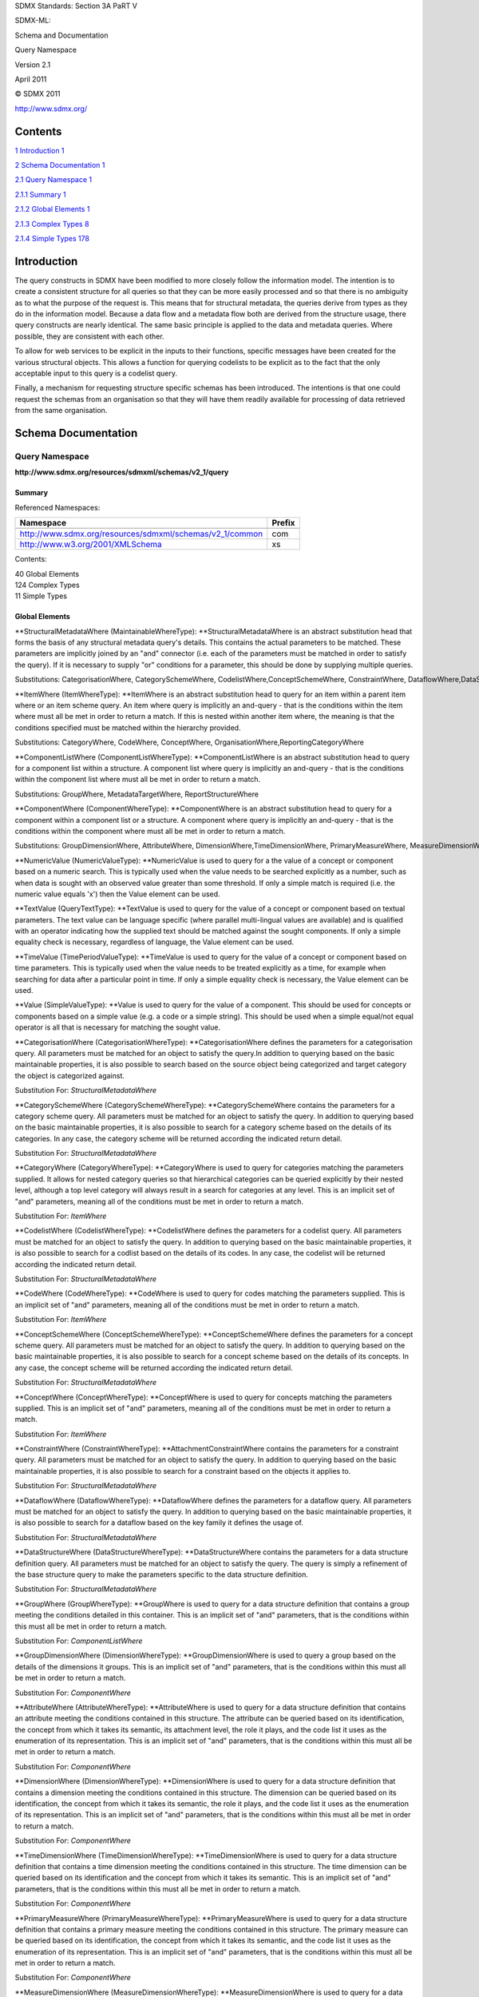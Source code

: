 SDMX Standards: Section 3A PaRT V

SDMX-ML:

Schema and Documentation

Query Namespace

Version 2.1

April 2011

© SDMX 2011

http://www.sdmx.org/

Contents
========

`1 Introduction 1 <#introduction>`__

`2 Schema Documentation 1 <#schema-documentation>`__

`2.1 Query Namespace 1 <#query-namespace>`__

`2.1.1 Summary 1 <#summary>`__

`2.1.2 Global Elements 1 <#global-elements>`__

`2.1.3 Complex Types 8 <#complex-types>`__

`2.1.4 Simple Types 178 <#simple-types>`__

Introduction
============

The query constructs in SDMX have been modified to more closely follow
the information model. The intention is to create a consistent structure
for all queries so that they can be more easily processed and so that
there is no ambiguity as to what the purpose of the request is. This
means that for structural metadata, the queries derive from types as
they do in the information model. Because a data flow and a metadata
flow both are derived from the structure usage, there query constructs
are nearly identical. The same basic principle is applied to the data
and metadata queries. Where possible, they are consistent with each
other.

To allow for web services to be explicit in the inputs to their
functions, specific messages have been created for the various
structural objects. This allows a function for querying codelists to be
explicit as to the fact that the only acceptable input to this query is
a codelist query.

Finally, a mechanism for requesting structure specific schemas has been
introduced. The intentions is that one could request the schemas from an
organisation so that they will have them readily available for
processing of data retrieved from the same organisation.

Schema Documentation
====================

Query Namespace
---------------

**http://www.sdmx.org/resources/sdmxml/schemas/v2_1/query**

Summary
~~~~~~~

Referenced Namespaces:

======================================================== ==========
**Namespace**                                            **Prefix**
======================================================== ==========
\                                                       
http://www.sdmx.org/resources/sdmxml/schemas/v2_1/common com
http://www.w3.org/2001/XMLSchema                         xs
======================================================== ==========

Contents:

| 40 Global Elements
| 124 Complex Types
| 11 Simple Types

Global Elements
~~~~~~~~~~~~~~~

**StructuralMetadataWhere (MaintainableWhereType): **\ StructuralMetadataWhere
is an abstract substitution head that forms the basis of any structural
metadata query's details. This contains the actual parameters to be
matched. These parameters are implicitly joined by an "and" connector
(i.e. each of the parameters must be matched in order to satisfy the
query). If it is necessary to supply "or" conditions for a parameter,
this should be done by supplying multiple queries.

Substitutions: CategorisationWhere, CategorySchemeWhere, CodelistWhere,ConceptSchemeWhere, ConstraintWhere, DataflowWhere,DataStructureWhere, HierarchicalCodelistWhere, MetadataflowWhere,MetadataStructureWhere, OrganisationSchemeWhere, ProcessWhere,ProvisionAgreementWhere, ReportingTaxonomyWhere, StructureSetWhere,StructuresWhere

**ItemWhere (ItemWhereType): **\ ItemWhere is an abstract substitution
head to query for an item within a parent item where or an item scheme
query. An item where query is implicitly an and-query - that is the
conditions within the item where must all be met in order to return a
match. If this is nested within another item where, the meaning is that
the conditions specified must be matched within the hierarchy provided.

Substitutions: CategoryWhere, CodeWhere, ConceptWhere, OrganisationWhere,ReportingCategoryWhere

**ComponentListWhere (ComponentListWhereType): **\ ComponentListWhere is
an abstract substitution head to query for a component list within a
structure. A component list where query is implicitly an and-query -
that is the conditions within the component list where must all be met
in order to return a match.

Substitutions: GroupWhere, MetadataTargetWhere, ReportStructureWhere

**ComponentWhere (ComponentWhereType): **\ ComponentWhere is an abstract
substitution head to query for a component within a component list or a
structure. A component where query is implicitly an and-query - that is
the conditions within the component where must all be met in order to
return a match.

Substitutions: GroupDimensionWhere, AttributeWhere, DimensionWhere,TimeDimensionWhere, PrimaryMeasureWhere, MeasureDimensionWhere,TargetObjectWhere, MetadataAttributeWhere

**NumericValue (NumericValueType): **\ NumericValue is used to query for
a the value of a concept or component based on a numeric search. This is
typically used when the value needs to be searched explicitly as a
number, such as when data is sought with an observed value greater than
some threshold. If only a simple match is required (i.e. the numeric
value equals 'x') then the Value element can be used.

**TextValue (QueryTextType): **\ TextValue is used to query for the
value of a concept or component based on textual parameters. The text
value can be language specific (where parallel multi-lingual values are
available) and is qualified with an operator indicating how the supplied
text should be matched against the sought components. If only a simple
equality check is necessary, regardless of language, the Value element
can be used.

**TimeValue (TimePeriodValueType): **\ TimeValue is used to query for
the value of a concept or component based on time parameters. This is
typically used when the value needs to be treated explicitly as a time,
for example when searching for data after a particular point in time. If
only a simple equality check is necessary, the Value element can be
used.

**Value (SimpleValueType): **\ Value is used to query for the value of a
component. This should be used for concepts or components based on a
simple value (e.g. a code or a simple string). This should be used when
a simple equal/not equal operator is all that is necessary for matching
the sought value.

**CategorisationWhere (CategorisationWhereType): **\ CategorisationWhere
defines the parameters for a categorisation query. All parameters must
be matched for an object to satisfy the query.In addition to querying
based on the basic maintainable properties, it is also possible to
search based on the source object being categorized and target category
the object is categorized against.

Substitution For: \ *StructuralMetadataWhere*

**CategorySchemeWhere (CategorySchemeWhereType): **\ CategorySchemeWhere
contains the parameters for a category scheme query. All parameters must
be matched for an object to satisfy the query. In addition to querying
based on the basic maintainable properties, it is also possible to
search for a category scheme based on the details of its categories. In
any case, the category scheme will be returned according the indicated
return detail.

Substitution For: \ *StructuralMetadataWhere*

**CategoryWhere (CategoryWhereType): **\ CategoryWhere is used to query
for categories matching the parameters supplied. It allows for nested
category queries so that hierarchical categories can be queried
explicitly by their nested level, although a top level category will
always result in a search for categories at any level. This is an
implicit set of "and" parameters, meaning all of the conditions must be
met in order to return a match.

Substitution For: \ *ItemWhere*

**CodelistWhere (CodelistWhereType): **\ CodelistWhere defines the
parameters for a codelist query. All parameters must be matched for an
object to satisfy the query. In addition to querying based on the basic
maintainable properties, it is also possible to search for a codlist
based on the details of its codes. In any case, the codelist will be
returned according the indicated return detail.

Substitution For: \ *StructuralMetadataWhere*

**CodeWhere (CodeWhereType): **\ CodeWhere is used to query for codes
matching the parameters supplied. This is an implicit set of "and"
parameters, meaning all of the conditions must be met in order to return
a match.

Substitution For: \ *ItemWhere*

**ConceptSchemeWhere (ConceptSchemeWhereType): **\ ConceptSchemeWhere
defines the parameters for a concept scheme query. All parameters must
be matched for an object to satisfy the query. In addition to querying
based on the basic maintainable properties, it is also possible to
search for a concept scheme based on the details of its concepts. In any
case, the concept scheme will be returned according the indicated return
detail.

Substitution For: \ *StructuralMetadataWhere*

**ConceptWhere (ConceptWhereType): **\ ConceptWhere is used to query for
concepts matching the parameters supplied. This is an implicit set of
"and" parameters, meaning all of the conditions must be met in order to
return a match.

Substitution For: \ *ItemWhere*

**ConstraintWhere (ConstraintWhereType): **\ AttachmentConstraintWhere
contains the parameters for a constraint query. All parameters must be
matched for an object to satisfy the query. In addition to querying
based on the basic maintainable properties, it is also possible to
search for a constraint based on the objects it applies to.

Substitution For: \ *StructuralMetadataWhere*

**DataflowWhere (DataflowWhereType): **\ DataflowWhere defines the
parameters for a dataflow query. All parameters must be matched for an
object to satisfy the query. In addition to querying based on the basic
maintainable properties, it is also possible to search for a dataflow
based on the key family it defines the usage of.

Substitution For: \ *StructuralMetadataWhere*

**DataStructureWhere (DataStructureWhereType): **\ DataStructureWhere
contains the parameters for a data structure definition query. All
parameters must be matched for an object to satisfy the query. The query
is simply a refinement of the base structure query to make the
parameters specific to the data structure definition.

Substitution For: \ *StructuralMetadataWhere*

**GroupWhere (GroupWhereType): **\ GroupWhere is used to query for a
data structure definition that contains a group meeting the conditions
detailed in this container. This is an implicit set of "and" parameters,
that is the conditions within this must all be met in order to return a
match.

Substitution For: \ *ComponentListWhere*

**GroupDimensionWhere (DimensionWhereType): **\ GroupDimensionWhere is
used to query a group based on the details of the dimensions it groups.
This is an implicit set of "and" parameters, that is the conditions
within this must all be met in order to return a match.

Substitution For: \ *ComponentWhere*

**AttributeWhere (AttributeWhereType): **\ AttributeWhere is used to
query for a data structure definition that contains an attribute meeting
the conditions contained in this structure. The attribute can be queried
based on its identification, the concept from which it takes its
semantic, its attachment level, the role it plays, and the code list it
uses as the enumeration of its representation. This is an implicit set
of "and" parameters, that is the conditions within this must all be met
in order to return a match.

Substitution For: \ *ComponentWhere*

**DimensionWhere (DimensionWhereType): **\ DimensionWhere is used to
query for a data structure definition that contains a dimension meeting
the conditions contained in this structure. The dimension can be queried
based on its identification, the concept from which it takes its
semantic, the role it plays, and the code list it uses as the
enumeration of its representation. This is an implicit set of "and"
parameters, that is the conditions within this must all be met in order
to return a match.

Substitution For: \ *ComponentWhere*

**TimeDimensionWhere (TimeDimensionWhereType): **\ TimeDimensionWhere is
used to query for a data structure definition that contains a time
dimension meeting the conditions contained in this structure. The time
dimension can be queried based on its identification and the concept
from which it takes its semantic. This is an implicit set of "and"
parameters, that is the conditions within this must all be met in order
to return a match.

Substitution For: \ *ComponentWhere*

**PrimaryMeasureWhere (PrimaryMeasureWhereType): **\ PrimaryMeasureWhere
is used to query for a data structure definition that contains a primary
measure meeting the conditions contained in this structure. The primary
measure can be queried based on its identification, the concept from
which it takes its semantic, and the code list it uses as the
enumeration of its representation. This is an implicit set of "and"
parameters, that is the conditions within this must all be met in order
to return a match.

Substitution For: \ *ComponentWhere*

**MeasureDimensionWhere
(MeasureDimensionWhereType): **\ MeasureDimensionWhere is used to query
for a data structure definition that contains a measure dimension
meeting the conditions contained in this structure. The cross-sectional
measure can be queried based on its identification, the concept from
which it takes its semantic, and the concept scheme it uses as the
enumeration of its representation. This is an implicit set of "and"
parameters, that is the conditions within this must all be met in order
to return a match.

Substitution For: \ *ComponentWhere*

**HierarchicalCodelistWhere
(HierarchicalCodelistWhereType): **\ HierarchicalCodelistWhere defines
the parameters for a hierarchical codelist query. All parameters must be
matched for an object to satisfy the query. In addition to querying
based on the basic maintainable properties, it is also possible to
search for a hierarchical codelist based on the codelists it arranges
into hierarchies.

Substitution For: \ *StructuralMetadataWhere*

**MetadataflowWhere (MetadataflowWhereType): **\ MetadataflowWhere
contains the parameters for a metadataflow query. All parameters must be
matched for an object to satisfy the query. In addition to querying
based on the basic maintainable properties, it is also possible to
search for a metadataflow based on the metadata structure definition it
defines the usage of.

Substitution For: \ *StructuralMetadataWhere*

**MetadataStructureWhere
(MetadataStructureWhereType): **\ MetadataStructureWhere contains the
parameters for a metadata structure definition query. All parameters
must be matched for an object to satisfy the query. The query is simply
a refinement of the base structure query to make the parameters specific
to the metadata structure definition.

Substitution For: \ *StructuralMetadataWhere*

**MetadataTargetWhere (MetadataTargetWhereType): **\ MetadataTargetWhere
is used to query for a metadata structure definition that contains a
metadata target meeting the conditions contained in this structure. The
metadata target can be queried based on its identification and/or the
details of its target objects. This is an implicit set of "and"
parameters, that is the conditions within this must all be met in order
to return a match.

Substitution For: \ *ComponentListWhere*

**TargetObjectWhere
(TargetObjectWhereType): **\ IdentifierComponentWhere is used to query
for specific target identifiers or metadata structure definitions where
a contained identifier component meets the conditions detailed. This is
an implicit set of "and" parameters, that is the conditions within this
must all be met in order to return a match.

Substitution For: \ *ComponentWhere*

**ReportStructureWhere
(ReportStructureWhereType): **\ ReportStructureWhere is used to query
for metadata structure definitions where a given report structure meets
the conditions specified. A report structure can be queried based on
identification or details about its metadata attributes. This is an
implicit set of "and" parameters, that is the conditions within this
must all be met in order to return a match.

Substitution For: \ *ComponentListWhere*

**MetadataAttributeWhere
(MetadataAttributeWhereType): **\ MetadataAttributeWhere is a parameter
which is used in a report structure parameter or to query metadata
structure definitions where a contained metadata attribute meets the
conditions specified. A metadata attribute can be queried based on its
identification, the concept from which it takes its semantic, and an
item scheme it uses as its representation. Nested metadata attributes
allow for the querying of metadata attributes explicitly at nested
level, although a top level metadata attribute query will be processed
by querying metadata attributes at any level. This is an implicit set of
"and" parameters, that is the conditions within this must all be met in
order to return a match.

Substitution For: \ *ComponentWhere*

**OrganisationSchemeWhere
(OrganisationSchemeWhereType): **\ OrganisationSchemeWhere defines the
parameters for an organisation scheme query, regardless of the specific
type of organisation scheme being sought. All parameters must be matched
for an object to satisfy the query. In addition to querying based on the
basic maintainable properties, it is also possible to search for an
organisation scheme based on the details of its organisations. In any
case, the organisation scheme will be returned according the indicated
return detail.

Substitution For: \ *StructuralMetadataWhere*

**OrganisationWhere (OrganisationWhereType): **\ OrganisationWhere is
used to query for organisations matching the parameters supplied. This
is an implicit set of "and" parameters, meaning all of the conditions
must be met in order to return a match.

Substitution For: \ *ItemWhere*

**ProcessWhere (ProcessWhereType): **\ ProcessWhere contains the
parameters for a process query. All parameters must be matched for an
object to satisfy the query. In addition to querying based on the basic
maintainable properties, it is also possible to query based on the
details of the process steps defined within the process. In any case,
the entire process will be returned according the indicated return
detail.

Substitution For: \ *StructuralMetadataWhere*

**ProvisionAgreementWhere
(ProvisionAgreementWhereType): **\ ProvisionAgreementWhere contains the
parameters for a provision agreement query. All parameters must be
matched for an object to satisfy the query. In addition to querying
based on the basic maintainable properties, it is also possible to
search for a provision agreement based on the data provider and the
structure usage it pairs.

Substitution For: \ *StructuralMetadataWhere*

**ReportingTaxonomyWhere
(ReportingTaxonomyWhereType): **\ ReportingTaxonomyWhere contains the
parameters for a reporting taxonomy query. All parameters must be
matched for an object to satisfy the query. In addition to querying
based on the basic maintainable properties, it is also possible to
search for a reporting taxonomy based on the details of its reporting
categories. In any case, the reporting taxonomy will be returned
according the indicated return detail.

Substitution For: \ *StructuralMetadataWhere*

**ReportingCategoryWhere
(ReportingCategoryWhereType): **\ ReportingCategoryWhere is used to
query for reporting categories matching the parameters supplied. It
allows for nested reporting category queries so that hierarchical
reporting categories can be queried explicitly by their nested level,
although a top level reporting category will always result in a search
for reporting categories at any level. This is an implicit set of "and"
parameters, meaning all of the conditions must be met in order to return
a match.

Substitution For: \ *ItemWhere*

**StructureSetWhere (StructureSetWhereType): **\ StructureSetWhere
contains the parameters for a structure query. All parameters must be
matched for an object to satisfy the query. In addition to querying
based on the basic maintainable properties, it is also possible to
search based on the structures that are related by the set or the
objects which are mapped by the set's maps. In any case, the structure
set will be returned according the indicated return detail.

Substitution For: \ *StructuralMetadataWhere*

**StructuresWhere (StructuresWhereType): **\ StructuresWhere defines the
parameters for a structures query. All parameters must be matched for an
object to satisfy the query. Only the basic maintainable parameters are
available.

Substitution For: \ *StructuralMetadataWhere*

Complex Types
~~~~~~~~~~~~~

**ReturnDetailsBaseType: **\ ReturnDetailsBaseType is an abstract type
that forms the basis for any query return details.

Attributes:

defaultLimit?, detail?

Content:

{Empty}

Attribute Documentation:

============ ========== ============================================================================================
**Name**     **Type**   **Documentation**
============ ========== ============================================================================================
defaultLimit xs:integer The defaultLimit attribute is the suggested maximum response size in kilobytes.
detail       xs:string  >The detail attribute is used to indicate how much of the matched object should be returned.
============ ========== ============================================================================================

**StructuralMetadataQueryType: **\ StructureWhereQueryType is an
abstract base type that serves as the basis for any structural metadata
query. Concrete instances of this type are implied to be an and-query. A
structural object will be returned for any object where all of the
conditions are met.

Content:

ReturnDetails, \ *StructuralMetadataWhere*

Element Documentation:

========================== =========================== =======================================================================================================================================================================================================================================================================================================================================================================================================================================
**Name**                   **Type**                    **Documentation**
========================== =========================== =======================================================================================================================================================================================================================================================================================================================================================================================================================================
ReturnDetails              StructureReturnDetai lsType
*StructuralMetadataWh ere* *MaintainableWhereTyp e*    StructuralMetadataWhere is an abstract substitution head that forms the basis of any structural metadata query's details. This contains the actual parameters to be matched. These parameters are implicitly joined by an "and" connector (i.e. each of the parameters must be matched in order to satisfy the query). If it is necessary to supply "or" conditions for a parameter, this should be done by supplying multiple queries.
========================== =========================== =======================================================================================================================================================================================================================================================================================================================================================================================================================================

**StructureReturnDetailsBaseType: **\ StructureReturnDetailsBaseType is
an abstract base type which forms the basis of
StructureReturnDetailsType.

Derivation:

| *ReturnDetailsBaseType* (restriction) 
|    |image0|\ *StructureReturnDetailsBaseType*

Attributes:

defaultLimit?, detail?

Content:

{Empty}

Attribute Documentation:

====================== ========================== =================================================================================================================================================================================================================================================================================================================================================================================================================================================================================================================================================================================================================================================================================================================================================================
**Name**               **Type**                   **Documentation**
====================== ========================== =================================================================================================================================================================================================================================================================================================================================================================================================================================================================================================================================================================================================================================================================================================================================================================
defaultLimit           xs:integer                 The defaultLimit attribute is the suggested maximum response size in kilobytes.
detail (default: Full) StructureReturnDetai lType The detail attribute is used to indicate whether the response to the query should return the full details of matched objects, or just a subset of the information should be returned. A value of "Full" indicates that the full details of all matched objects should be returned. A value of "CompleteStub" indicates that the identification information, name, description, and annotations for the matched object should be returned. A value of "Stub" indicates that just the identification information and name should be returned for the matched objects. Note that this applies only to the object(s) matched by the query parameters. The References element has a separate field for indicating the level of detail returned for referenced objects.
====================== ========================== =================================================================================================================================================================================================================================================================================================================================================================================================================================================================================================================================================================================================================================================================================================================================================================

**StructureReturnDetailsType: **\ StructureReturnDetailsType defines the
structure of the return details for any structural metadata query.

Derivation:

| *ReturnDetailsBaseType* (restriction) 
|    |image1|\ *StructureReturnDetailsBaseType* (extension) 
|          |image2|\ StructureReturnDetailsType

Attributes:

defaultLimit?, detail?, returnMatchedArtefact?

Content:

References

Attribute Documentation:

===================================== ========================== =================================================================================================================================================================================================================================================================================================================================================================================================================================================================================================================================================================================================================================================================================================================================================================
**Name**                              **Type**                   **Documentation**
===================================== ========================== =================================================================================================================================================================================================================================================================================================================================================================================================================================================================================================================================================================================================================================================================================================================================================================
defaultLimit                          xs:integer                 The defaultLimit attribute is the suggested maximum response size in kilobytes.
detail (default: Full)                StructureReturnDetai lType The detail attribute is used to indicate whether the response to the query should return the full details of matched objects, or just a subset of the information should be returned. A value of "Full" indicates that the full details of all matched objects should be returned. A value of "CompleteStub" indicates that the identification information, name, description, and annotations for the matched object should be returned. A value of "Stub" indicates that just the identification information and name should be returned for the matched objects. Note that this applies only to the object(s) matched by the query parameters. The References element has a separate field for indicating the level of detail returned for referenced objects.
returnMatchedArtefact (default: true) xs:boolean                 The returnMatchedArtefact attribute indicates whether the object(s) match by the query should be returned. If this is set to false, only the reference objects from the match object(s) will be returned.
===================================== ========================== =================================================================================================================================================================================================================================================================================================================================================================================================================================================================================================================================================================================================================================================================================================================================================================

Element Documentation:

========== ============== =================================================================================================================================
**Name**   **Type**       **Documentation**
========== ============== =================================================================================================================================
References ReferencesType References is used to communicate how objects that reference or are referenced by the object(s) being queried should be returned.
========== ============== =================================================================================================================================

**MaintainableReturnDetailsType: **\ MaintainableReturnDetailsType
defines the structure for the return details of a non-item scheme
maintainable object. It eliminates the detail options that are specific
to searching an item scheme

Derivation:

| *ReturnDetailsBaseType* (restriction) 
|    |image3|\ *StructureReturnDetailsBaseType* (extension) 
|          |image4|\ StructureReturnDetailsType (restriction) 
|                |image5|\ MaintainableReturnDetailsType

Attributes:

defaultLimit?, detail?, returnMatchedArtefact?

Content:

References

Attribute Documentation:

===================================== ============================= =================================================================================================================================================================================================================================================================================================================================================================================================================================================================================================================================================================================================================================================================================================================================================================
**Name**                              **Type**                      **Documentation**
===================================== ============================= =================================================================================================================================================================================================================================================================================================================================================================================================================================================================================================================================================================================================================================================================================================================================================================
defaultLimit                          xs:integer                    The defaultLimit attribute is the suggested maximum response size in kilobytes.
detail (default: Full)                MaintainableReturnDe tailType The detail attribute is used to indicate whether the response to the query should return the full details of matched objects, or just a subset of the information should be returned. A value of "Full" indicates that the full details of all matched objects should be returned. A value of "CompleteStub" indicates that the identification information, name, description, and annotations for the matched object should be returned. A value of "Stub" indicates that just the identification information and name should be returned for the matched objects. Note that this applies only to the object(s) matched by the query parameters. The References element has a separate field for indicating the level of detail returned for referenced objects.
returnMatchedArtefact (default: true) xs:boolean                    The returnMatchedArtefact attribute indicates whether the object(s) match by the query should be returned. If this is set to false, only the reference objects from the match object(s) will be returned.
===================================== ============================= =================================================================================================================================================================================================================================================================================================================================================================================================================================================================================================================================================================================================================================================================================================================================================================

Element Documentation:

========== ============== =================================================================================================================================
**Name**   **Type**       **Documentation**
========== ============== =================================================================================================================================
References ReferencesType References is used to communicate how objects that reference or are referenced by the object(s) being queried should be returned.
========== ============== =================================================================================================================================

**ReferencesType: **\ ReferencesType defines the structure for
indicating which referenced objects should be returned in a structural
metadata query. It is possible to return both objects which reference
the object(s) matched by the query and objects referenced from the match
object(s). The type(s) of reference objects to be returned consists of a
choice between None, All, Default, or an explicit list of object types.

Attributes:

processConstraints?, detail?

Content:

(None \| All \| Parents \| ParentsAndSiblings \| Children \| Descendants
\| SpecificObjects)

Attribute Documentation:

=================================== ============================= ======================================================================================================================================================================================================================================================================================================================================================================================================================================================================================
**Name**                            **Type**                      **Documentation**
=================================== ============================= ======================================================================================================================================================================================================================================================================================================================================================================================================================================================================================
processConstraints (default: false) xs:boolean                    The processConstraints attribute is used to request that the query process any relevant constraints for the match object(s) in order to return only the applicable portion of any referenced codelists. A value of "true" indicates that constraints should be processed.
detail (default: Full)              MaintainableReturnDe tailType The detail attribute indicates the amount of detail that should be returned for reference objects. A value of "Full" indicates that the full details of all reference objects should be returned. A value of "CompleteStub" indicates that the identification information, name, description, and annotations for the reference object should be returned. A value of "Stub" indicates that just the identification information and name should be returned for the reference objects.
=================================== ============================= ======================================================================================================================================================================================================================================================================================================================================================================================================================================================================================

Element Documentation:

================== ==================================== ==========================================================================================================================================================================================================================================================================================
**Name**           **Type**                             **Documentation**
================== ==================================== ==========================================================================================================================================================================================================================================================================================
None               com:EmptyType                        None indicates that no reference objects should be returned.
All                com:EmptyType                        All is a convenience to indicate that the sets indicated by the ParentsAndSiblings and Descendants should be returned.
Parents            com:EmptyType                        Parents is a convenience to indicate that any object that refers to the matched object should be returned. This is typically used when the query the goal is to find object refer to a set of unknown objects.
ParentsAndSiblings com:EmptyType                        ParentsAndSiblings is a convenience to indicate that any object that refers to the matched object should be returned, along with any other objects referenced by those referring objects.
Children           com:EmptyType                        Children is a convenience to indicate that all object referred to by the matched object should be returned.
Descendants        com:EmptyType                        Descendants is a convenience to indicate that all object referred to by the matched object should be returned, along with any objects referenced by the referred objects, and so on. This is a deep resolution, where all outgoing references starting at the matched object are resolved.
SpecificObjects    com: MaintainableObjectTy peListType SpecificObjects is used to enumerate specific types of object to be returned. Theses objects will either refer to or are referred by the matched object. Only the maintainable objects listed here will be returned.
================== ==================================== ==========================================================================================================================================================================================================================================================================================

**AnnotableWhereType: **\ AnnotableWhereType is an abstract base type
for querying an annotable artefact.

Content:

Annotation?

Element Documentation:

========== =================== ========================================================================================================================================================
**Name**   **Type**            **Documentation**
========== =================== ========================================================================================================================================================
Annotation AnnotationWhereType Annotation is a parameter for matching the details of an annotatable object's annotations. It allows for querying based on the details of an annotation.
========== =================== ========================================================================================================================================================

**AnnotationWhereType: **\ AnnotationWhereType defines the structure for
querying the details of an annotation.

Content:

Type?, Title?, Text?

Element Documentation:

======== =============== ===================================================================
**Name** **Type**        **Documentation**
======== =============== ===================================================================
Type     QueryStringType Type is a parameter for matching the type field of an annotation.
Title    QueryStringType Title is a parameter for matching the title field of an annotation.
Text     QueryTextType   Text is a parameter for matching the text field of an annotation.
======== =============== ===================================================================

**IdentifiableWhereType: **\ IdentifiableWhereType is an abstract base
type that serves as the basis for any query for an identifiable object.

Derivation:

| *AnnotableWhereType* (extension) 
|    |image6|\ *IdentifiableWhereType*

Content:

Annotation?, URN?, ID?

Element Documentation:

========== =================== ========================================================================================================================================================
**Name**   **Type**            **Documentation**
========== =================== ========================================================================================================================================================
Annotation AnnotationWhereType Annotation is a parameter for matching the details of an annotatable object's annotations. It allows for querying based on the details of an annotation.
URN        xs:anyURI           URN is used to match the urn of any SDMX object.
ID         QueryIDType         ID is used to match the id of the identified object.
========== =================== ========================================================================================================================================================

**NameableWhereType: **\ NameableWhereType is an abstract base type that
serves as the basis for any query for a nameable object.

Derivation:

| *AnnotableWhereType* (extension) 
|    |image7|\ *IdentifiableWhereType* (extension) 
|          |image8|\ *NameableWhereType*

Content:

Annotation?, URN?, ID?, Name?, Description?

Element Documentation:

=========== =================== ================================================================================================================================================================================================================================================================================================================================================================================================================================================
**Name**    **Type**            **Documentation**
=========== =================== ================================================================================================================================================================================================================================================================================================================================================================================================================================================
Annotation  AnnotationWhereType Annotation is a parameter for matching the details of an annotatable object's annotations. It allows for querying based on the details of an annotation.
URN         xs:anyURI           URN is used to match the urn of any SDMX object.
ID          QueryIDType         ID is used to match the id of the identified object.
Name        QueryTextType       Name is used to match the name of the identified object. It may occur multiple times for its usage within an or-query or for multi-lingual searches, however if multiple values are supplied in an and-query (explicit or implicit), each name search will have to be found in order to constitute a match. The value here can either be an explicit value (exact match) or a regular expression pattern on which to match.
Description QueryTextType       Description is used to match the description of the identified object. It may occur multiple times for its usage within an or-query or for multi-lingual searches, however if multiple values are supplied in an and-query (explicit or implicit), each description search will have to be found in order to constitute a match. The value here can either be an explicit value (exact match) or a regular expression pattern on which to match.
=========== =================== ================================================================================================================================================================================================================================================================================================================================================================================================================================================

**VersionableWhereType: **\ VersionableQueryType is an abstract base
type that serves as the basis for any query for a versionable object.

Derivation:

| *AnnotableWhereType* (extension) 
|    |image9|\ *IdentifiableWhereType* (extension) 
|          |image10|\ *NameableWhereType* (extension) 
|                |image11|\ *VersionableWhereType*

Content:

Annotation?, URN?, ID?, Name?, Description?, Version?, VersionTo?,
VersionFrom?, VersionActive?

Element Documentation:

============= ======================= ================================================================================================================================================================================================================================================================================================================================================================================================================================================
**Name**      **Type**                **Documentation**
============= ======================= ================================================================================================================================================================================================================================================================================================================================================================================================================================================
Annotation    AnnotationWhereType     Annotation is a parameter for matching the details of an annotatable object's annotations. It allows for querying based on the details of an annotation.
URN           xs:anyURI               URN is used to match the urn of any SDMX object.
ID            QueryIDType             ID is used to match the id of the identified object.
Name          QueryTextType           Name is used to match the name of the identified object. It may occur multiple times for its usage within an or-query or for multi-lingual searches, however if multiple values are supplied in an and-query (explicit or implicit), each name search will have to be found in order to constitute a match. The value here can either be an explicit value (exact match) or a regular expression pattern on which to match.
Description   QueryTextType           Description is used to match the description of the identified object. It may occur multiple times for its usage within an or-query or for multi-lingual searches, however if multiple values are supplied in an and-query (explicit or implicit), each description search will have to be found in order to constitute a match. The value here can either be an explicit value (exact match) or a regular expression pattern on which to match.
Version       com:VersionQueryType    Version is used to match the version of the versioned object. The version can be specified as either an explicit version number, or a late bound query where the latest version of an object will be returned.
VersionTo     com: TimeRangeValueType VersionTo is used to specify a range which the start date of the validity period of version should fall within to create a successful match.
VersionFrom   com: TimeRangeValueType VersionFrom is used to specify a range which the end date of the validity period of version should fall within to create a successful match.
VersionActive xs:boolean              VersionActive is used to request object with active or inactive versions, base on the version validity dates. A value of true indicates that only objects where the current date is within the validity period of the version will be matched.
============= ======================= ================================================================================================================================================================================================================================================================================================================================================================================================================================================

**MaintainableWhereType: **\ MaintainableQueryType is an abstract base
type that serves as the basis for any query for a maintainable object.

Derivation:

| *AnnotableWhereType* (extension) 
|    |image12|\ *IdentifiableWhereType* (extension) 
|          |image13|\ *NameableWhereType* (extension) 
|                |image14|\ *VersionableWhereType* (extension) 
|                      |image15|\ *MaintainableWhereType*

Attributes:

type?

Content:

Annotation?, URN?, ID?, Name?, Description?, Version?, VersionTo?,
VersionFrom?, VersionActive?, AgencyID?

Attribute Documentation:

======== ================================== ================================================================================================================================================================================================================================================================
**Name** **Type**                           **Documentation**
======== ================================== ================================================================================================================================================================================================================================================================
type     com: MaintainableTypeCode listType The type attribute optionally defines the type of object being queried. For queries for distinct types of objects, a fixed value should be specified in the derived queries. For queries that serve to query for like types of objects, this should be required.
======== ================================== ================================================================================================================================================================================================================================================================

Element Documentation:

============= ======================= ================================================================================================================================================================================================================================================================================================================================================================================================================================================
**Name**      **Type**                **Documentation**
============= ======================= ================================================================================================================================================================================================================================================================================================================================================================================================================================================
Annotation    AnnotationWhereType     Annotation is a parameter for matching the details of an annotatable object's annotations. It allows for querying based on the details of an annotation.
URN           xs:anyURI               URN is used to match the urn of any SDMX object.
ID            QueryIDType             ID is used to match the id of the identified object.
Name          QueryTextType           Name is used to match the name of the identified object. It may occur multiple times for its usage within an or-query or for multi-lingual searches, however if multiple values are supplied in an and-query (explicit or implicit), each name search will have to be found in order to constitute a match. The value here can either be an explicit value (exact match) or a regular expression pattern on which to match.
Description   QueryTextType           Description is used to match the description of the identified object. It may occur multiple times for its usage within an or-query or for multi-lingual searches, however if multiple values are supplied in an and-query (explicit or implicit), each description search will have to be found in order to constitute a match. The value here can either be an explicit value (exact match) or a regular expression pattern on which to match.
Version       com:VersionQueryType    Version is used to match the version of the versioned object. The version can be specified as either an explicit version number, or a late bound query where the latest version of an object will be returned.
VersionTo     com: TimeRangeValueType VersionTo is used to specify a range which the start date of the validity period of version should fall within to create a successful match.
VersionFrom   com: TimeRangeValueType VersionFrom is used to specify a range which the end date of the validity period of version should fall within to create a successful match.
VersionActive xs:boolean              VersionActive is used to request object with active or inactive versions, base on the version validity dates. A value of true indicates that only objects where the current date is within the validity period of the version will be matched.
AgencyID      QueryNestedIDType       AgencyID is used to match the agency id of the maintained object.
============= ======================= ================================================================================================================================================================================================================================================================================================================================================================================================================================================

**ItemSchemeWhereType: **\ ItemSchemeQueryType is an abstract base type
that serves as the basis for any query for an item scheme.

Derivation:

| *AnnotableWhereType* (extension) 
|    |image16|\ *IdentifiableWhereType* (extension) 
|          |image17|\ *NameableWhereType* (extension) 
|                |image18|\ *VersionableWhereType* (extension) 
|                      |image19|\ *MaintainableWhereType* (extension) 
|                            |image20|\ *ItemSchemeWhereType*

Attributes:

type?

Content:

Annotation?, URN?, ID?, Name?, Description?, Version?, VersionTo?,
VersionFrom?, VersionActive?, AgencyID?,\ *ItemWhere\**

Attribute Documentation:

======== ================================== ================================================================================================================================================================================================================================================================
**Name** **Type**                           **Documentation**
======== ================================== ================================================================================================================================================================================================================================================================
type     com: MaintainableTypeCode listType The type attribute optionally defines the type of object being queried. For queries for distinct types of objects, a fixed value should be specified in the derived queries. For queries that serve to query for like types of objects, this should be required.
======== ================================== ================================================================================================================================================================================================================================================================

Element Documentation:

============= ======================= ================================================================================================================================================================================================================================================================================================================================================================================================================================================
**Name**      **Type**                **Documentation**
============= ======================= ================================================================================================================================================================================================================================================================================================================================================================================================================================================
Annotation    AnnotationWhereType     Annotation is a parameter for matching the details of an annotatable object's annotations. It allows for querying based on the details of an annotation.
URN           xs:anyURI               URN is used to match the urn of any SDMX object.
ID            QueryIDType             ID is used to match the id of the identified object.
Name          QueryTextType           Name is used to match the name of the identified object. It may occur multiple times for its usage within an or-query or for multi-lingual searches, however if multiple values are supplied in an and-query (explicit or implicit), each name search will have to be found in order to constitute a match. The value here can either be an explicit value (exact match) or a regular expression pattern on which to match.
Description   QueryTextType           Description is used to match the description of the identified object. It may occur multiple times for its usage within an or-query or for multi-lingual searches, however if multiple values are supplied in an and-query (explicit or implicit), each description search will have to be found in order to constitute a match. The value here can either be an explicit value (exact match) or a regular expression pattern on which to match.
Version       com:VersionQueryType    Version is used to match the version of the versioned object. The version can be specified as either an explicit version number, or a late bound query where the latest version of an object will be returned.
VersionTo     com: TimeRangeValueType VersionTo is used to specify a range which the start date of the validity period of version should fall within to create a successful match.
VersionFrom   com: TimeRangeValueType VersionFrom is used to specify a range which the end date of the validity period of version should fall within to create a successful match.
VersionActive xs:boolean              VersionActive is used to request object with active or inactive versions, base on the version validity dates. A value of true indicates that only objects where the current date is within the validity period of the version will be matched.
AgencyID      QueryNestedIDType       AgencyID is used to match the agency id of the maintained object.
*ItemWhere*   *ItemWhereType*         ItemWhere is an abstract substitution head to query for an item within a parent item where or an item scheme query. An item where query is implicitly an and-query - that is the conditions within the item where must all be met in order to return a match. If this is nested within another item where, the meaning is that the conditions specified must be matched within the hierarchy provided.
============= ======================= ================================================================================================================================================================================================================================================================================================================================================================================================================================================

**ItemWhereType: **\ ItemQueryType is an abstract base type that serves
as the basis for a query for an item within an item scheme query. A
nested item where is provided to query for items nested within other
items. The conditions within an item query are implied to be in an
and-query. If an id and a child item where condition are supplied, then
both conditions will have to met in order for the item query to return
true. If, for instance, a query based on names in multiple languages is
required, then multiple instances of the element utilizing this type
should be used within an or-query container.

Derivation:

| *AnnotableWhereType* (extension) 
|    |image21|\ *IdentifiableWhereType* (extension) 
|          |image22|\ *NameableWhereType* (extension) 
|                |image23|\ *ItemWhereType*

Content:

Annotation?, URN?, ID?, Name?, Description?, (Parent \|\ *ItemWhere+*)?

Element Documentation:

=========== ============================== ================================================================================================================================================================================================================================================================================================================================================================================================================================================
**Name**    **Type**                       **Documentation**
=========== ============================== ================================================================================================================================================================================================================================================================================================================================================================================================================================================
Annotation  AnnotationWhereType            Annotation is a parameter for matching the details of an annotatable object's annotations. It allows for querying based on the details of an annotation.
URN         xs:anyURI                      URN is used to match the urn of any SDMX object.
ID          QueryIDType                    ID is used to match the id of the identified object.
Name        QueryTextType                  Name is used to match the name of the identified object. It may occur multiple times for its usage within an or-query or for multi-lingual searches, however if multiple values are supplied in an and-query (explicit or implicit), each name search will have to be found in order to constitute a match. The value here can either be an explicit value (exact match) or a regular expression pattern on which to match.
Description QueryTextType                  Description is used to match the description of the identified object. It may occur multiple times for its usage within an or-query or for multi-lingual searches, however if multiple values are supplied in an and-query (explicit or implicit), each description search will have to be found in order to constitute a match. The value here can either be an explicit value (exact match) or a regular expression pattern on which to match.
Parent      *com: LocalItemReferenceTy pe* Parent is used to query for an item where it declares the item referenced here as its parent. This is used for items that are not nested in a hierarchy. If child items are sought for an item that is contained in a nested hierarchy (e.g. a category) on can query directly for the parent category and request that the child items be returned by specifying cascadeMatchedItems in the detail field of the return details.
*ItemWhere* *ItemWhereType*                ItemWhere is an abstract substitution head to query for an item within a parent item where or an item scheme query. An item where query is implicitly an and-query - that is the conditions within the item where must all be met in order to return a match. If this is nested within another item where, the meaning is that the conditions specified must be matched within the hierarchy provided.
=========== ============================== ================================================================================================================================================================================================================================================================================================================================================================================================================================================

**StructureWhereType: **\ StructureWhereType is an abstract base type
that serves as the basis for a query for a structure object.

Derivation:

| *AnnotableWhereType* (extension) 
|    |image24|\ *IdentifiableWhereType* (extension) 
|          |image25|\ *NameableWhereType* (extension) 
|                |image26|\ *VersionableWhereType* (extension) 
|                      |image27|\ *MaintainableWhereType* (extension) 
|                            |image28|\ *StructureWhereType*

Attributes:

type?

Content:

Annotation?, URN?, ID?, Name?, Description?, Version?, VersionTo?,
VersionFrom?, VersionActive?, AgencyID?, UsedConcept*,
UsedRepresentation*, \ *ComponentListWhere\**,\ *ComponentWhere\**

Attribute Documentation:

======== ================================== ================================================================================================================================================================================================================================================================
**Name** **Type**                           **Documentation**
======== ================================== ================================================================================================================================================================================================================================================================
type     com: MaintainableTypeCode listType The type attribute optionally defines the type of object being queried. For queries for distinct types of objects, a fixed value should be specified in the derived queries. For queries that serve to query for like types of objects, this should be required.
======== ================================== ================================================================================================================================================================================================================================================================

Element Documentation:

==================== =================================== ================================================================================================================================================================================================================================================================================================================================================================================================================================================
**Name**             **Type**                            **Documentation**
==================== =================================== ================================================================================================================================================================================================================================================================================================================================================================================================================================================
Annotation           AnnotationWhereType                 Annotation is a parameter for matching the details of an annotatable object's annotations. It allows for querying based on the details of an annotation.
URN                  xs:anyURI                           URN is used to match the urn of any SDMX object.
ID                   QueryIDType                         ID is used to match the id of the identified object.
Name                 QueryTextType                       Name is used to match the name of the identified object. It may occur multiple times for its usage within an or-query or for multi-lingual searches, however if multiple values are supplied in an and-query (explicit or implicit), each name search will have to be found in order to constitute a match. The value here can either be an explicit value (exact match) or a regular expression pattern on which to match.
Description          QueryTextType                       Description is used to match the description of the identified object. It may occur multiple times for its usage within an or-query or for multi-lingual searches, however if multiple values are supplied in an and-query (explicit or implicit), each description search will have to be found in order to constitute a match. The value here can either be an explicit value (exact match) or a regular expression pattern on which to match.
Version              com:VersionQueryType                Version is used to match the version of the versioned object. The version can be specified as either an explicit version number, or a late bound query where the latest version of an object will be returned.
VersionTo            com: TimeRangeValueType             VersionTo is used to specify a range which the start date of the validity period of version should fall within to create a successful match.
VersionFrom          com: TimeRangeValueType             VersionFrom is used to specify a range which the end date of the validity period of version should fall within to create a successful match.
VersionActive        xs:boolean                          VersionActive is used to request object with active or inactive versions, base on the version validity dates. A value of true indicates that only objects where the current date is within the validity period of the version will be matched.
AgencyID             QueryNestedIDType                   AgencyID is used to match the agency id of the maintained object.
UsedConcept          com: ConceptReferenceType           UsedConcept is used to query for a structure that uses the referenced concept as the basis of one of its components.
UsedRepresentation   *com: ItemSchemeReferenceB aseType* UsedRepresentation is used to query for a structure that uses the referenced item scheme for the representation of one of its components.
*ComponentListWhere* *ComponentListWhereTy pe*           ComponentListWhere is an abstract substitution head to query for a component list within a structure. A component list where query is implicitly an and-query - that is the conditions within the component list where must all be met in order to return a match.
*ComponentWhere*     *ComponentWhereType*                ComponentWhere is an abstract substitution head to query for a component within a component list or a structure. A component where query is implicitly an and-query - that is the conditions within the component where must all be met in order to return a match.
==================== =================================== ================================================================================================================================================================================================================================================================================================================================================================================================================================================

**ComponentListWhereType: **\ ComponentListWhereType is an abstract base
type that serves as the basis for a query for a component list within a
structure query. A list of component where children are provided to
query for the list's child components. The conditions within a component
list query are implied to be in an and-query. If an id and a child
component where condition are supplied, then both conditions will have
to met in order for the component list query to return true. If, for
instance, a query based on names in multiple languages is required, then
multiple instances of the element utilizing this type should be used
within an or-query container.

Derivation:

| *AnnotableWhereType* (extension) 
|    |image29|\ *IdentifiableWhereType* (extension) 
|          |image30|\ *ComponentListWhereType*

Content:

Annotation?, URN?, ID?, \ *ComponentWhere\**

Element Documentation:

================ ==================== ===================================================================================================================================================================================================================================================================
**Name**         **Type**             **Documentation**
================ ==================== ===================================================================================================================================================================================================================================================================
Annotation       AnnotationWhereType  Annotation is a parameter for matching the details of an annotatable object's annotations. It allows for querying based on the details of an annotation.
URN              xs:anyURI            URN is used to match the urn of any SDMX object.
ID               QueryIDType          ID is used to match the id of the identified object.
*ComponentWhere* *ComponentWhereType* ComponentWhere is an abstract substitution head to query for a component within a component list or a structure. A component where query is implicitly an and-query - that is the conditions within the component where must all be met in order to return a match.
================ ==================== ===================================================================================================================================================================================================================================================================

**ComponentWhereType: **\ ComponentWhereType is an abstract base type
that serves as the basis for a query for a component within a component
list where or a structure query. A concept identity and a local
representation condition are available to seek a component that utilizes
a particular concept or representation scheme. The conditions within a
component query are implied to be in an and-query. If an id and a
concept identity condition are supplied, then both conditions will have
to met in order for the component query to return true. If, for
instance, a query based on names in multiple languages is required, then
multiple instances of the element utilizing this type should be used
within an or-query container.

Derivation:

| *AnnotableWhereType* (extension) 
|    |image31|\ *IdentifiableWhereType* (extension) 
|          |image32|\ *ComponentWhereType*

Content:

Annotation?, URN?, ID?, ConceptIdentity?, Enumeration?

Element Documentation:

=============== =================================== ====================================================================================================================================================================================================================================================================================================================================================
**Name**        **Type**                            **Documentation**
=============== =================================== ====================================================================================================================================================================================================================================================================================================================================================
Annotation      AnnotationWhereType                 Annotation is a parameter for matching the details of an annotatable object's annotations. It allows for querying based on the details of an annotation.
URN             xs:anyURI                           URN is used to match the urn of any SDMX object.
ID              QueryIDType                         ID is used to match the id of the identified object.
ConceptIdentity com: ConceptReferenceType           ConceptIdentity is used to query for a structure component based on the concept from which it takes its semantic.
Enumeration     *com: ItemSchemeReferenceB aseType* Enumeration is used to query for a structure component based on the item scheme that is used as the enumeration for its representation. This enumeration may be explicit defined by the component (i.e. its local representation), or inherited from the concept from which the component takes its semantic (i.e. the concept core representation).
=============== =================================== ====================================================================================================================================================================================================================================================================================================================================================

**StructureUsageWhereType: **\ StructureUsageWhereType is an abstract
base type that serves as the basis for a query for a structure usage
object.

Derivation:

| *AnnotableWhereType* (extension) 
|    |image33|\ *IdentifiableWhereType* (extension) 
|          |image34|\ *NameableWhereType* (extension) 
|                |image35|\ *VersionableWhereType* (extension) 
|                      |image36|\ *MaintainableWhereType* (extension) 
|                            |image37|\ *StructureUsageWhereType*

Attributes:

type?

Content:

Annotation?, URN?, ID?, Name?, Description?, Version?, VersionTo?,
VersionFrom?, VersionActive?, AgencyID?, Structure?

Attribute Documentation:

======== ================================== ================================================================================================================================================================================================================================================================
**Name** **Type**                           **Documentation**
======== ================================== ================================================================================================================================================================================================================================================================
type     com: MaintainableTypeCode listType The type attribute optionally defines the type of object being queried. For queries for distinct types of objects, a fixed value should be specified in the derived queries. For queries that serve to query for like types of objects, this should be required.
======== ================================== ================================================================================================================================================================================================================================================================

Element Documentation:

============= ================================== ================================================================================================================================================================================================================================================================================================================================================================================================================================================
**Name**      **Type**                           **Documentation**
============= ================================== ================================================================================================================================================================================================================================================================================================================================================================================================================================================
Annotation    AnnotationWhereType                Annotation is a parameter for matching the details of an annotatable object's annotations. It allows for querying based on the details of an annotation.
URN           xs:anyURI                          URN is used to match the urn of any SDMX object.
ID            QueryIDType                        ID is used to match the id of the identified object.
Name          QueryTextType                      Name is used to match the name of the identified object. It may occur multiple times for its usage within an or-query or for multi-lingual searches, however if multiple values are supplied in an and-query (explicit or implicit), each name search will have to be found in order to constitute a match. The value here can either be an explicit value (exact match) or a regular expression pattern on which to match.
Description   QueryTextType                      Description is used to match the description of the identified object. It may occur multiple times for its usage within an or-query or for multi-lingual searches, however if multiple values are supplied in an and-query (explicit or implicit), each description search will have to be found in order to constitute a match. The value here can either be an explicit value (exact match) or a regular expression pattern on which to match.
Version       com:VersionQueryType               Version is used to match the version of the versioned object. The version can be specified as either an explicit version number, or a late bound query where the latest version of an object will be returned.
VersionTo     com: TimeRangeValueType            VersionTo is used to specify a range which the start date of the validity period of version should fall within to create a successful match.
VersionFrom   com: TimeRangeValueType            VersionFrom is used to specify a range which the end date of the validity period of version should fall within to create a successful match.
VersionActive xs:boolean                         VersionActive is used to request object with active or inactive versions, base on the version validity dates. A value of true indicates that only objects where the current date is within the validity period of the version will be matched.
AgencyID      QueryNestedIDType                  AgencyID is used to match the agency id of the maintained object.
Structure     *com: StructureReferenceBa seType* Structure is used to match the structure referenced by a structure usage object. Only structure usages which reference the supplied structure will be returned.
============= ================================== ================================================================================================================================================================================================================================================================================================================================================================================================================================================

**ConceptValueType: **\ ConceptValueType describes the structure of a
query for the value of the underlying concept of a component. It
provides a reference to a concept in a concept scheme via a URN and/or a
complete set of reference fields, as well as a numeric, text, or
un-typed value.

Content:

Concept, (NumericValue[1..2] \| TextValue+ \| TimeValue[1..2] \| Value)

Element Documentation:

============ ========================= ====================================================================================================================================================================================================================================================================================================================================================================================================================
**Name**     **Type**                  **Documentation**
============ ========================= ====================================================================================================================================================================================================================================================================================================================================================================================================================
Concept      com: ConceptReferenceType
NumericValue NumericValueType          NumericValue is used to query for a the value of a concept or component based on a numeric search. This is typically used when the value needs to be searched explicitly as a number, such as when data is sought with an observed value greater than some threshold. If only a simple match is required (i.e. the numeric value equals 'x') then the Value element can be used.
TextValue    QueryTextType             TextValue is used to query for the value of a concept or component based on textual parameters. The text value can be language specific (where parallel multi-lingual values are available) and is qualified with an operator indicating how the supplied text should be matched against the sought components. If only a simple equality check is necessary, regardless of language, the Value element can be used.
TimeValue    TimePeriodValueType       TimeValue is used to query for the value of a concept or component based on time parameters. This is typically used when the value needs to be treated explicitly as a time, for example when searching for data after a particular point in time. If only a simple equality check is necessary, the Value element can be used.
Value        SimpleValueType           Value is used to query for the value of a component. This should be used for concepts or components based on a simple value (e.g. a code or a simple string). This should be used when a simple equal/not equal operator is all that is necessary for matching the sought value.
============ ========================= ====================================================================================================================================================================================================================================================================================================================================================================================================================

**CodeValueType: **\ CodeValueType is used to query for data or
reference metadata where a component which uses the referenced codelist
as its representation enumeration has the value provided. Note that this
is only applicable when the value is a coded value, which is to say that
it does not apply to a codelist which is specified as the representation
or an identifiable object target in a metadata target.

Attributes:

value

Content:

Codelist

Attribute Documentation:

======== ========= ========================================================================
**Name** **Type**  **Documentation**
======== ========= ========================================================================
value    xs:string The value attribute indicates the coded value that is to be queried for.
======== ========= ========================================================================

Element Documentation:

======== =========================== ===========================================================================
**Name** **Type**                    **Documentation**
======== =========================== ===========================================================================
Codelist com: CodelistReferenceTyp e Codelist references the codelist for which the coded value is being sought.
======== =========================== ===========================================================================

**SimpleValueType: **\ SimpleValueType describes the structure of a
simple value query. A value is provided as the content in string format.

Derivation:

| xs:anySimpleType (restriction) 
|    |image38|\ xs:string (extension) 
|          |image39|\ SimpleValueType

Attributes:

operator?

Content:

Attribute Documentation:

========================= ======================= =====================================================================================================================
**Name**                  **Type**                **Documentation**
========================= ======================= =====================================================================================================================
operator (default: equal) com: SimpleOperatorType The operator attribute indicates the operator to apply to the string value query. The options are equal and notEqual.
========================= ======================= =====================================================================================================================

**NumericValueType: **\ NumericValueType describes the structure of a
numeric query. A value is provided as the content in decimal format.

Derivation:

| xs:anySimpleType (restriction) 
|    |image40|\ xs:decimal (extension) 
|          |image41|\ NumericValueType

Attributes:

operator?

Content:

Attribute Documentation:

========================= ======================== ====================================================================================================================
**Name**                  **Type**                 **Documentation**
========================= ======================== ====================================================================================================================
operator (default: equal) com: OrderedOperatorType The operator attribute indicates the operator to apply to the numeric value query, such as equal to or greater than.
========================= ======================== ====================================================================================================================

**QueryStringType: **\ QueryStringType defines the structure of a string
query.

Derivation:

| xs:anySimpleType (restriction) 
|    |image42|\ xs:string (extension) 
|          |image43|\ QueryStringType

Attributes:

operator?

Content:

Attribute Documentation:

========================= ==================== =======================================================================================================================================================================================================================================================================================================
**Name**                  **Type**             **Documentation**
========================= ==================== =======================================================================================================================================================================================================================================================================================================
operator (default: equal) com:TextOperatorType The operator attribute indicates how the supplied value should be applied to the objects being searched in order to constitute a match. For example, a value of "EqualTo" means the value of the field being search should exactly match the value supplied. See the defining type for further details.
========================= ==================== =======================================================================================================================================================================================================================================================================================================

**QueryIDType: **\ QueryIDType defines the structure of a query for an
identifier.

Derivation:

| xs:anySimpleType (restriction) 
|    |image44|\ xs:string (restriction) 
|          |image45|\ com:NestedIDType (restriction) 
|                |image46|\ com:IDType (extension) 
|                      |image47|\ QueryIDType

Attributes:

operator?

Content:

Attribute Documentation:

========================= ==================== =======================================================================================================================================================================================================================================================================================================
**Name**                  **Type**             **Documentation**
========================= ==================== =======================================================================================================================================================================================================================================================================================================
operator (default: equal) com:TextOperatorType The operator attribute indicates how the supplied value should be applied to the objects being searched in order to constitute a match. For example, a value of "EqualTo" means the value of the field being search should exactly match the value supplied. See the defining type for further details.
========================= ==================== =======================================================================================================================================================================================================================================================================================================

**QueryNestedIDType: **\ QueryNestedIDType defines the structure of a
query for a nested identifier.

Derivation:

| xs:anySimpleType (restriction) 
|    |image48|\ xs:string (restriction) 
|          |image49|\ com:NestedIDType (extension) 
|                |image50|\ QueryNestedIDType

Attributes:

operator?

Content:

Attribute Documentation:

========================= ==================== =======================================================================================================================================================================================================================================================================================================
**Name**                  **Type**             **Documentation**
========================= ==================== =======================================================================================================================================================================================================================================================================================================
operator (default: equal) com:TextOperatorType The operator attribute indicates how the supplied value should be applied to the objects being searched in order to constitute a match. For example, a value of "EqualTo" means the value of the field being search should exactly match the value supplied. See the defining type for further details.
========================= ==================== =======================================================================================================================================================================================================================================================================================================

**QueryTextType: **\ QueryTextType describes the structure of a textual
query value. A language must be specified if parallel multi-lingual
values are available, otherwise it is ignored.

Derivation:

| xs:anySimpleType (restriction) 
|    |image51|\ xs:string (extension) 
|          |image52|\ com:TextType (extension) 
|                |image53|\ QueryTextType

Attributes:

xml:lang?, operator?

Content:

Attribute Documentation:

========================= ==================== =======================================================================================================================================================================================================================================================================================================
**Name**                  **Type**             **Documentation**
========================= ==================== =======================================================================================================================================================================================================================================================================================================
xml:lang (default: en)    xs:language          The xml:lang attribute specifies a language code for the text. If not supplied, the default language is assumed to be English.
operator (default: equal) com:TextOperatorType The operator attribute indicates how the supplied value should be applied to the objects being searched in order to constitute a match. For example, a value of "EqualTo" means the value of the field being search should exactly match the value supplied. See the defining type for further details.
========================= ==================== =======================================================================================================================================================================================================================================================================================================

**TimePeriodValueType: **\ TimePeriodValueType describes the structure
of a time period query. A value is provided as the content in the SDMX
time period format.

Derivation:

| xs:anySimpleType (restriction) 
|    |image54|\ com:ObservationalTimePeriodType (extension) 
|          |image55|\ TimePeriodValueType

Attributes:

operator?, reportingYearStartDay?

Content:

Attribute Documentation:

==================================== =============================== ========================================================================================================================================================================================================================================================================================================================================================================================================================================================================================================================================================================================================================================================================================================================================================================================================================================================================================================================================================================================================================================================================================================
**Name**                             **Type**                        **Documentation**
==================================== =============================== ========================================================================================================================================================================================================================================================================================================================================================================================================================================================================================================================================================================================================================================================================================================================================================================================================================================================================================================================================================================================================================================================================================================
operator (default: equal)            com: TimeOperatorType           The operator attribute indicates the operator to apply to the value query, such as equal to or greater than.
reportingYearStartDay (default: Any) ReportingYearStartDa yQueryType The reportingYearStartDay attribute allows a reporting year start day to be specified for the reporting period time value. If this time value provided is not a report period, this value can be ignored. If an explicit value is provided, this will effectively turn the time parameter into a distinct time range. For example if the time parameter value is "2010-Q1" and this attribute has a value of "--04-01", the parameter will be treated as "2010-04-01/2010-06-30". If a value of "Any" is provided, then data will be matched regardless of its reporting year start day. For example, a query of 2011-A1 would return all data that belongs to a reporting year of 2011, regardless of the start day of the reporting year. For the puroses of matching data reporting against a Gregorian period against a time parameter value that is a reporting period, a value of "Any" will be treated as a start day of January 1. Therefore, if the time paramter value was 2011-A1, data reported against 2011 would be matched but data reporting against '2011-06/P1Y' would not be matched.
==================================== =============================== ========================================================================================================================================================================================================================================================================================================================================================================================================================================================================================================================================================================================================================================================================================================================================================================================================================================================================================================================================================================================================================================================================================================

**CategorisationQueryType: **\ CategorisationQueryType defines the
structure of a categorisation query. The parameters for the query are
contained in the CategorisationWhere element. The References element is
used to indicate how objects that are referenced from the matched
categorisations should be returned.

Derivation:

| *StructuralMetadataQueryType* (restriction) 
|    |image56|\ CategorisationQueryType

Content:

ReturnDetails, CategorisationWhere

Element Documentation:

=================== ============================== ==============================================================================================================================================================================================================================================================================================================================================
**Name**            **Type**                       **Documentation**
=================== ============================== ==============================================================================================================================================================================================================================================================================================================================================
ReturnDetails       MaintainableReturnDe tailsType
CategorisationWhere CategorisationWhereT ype       CategorisationWhere defines the parameters for a categorisation query. All parameters must be matched for an object to satisfy the query.In addition to querying based on the basic maintainable properties, it is also possible to search based on the source object being categorized and target category the object is categorized against.
=================== ============================== ==============================================================================================================================================================================================================================================================================================================================================

**CategorisationWhereBaseType: **\ CategorisationWhereBaseType is an
abstract base type which forms the basis for the
CategorisationWhereType.

Derivation:

| *AnnotableWhereType* (extension) 
|    |image57|\ *IdentifiableWhereType* (extension) 
|          |image58|\ *NameableWhereType* (extension) 
|                |image59|\ *VersionableWhereType* (extension) 
|                      |image60|\ *MaintainableWhereType* (restriction) 
|                            |image61|\ *CategorisationWhereBaseType*

Attributes:

type?

Content:

Annotation?, URN?, ID?, Name?, Description?, Version?, VersionTo?,
VersionFrom?, VersionActive?, AgencyID?

Attribute Documentation:

============================ ================================== ================================================================================================================================================================================================================================================================
**Name**                     **Type**                           **Documentation**
============================ ================================== ================================================================================================================================================================================================================================================================
type (fixed: Categorisation) com: MaintainableTypeCode listType The type attribute optionally defines the type of object being queried. For queries for distinct types of objects, a fixed value should be specified in the derived queries. For queries that serve to query for like types of objects, this should be required.
============================ ================================== ================================================================================================================================================================================================================================================================

Element Documentation:

============= ======================= ================================================================================================================================================================================================================================================================================================================================================================================================================================================
**Name**      **Type**                **Documentation**
============= ======================= ================================================================================================================================================================================================================================================================================================================================================================================================================================================
Annotation    AnnotationWhereType     Annotation is a parameter for matching the details of an annotatable object's annotations. It allows for querying based on the details of an annotation.
URN           xs:anyURI               URN is used to match the urn of any SDMX object.
ID            QueryIDType             ID is used to match the id of the identified object.
Name          QueryTextType           Name is used to match the name of the identified object. It may occur multiple times for its usage within an or-query or for multi-lingual searches, however if multiple values are supplied in an and-query (explicit or implicit), each name search will have to be found in order to constitute a match. The value here can either be an explicit value (exact match) or a regular expression pattern on which to match.
Description   QueryTextType           Description is used to match the description of the identified object. It may occur multiple times for its usage within an or-query or for multi-lingual searches, however if multiple values are supplied in an and-query (explicit or implicit), each description search will have to be found in order to constitute a match. The value here can either be an explicit value (exact match) or a regular expression pattern on which to match.
Version       com:VersionQueryType    Version is used to match the version of the versioned object. The version can be specified as either an explicit version number, or a late bound query where the latest version of an object will be returned.
VersionTo     com: TimeRangeValueType VersionTo is used to specify a range which the start date of the validity period of version should fall within to create a successful match.
VersionFrom   com: TimeRangeValueType VersionFrom is used to specify a range which the end date of the validity period of version should fall within to create a successful match.
VersionActive xs:boolean              VersionActive is used to request object with active or inactive versions, base on the version validity dates. A value of true indicates that only objects where the current date is within the validity period of the version will be matched.
AgencyID      QueryNestedIDType       AgencyID is used to match the agency id of the maintained object.
============= ======================= ================================================================================================================================================================================================================================================================================================================================================================================================================================================

**CategorisationWhereType: **\ CategorisationWhereType contains a set of
parameters for a categorisation query. All supplied parameters must be
matched in order for an object to satisfy the query.

Derivation:

| *AnnotableWhereType* (extension) 
|    |image62|\ *IdentifiableWhereType* (extension) 
|          |image63|\ *NameableWhereType* (extension) 
|                |image64|\ *VersionableWhereType* (extension) 
|                      |image65|\ *MaintainableWhereType* (restriction) 
|                            |image66|\ *CategorisationWhereBaseType* (extension) 
|                                  |image67|\ CategorisationWhereType

Attributes:

type?

Content:

Annotation?, URN?, ID?, Name?, Description?, Version?, VersionTo?,
VersionFrom?, VersionActive?, AgencyID?, CategoryScheme?,
TargetCategory?, ObjectReference?, CategorisedObjectType\*

Attribute Documentation:

============================ ================================== ================================================================================================================================================================================================================================================================
**Name**                     **Type**                           **Documentation**
============================ ================================== ================================================================================================================================================================================================================================================================
type (fixed: Categorisation) com: MaintainableTypeCode listType The type attribute optionally defines the type of object being queried. For queries for distinct types of objects, a fixed value should be specified in the derived queries. For queries that serve to query for like types of objects, this should be required.
============================ ================================== ================================================================================================================================================================================================================================================================

Element Documentation:

====================== ================================= ================================================================================================================================================================================================================================================================================================================================================================================================================================================
**Name**               **Type**                          **Documentation**
====================== ================================= ================================================================================================================================================================================================================================================================================================================================================================================================================================================
Annotation             AnnotationWhereType               Annotation is a parameter for matching the details of an annotatable object's annotations. It allows for querying based on the details of an annotation.
URN                    xs:anyURI                         URN is used to match the urn of any SDMX object.
ID                     QueryIDType                       ID is used to match the id of the identified object.
Name                   QueryTextType                     Name is used to match the name of the identified object. It may occur multiple times for its usage within an or-query or for multi-lingual searches, however if multiple values are supplied in an and-query (explicit or implicit), each name search will have to be found in order to constitute a match. The value here can either be an explicit value (exact match) or a regular expression pattern on which to match.
Description            QueryTextType                     Description is used to match the description of the identified object. It may occur multiple times for its usage within an or-query or for multi-lingual searches, however if multiple values are supplied in an and-query (explicit or implicit), each description search will have to be found in order to constitute a match. The value here can either be an explicit value (exact match) or a regular expression pattern on which to match.
Version                com:VersionQueryType              Version is used to match the version of the versioned object. The version can be specified as either an explicit version number, or a late bound query where the latest version of an object will be returned.
VersionTo              com: TimeRangeValueType           VersionTo is used to specify a range which the start date of the validity period of version should fall within to create a successful match.
VersionFrom            com: TimeRangeValueType           VersionFrom is used to specify a range which the end date of the validity period of version should fall within to create a successful match.
VersionActive          xs:boolean                        VersionActive is used to request object with active or inactive versions, base on the version validity dates. A value of true indicates that only objects where the current date is within the validity period of the version will be matched.
AgencyID               QueryNestedIDType                 AgencyID is used to match the agency id of the maintained object.
CategoryScheme         com: CategorySchemeRefere nceType CategoryScheme references a category scheme for which categorisations or sought for any of the scheme's categories. Any categorisation which has a target of a category defined in the scheme will be returned.
TargetCategory         com: CategoryReferenceTyp e       TargetCategory references the category that defines the target of the categorisation (the category which an object is categorized against). Only categorisations which refence the category supplied here will be returned.
ObjectReference        com: ObjectReferenceType          ObjectReference references the object that is the source of the categorisation (the object which is categorized). Only categorisations which reference the object supplied here will be returned.
CategorisedObjectTyp e com: ObjectTypeCodelistTy pe      CategorisedObjectType is used to specify the type of objects that are categorised by the categorisations being sought. For example, this could be used to find an caategorisation which classifies a code list.
====================== ================================= ================================================================================================================================================================================================================================================================================================================================================================================================================================================

**CategorySchemeQueryType: **\ CategorySchemeQueryType defines the
structure of a category scheme query. The parameters for the query are
contained in the CategorySchemeWhere element. The References element is
used to indicate how objects that reference the matched category scheme
should be returned.

Derivation:

| *StructuralMetadataQueryType* (restriction) 
|    |image68|\ CategorySchemeQueryType

Content:

ReturnDetails, CategorySchemeWhere

Element Documentation:

=================== =========================== ====================================================================================================================================================================================================================================================================================================================================================================================================
**Name**            **Type**                    **Documentation**
=================== =========================== ====================================================================================================================================================================================================================================================================================================================================================================================================
ReturnDetails       StructureReturnDetai lsType
CategorySchemeWhere CategorySchemeWhereT ype    CategorySchemeWhere contains the parameters for a category scheme query. All parameters must be matched for an object to satisfy the query. In addition to querying based on the basic maintainable properties, it is also possible to search for a category scheme based on the details of its categories. In any case, the category scheme will be returned according the indicated return detail.
=================== =========================== ====================================================================================================================================================================================================================================================================================================================================================================================================

**CategorySchemeWhereType: **\ CategorySchemeWhereType defines the
parameters of a category scheme query. All supplied parameters must be
matched in order for an object to satisfy the query.

Derivation:

| *AnnotableWhereType* (extension) 
|    |image69|\ *IdentifiableWhereType* (extension) 
|          |image70|\ *NameableWhereType* (extension) 
|                |image71|\ *VersionableWhereType* (extension) 
|                      |image72|\ *MaintainableWhereType* (extension) 
|                            |image73|\ *ItemSchemeWhereType* (restriction) 
|                                  |image74|\ CategorySchemeWhereType

Attributes:

type?

Content:

Annotation?, URN?, ID?, Name?, Description?, Version?, VersionTo?,
VersionFrom?, VersionActive?, AgencyID?, CategoryWhere\*

Attribute Documentation:

============================ ================================== ================================================================================================================================================================================================================================================================
**Name**                     **Type**                           **Documentation**
============================ ================================== ================================================================================================================================================================================================================================================================
type (fixed: CategoryScheme) com: MaintainableTypeCode listType The type attribute optionally defines the type of object being queried. For queries for distinct types of objects, a fixed value should be specified in the derived queries. For queries that serve to query for like types of objects, this should be required.
============================ ================================== ================================================================================================================================================================================================================================================================

Element Documentation:

============= ======================= ================================================================================================================================================================================================================================================================================================================================================================================================================================================
**Name**      **Type**                **Documentation**
============= ======================= ================================================================================================================================================================================================================================================================================================================================================================================================================================================
Annotation    AnnotationWhereType     Annotation is a parameter for matching the details of an annotatable object's annotations. It allows for querying based on the details of an annotation.
URN           xs:anyURI               URN is used to match the urn of any SDMX object.
ID            QueryIDType             ID is used to match the id of the identified object.
Name          QueryTextType           Name is used to match the name of the identified object. It may occur multiple times for its usage within an or-query or for multi-lingual searches, however if multiple values are supplied in an and-query (explicit or implicit), each name search will have to be found in order to constitute a match. The value here can either be an explicit value (exact match) or a regular expression pattern on which to match.
Description   QueryTextType           Description is used to match the description of the identified object. It may occur multiple times for its usage within an or-query or for multi-lingual searches, however if multiple values are supplied in an and-query (explicit or implicit), each description search will have to be found in order to constitute a match. The value here can either be an explicit value (exact match) or a regular expression pattern on which to match.
Version       com:VersionQueryType    Version is used to match the version of the versioned object. The version can be specified as either an explicit version number, or a late bound query where the latest version of an object will be returned.
VersionTo     com: TimeRangeValueType VersionTo is used to specify a range which the start date of the validity period of version should fall within to create a successful match.
VersionFrom   com: TimeRangeValueType VersionFrom is used to specify a range which the end date of the validity period of version should fall within to create a successful match.
VersionActive xs:boolean              VersionActive is used to request object with active or inactive versions, base on the version validity dates. A value of true indicates that only objects where the current date is within the validity period of the version will be matched.
AgencyID      QueryNestedIDType       AgencyID is used to match the agency id of the maintained object.
CategoryWhere CategoryWhereType       CategoryWhere is used to query for categories matching the parameters supplied. It allows for nested category queries so that hierarchical categories can be queried explicitly by their nested level, although a top level category will always result in a search for categories at any level. This is an implicit set of "and" parameters, meaning all of the conditions must be met in order to return a match.
============= ======================= ================================================================================================================================================================================================================================================================================================================================================================================================================================================

**CategoryWhereType: **\ CategoryQueryWhereType contains a set of
parameters for matching a category. All supplied parameters must be
matched in order for an object to satisfy the query.

Derivation:

| *AnnotableWhereType* (extension) 
|    |image75|\ *IdentifiableWhereType* (extension) 
|          |image76|\ *NameableWhereType* (extension) 
|                |image77|\ *ItemWhereType* (restriction) 
|                      |image78|\ CategoryWhereType

Content:

Annotation?, ID?, Name?, Description?, CategoryWhere\*

Element Documentation:

============= =================== ================================================================================================================================================================================================================================================================================================================================================================================================================================================
**Name**      **Type**            **Documentation**
============= =================== ================================================================================================================================================================================================================================================================================================================================================================================================================================================
Annotation    AnnotationWhereType Annotation is a parameter for matching the details of an annotatable object's annotations. It allows for querying based on the details of an annotation.
ID            QueryIDType         ID is used to match the id of the identified object.
Name          QueryTextType       Name is used to match the name of the identified object. It may occur multiple times for its usage within an or-query or for multi-lingual searches, however if multiple values are supplied in an and-query (explicit or implicit), each name search will have to be found in order to constitute a match. The value here can either be an explicit value (exact match) or a regular expression pattern on which to match.
Description   QueryTextType       Description is used to match the description of the identified object. It may occur multiple times for its usage within an or-query or for multi-lingual searches, however if multiple values are supplied in an and-query (explicit or implicit), each description search will have to be found in order to constitute a match. The value here can either be an explicit value (exact match) or a regular expression pattern on which to match.
CategoryWhere CategoryWhereType   CategoryWhere is used to query for categories matching the parameters supplied. It allows for nested category queries so that hierarchical categories can be queried explicitly by their nested level, although a top level category will always result in a search for categories at any level. This is an implicit set of "and" parameters, meaning all of the conditions must be met in order to return a match.
============= =================== ================================================================================================================================================================================================================================================================================================================================================================================================================================================

**CodelistQueryType: **\ CodelistQueryType defines the structure of a
codelist query. The parameters for the query are contained in the
CodelistWhere element. The References element is used to indicate how
objects that reference the matched codelist should be returned.

Derivation:

| *StructuralMetadataQueryType* (restriction) 
|    |image79|\ CodelistQueryType

Content:

ReturnDetails, CodelistWhere

Element Documentation:

============= =========================== ==================================================================================================================================================================================================================================================================================================================================================================
**Name**      **Type**                    **Documentation**
============= =========================== ==================================================================================================================================================================================================================================================================================================================================================================
ReturnDetails StructureReturnDetai lsType
CodelistWhere CodelistWhereType           CodelistWhere defines the parameters for a codelist query. All parameters must be matched for an object to satisfy the query. In addition to querying based on the basic maintainable properties, it is also possible to search for a codlist based on the details of its codes. In any case, the codelist will be returned according the indicated return detail.
============= =========================== ==================================================================================================================================================================================================================================================================================================================================================================

**CodelistWhereType: **\ CodelistWhereType contains the parameters of a
codelist query. All supplied parameters must be matched in order for an
object to satisfy the query.

Derivation:

| *AnnotableWhereType* (extension) 
|    |image80|\ *IdentifiableWhereType* (extension) 
|          |image81|\ *NameableWhereType* (extension) 
|                |image82|\ *VersionableWhereType* (extension) 
|                      |image83|\ *MaintainableWhereType* (extension) 
|                            |image84|\ *ItemSchemeWhereType* (restriction) 
|                                  |image85|\ CodelistWhereType

Attributes:

type?

Content:

Annotation?, URN?, ID?, Name?, Description?, Version?, VersionTo?,
VersionFrom?, VersionActive?, AgencyID?, CodeWhere\*

Attribute Documentation:

====================== ================================== ================================================================================================================================================================================================================================================================
**Name**               **Type**                           **Documentation**
====================== ================================== ================================================================================================================================================================================================================================================================
type (fixed: Codelist) com: MaintainableTypeCode listType The type attribute optionally defines the type of object being queried. For queries for distinct types of objects, a fixed value should be specified in the derived queries. For queries that serve to query for like types of objects, this should be required.
====================== ================================== ================================================================================================================================================================================================================================================================

Element Documentation:

============= ======================= ================================================================================================================================================================================================================================================================================================================================================================================================================================================
**Name**      **Type**                **Documentation**
============= ======================= ================================================================================================================================================================================================================================================================================================================================================================================================================================================
Annotation    AnnotationWhereType     Annotation is a parameter for matching the details of an annotatable object's annotations. It allows for querying based on the details of an annotation.
URN           xs:anyURI               URN is used to match the urn of any SDMX object.
ID            QueryIDType             ID is used to match the id of the identified object.
Name          QueryTextType           Name is used to match the name of the identified object. It may occur multiple times for its usage within an or-query or for multi-lingual searches, however if multiple values are supplied in an and-query (explicit or implicit), each name search will have to be found in order to constitute a match. The value here can either be an explicit value (exact match) or a regular expression pattern on which to match.
Description   QueryTextType           Description is used to match the description of the identified object. It may occur multiple times for its usage within an or-query or for multi-lingual searches, however if multiple values are supplied in an and-query (explicit or implicit), each description search will have to be found in order to constitute a match. The value here can either be an explicit value (exact match) or a regular expression pattern on which to match.
Version       com:VersionQueryType    Version is used to match the version of the versioned object. The version can be specified as either an explicit version number, or a late bound query where the latest version of an object will be returned.
VersionTo     com: TimeRangeValueType VersionTo is used to specify a range which the start date of the validity period of version should fall within to create a successful match.
VersionFrom   com: TimeRangeValueType VersionFrom is used to specify a range which the end date of the validity period of version should fall within to create a successful match.
VersionActive xs:boolean              VersionActive is used to request object with active or inactive versions, base on the version validity dates. A value of true indicates that only objects where the current date is within the validity period of the version will be matched.
AgencyID      QueryNestedIDType       AgencyID is used to match the agency id of the maintained object.
CodeWhere     CodeWhereType           CodeWhere is used to query for codes matching the parameters supplied. This is an implicit set of "and" parameters, meaning all of the conditions must be met in order to return a match.
============= ======================= ================================================================================================================================================================================================================================================================================================================================================================================================================================================

**CodeWhereType: **\ CodeWhereType defines a set of parameters for
matching a code. All supplied parameters must be matched in order for an
object to satisfy the query.

Derivation:

| *AnnotableWhereType* (extension) 
|    |image86|\ *IdentifiableWhereType* (extension) 
|          |image87|\ *NameableWhereType* (extension) 
|                |image88|\ *ItemWhereType* (restriction) 
|                      |image89|\ CodeWhereType

Content:

Annotation?, ID?, Name?, Description?, Parent?

Element Documentation:

=========== ============================ ================================================================================================================================================================================================================================================================================================================================================================================================================================================
**Name**    **Type**                     **Documentation**
=========== ============================ ================================================================================================================================================================================================================================================================================================================================================================================================================================================
Annotation  AnnotationWhereType          Annotation is a parameter for matching the details of an annotatable object's annotations. It allows for querying based on the details of an annotation.
ID          QueryIDType                  ID is used to match the id of the identified object.
Name        QueryTextType                Name is used to match the name of the identified object. It may occur multiple times for its usage within an or-query or for multi-lingual searches, however if multiple values are supplied in an and-query (explicit or implicit), each name search will have to be found in order to constitute a match. The value here can either be an explicit value (exact match) or a regular expression pattern on which to match.
Description QueryTextType                Description is used to match the description of the identified object. It may occur multiple times for its usage within an or-query or for multi-lingual searches, however if multiple values are supplied in an and-query (explicit or implicit), each description search will have to be found in order to constitute a match. The value here can either be an explicit value (exact match) or a regular expression pattern on which to match.
Parent      com: LocalCodeReferenceTy pe Parent is used to query for an item where it declares the item referenced here as its parent. This is used for items that are not nested in a hierarchy. If child items are sought for an item that is contained in a nested hierarchy (e.g. a category) on can query directly for the parent category and request that the child items be returned by specifying cascadeMatchedItems in the detail field of the return details.
=========== ============================ ================================================================================================================================================================================================================================================================================================================================================================================================================================================

**ConceptSchemeQueryType: **\ ConceptSchemeQueryType defines the
structure of a category scheme query. The parameters for the query are
contained in the ConceptSchemeWhere element. The References element is
used to indicate how objects that reference or are referenced from the
matched concept scheme should be returned.

Derivation:

| *StructuralMetadataQueryType* (restriction) 
|    |image90|\ ConceptSchemeQueryType

Content:

ReturnDetails, ConceptSchemeWhere

Element Documentation:

================== =========================== =============================================================================================================================================================================================================================================================================================================================================================================================
**Name**           **Type**                    **Documentation**
================== =========================== =============================================================================================================================================================================================================================================================================================================================================================================================
ReturnDetails      StructureReturnDetai lsType
ConceptSchemeWhere ConceptSchemeWhereTy pe     ConceptSchemeWhere defines the parameters for a concept scheme query. All parameters must be matched for an object to satisfy the query. In addition to querying based on the basic maintainable properties, it is also possible to search for a concept scheme based on the details of its concepts. In any case, the concept scheme will be returned according the indicated return detail.
================== =========================== =============================================================================================================================================================================================================================================================================================================================================================================================

**ConceptSchemeWhereType: **\ ConceptSchemeWhereType contains the
parameters of a concept scheme query. All supplied parameters must be
matched in order for an object to satisfy the query.

Derivation:

| *AnnotableWhereType* (extension) 
|    |image91|\ *IdentifiableWhereType* (extension) 
|          |image92|\ *NameableWhereType* (extension) 
|                |image93|\ *VersionableWhereType* (extension) 
|                      |image94|\ *MaintainableWhereType* (extension) 
|                            |image95|\ *ItemSchemeWhereType* (restriction) 
|                                  |image96|\ ConceptSchemeWhereType

Attributes:

type?

Content:

Annotation?, URN?, ID?, Name?, Description?, Version?, VersionTo?,
VersionFrom?, VersionActive?, AgencyID?, ConceptWhere\*

Attribute Documentation:

=========================== ================================== ================================================================================================================================================================================================================================================================
**Name**                    **Type**                           **Documentation**
=========================== ================================== ================================================================================================================================================================================================================================================================
type (fixed: ConceptScheme) com: MaintainableTypeCode listType The type attribute optionally defines the type of object being queried. For queries for distinct types of objects, a fixed value should be specified in the derived queries. For queries that serve to query for like types of objects, this should be required.
=========================== ================================== ================================================================================================================================================================================================================================================================

Element Documentation:

============= ======================= ================================================================================================================================================================================================================================================================================================================================================================================================================================================
**Name**      **Type**                **Documentation**
============= ======================= ================================================================================================================================================================================================================================================================================================================================================================================================================================================
Annotation    AnnotationWhereType     Annotation is a parameter for matching the details of an annotatable object's annotations. It allows for querying based on the details of an annotation.
URN           xs:anyURI               URN is used to match the urn of any SDMX object.
ID            QueryIDType             ID is used to match the id of the identified object.
Name          QueryTextType           Name is used to match the name of the identified object. It may occur multiple times for its usage within an or-query or for multi-lingual searches, however if multiple values are supplied in an and-query (explicit or implicit), each name search will have to be found in order to constitute a match. The value here can either be an explicit value (exact match) or a regular expression pattern on which to match.
Description   QueryTextType           Description is used to match the description of the identified object. It may occur multiple times for its usage within an or-query or for multi-lingual searches, however if multiple values are supplied in an and-query (explicit or implicit), each description search will have to be found in order to constitute a match. The value here can either be an explicit value (exact match) or a regular expression pattern on which to match.
Version       com:VersionQueryType    Version is used to match the version of the versioned object. The version can be specified as either an explicit version number, or a late bound query where the latest version of an object will be returned.
VersionTo     com: TimeRangeValueType VersionTo is used to specify a range which the start date of the validity period of version should fall within to create a successful match.
VersionFrom   com: TimeRangeValueType VersionFrom is used to specify a range which the end date of the validity period of version should fall within to create a successful match.
VersionActive xs:boolean              VersionActive is used to request object with active or inactive versions, base on the version validity dates. A value of true indicates that only objects where the current date is within the validity period of the version will be matched.
AgencyID      QueryNestedIDType       AgencyID is used to match the agency id of the maintained object.
ConceptWhere  ConceptWhereType        ConceptWhere is used to query for concepts matching the parameters supplied. This is an implicit set of "and" parameters, meaning all of the conditions must be met in order to return a match.
============= ======================= ================================================================================================================================================================================================================================================================================================================================================================================================================================================

**ConceptWhereBaseType: **\ ConceptWhereBaseType is an abstract base
type that forms the basis for the ConceptWhereType.

Derivation:

| *AnnotableWhereType* (extension) 
|    |image97|\ *IdentifiableWhereType* (extension) 
|          |image98|\ *NameableWhereType* (extension) 
|                |image99|\ *ItemWhereType* (restriction) 
|                      |image100|\ *ConceptWhereBaseType*

Content:

Annotation?, ID?, Name?, Description?, Parent?

Element Documentation:

=========== =============================== ================================================================================================================================================================================================================================================================================================================================================================================================================================================
**Name**    **Type**                        **Documentation**
=========== =============================== ================================================================================================================================================================================================================================================================================================================================================================================================================================================
Annotation  AnnotationWhereType             Annotation is a parameter for matching the details of an annotatable object's annotations. It allows for querying based on the details of an annotation.
ID          QueryIDType                     ID is used to match the id of the identified object.
Name        QueryTextType                   Name is used to match the name of the identified object. It may occur multiple times for its usage within an or-query or for multi-lingual searches, however if multiple values are supplied in an and-query (explicit or implicit), each name search will have to be found in order to constitute a match. The value here can either be an explicit value (exact match) or a regular expression pattern on which to match.
Description QueryTextType                   Description is used to match the description of the identified object. It may occur multiple times for its usage within an or-query or for multi-lingual searches, however if multiple values are supplied in an and-query (explicit or implicit), each description search will have to be found in order to constitute a match. The value here can either be an explicit value (exact match) or a regular expression pattern on which to match.
Parent      com: LocalConceptReferenc eType Parent is used to query for an item where it declares the item referenced here as its parent. This is used for items that are not nested in a hierarchy. If child items are sought for an item that is contained in a nested hierarchy (e.g. a category) on can query directly for the parent category and request that the child items be returned by specifying cascadeMatchedItems in the detail field of the return details.
=========== =============================== ================================================================================================================================================================================================================================================================================================================================================================================================================================================

**ConceptWhereType: **\ ConceptWhereType defines a set of parameters for
matching a category. All supplied parameters must be matched in order
for an object to satisfy the query. In addition to the base parameters
for an item, a concept can be queried based on the item scheme that is
used as a core representation.

Derivation:

| *AnnotableWhereType* (extension) 
|    |image101|\ *IdentifiableWhereType* (extension) 
|          |image102|\ *NameableWhereType* (extension) 
|                |image103|\ *ItemWhereType* (restriction) 
|                      |image104|\ *ConceptWhereBaseType* (extension) 
|                            |image105|\ ConceptWhereType

Content:

Annotation?, ID?, Name?, Description?, Parent?, Enumeration?

Element Documentation:

=========== =============================== ================================================================================================================================================================================================================================================================================================================================================================================================================================================
**Name**    **Type**                        **Documentation**
=========== =============================== ================================================================================================================================================================================================================================================================================================================================================================================================================================================
Annotation  AnnotationWhereType             Annotation is a parameter for matching the details of an annotatable object's annotations. It allows for querying based on the details of an annotation.
ID          QueryIDType                     ID is used to match the id of the identified object.
Name        QueryTextType                   Name is used to match the name of the identified object. It may occur multiple times for its usage within an or-query or for multi-lingual searches, however if multiple values are supplied in an and-query (explicit or implicit), each name search will have to be found in order to constitute a match. The value here can either be an explicit value (exact match) or a regular expression pattern on which to match.
Description QueryTextType                   Description is used to match the description of the identified object. It may occur multiple times for its usage within an or-query or for multi-lingual searches, however if multiple values are supplied in an and-query (explicit or implicit), each description search will have to be found in order to constitute a match. The value here can either be an explicit value (exact match) or a regular expression pattern on which to match.
Parent      com: LocalConceptReferenc eType Parent is used to query for an item where it declares the item referenced here as its parent. This is used for items that are not nested in a hierarchy. If child items are sought for an item that is contained in a nested hierarchy (e.g. a category) on can query directly for the parent category and request that the child items be returned by specifying cascadeMatchedItems in the detail field of the return details.
Enumeration com: CodelistReferenceTyp e     Enumeration is used to query for a concept based on the codelist that is uses as the enumeration for its core representation.
=========== =============================== ================================================================================================================================================================================================================================================================================================================================================================================================================================================

**ConstraintQueryType: **\ ConstraintQueryType defines the structure of
a constraint query. The parameters for the query are contained in the
ConstraintWhere element. The References element is used to indicate how
objects that are referenced from the matched constraint should be
returned.

Derivation:

| *StructuralMetadataQueryType* (restriction) 
|    |image106|\ ConstraintQueryType

Content:

ReturnDetails, ConstraintWhere

Element Documentation:

=============== ============================== ===================================================================================================================================================================================================================================================================================================
**Name**        **Type**                       **Documentation**
=============== ============================== ===================================================================================================================================================================================================================================================================================================
ReturnDetails   MaintainableReturnDe tailsType
ConstraintWhere ConstraintWhereType            AttachmentConstraintWhere contains the parameters for a constraint query. All parameters must be matched for an object to satisfy the query. In addition to querying based on the basic maintainable properties, it is also possible to search for a constraint based on the objects it applies to.
=============== ============================== ===================================================================================================================================================================================================================================================================================================

**ConstraintWhereBaseType: **\ ConstraintWhereBaseType is an abstract
base type which forms the basis for the ConstraintWhereType.

Derivation:

| *AnnotableWhereType* (extension) 
|    |image107|\ *IdentifiableWhereType* (extension) 
|          |image108|\ *NameableWhereType* (extension) 
|                |image109|\ *VersionableWhereType* (extension) 
|                      |image110|\ *MaintainableWhereType* (restriction) 
|                            |image111|\ *ConstraintWhereBaseType*

Attributes:

type?

Content:

Annotation?, URN?, ID?, Name?, Description?, Version?, VersionTo?,
VersionFrom?, VersionActive?, AgencyID?

Attribute Documentation:

========================== =========================== =======================================================================================================================================================================
**Name**                   **Type**                    **Documentation**
========================== =========================== =======================================================================================================================================================================
type (default: Constraint) ConstraintTypeCodeli stType The type attribute indicates the type of constraint that is being queried for, with a default of Any, meaning both content and attachment constraints will be searched.
========================== =========================== =======================================================================================================================================================================

Element Documentation:

============= ======================= ================================================================================================================================================================================================================================================================================================================================================================================================================================================
**Name**      **Type**                **Documentation**
============= ======================= ================================================================================================================================================================================================================================================================================================================================================================================================================================================
Annotation    AnnotationWhereType     Annotation is a parameter for matching the details of an annotatable object's annotations. It allows for querying based on the details of an annotation.
URN           xs:anyURI               URN is used to match the urn of any SDMX object.
ID            QueryIDType             ID is used to match the id of the identified object.
Name          QueryTextType           Name is used to match the name of the identified object. It may occur multiple times for its usage within an or-query or for multi-lingual searches, however if multiple values are supplied in an and-query (explicit or implicit), each name search will have to be found in order to constitute a match. The value here can either be an explicit value (exact match) or a regular expression pattern on which to match.
Description   QueryTextType           Description is used to match the description of the identified object. It may occur multiple times for its usage within an or-query or for multi-lingual searches, however if multiple values are supplied in an and-query (explicit or implicit), each description search will have to be found in order to constitute a match. The value here can either be an explicit value (exact match) or a regular expression pattern on which to match.
Version       com:VersionQueryType    Version is used to match the version of the versioned object. The version can be specified as either an explicit version number, or a late bound query where the latest version of an object will be returned.
VersionTo     com: TimeRangeValueType VersionTo is used to specify a range which the start date of the validity period of version should fall within to create a successful match.
VersionFrom   com: TimeRangeValueType VersionFrom is used to specify a range which the end date of the validity period of version should fall within to create a successful match.
VersionActive xs:boolean              VersionActive is used to request object with active or inactive versions, base on the version validity dates. A value of true indicates that only objects where the current date is within the validity period of the version will be matched.
AgencyID      QueryNestedIDType       AgencyID is used to match the agency id of the maintained object.
============= ======================= ================================================================================================================================================================================================================================================================================================================================================================================================================================================

**ConstraintWhereType: **\ ConstraintWhereType contains the parameters
of a constraint query. All supplied parameters must be matched in order
for an object to stratify the query.

Derivation:

| *AnnotableWhereType* (extension) 
|    |image112|\ *IdentifiableWhereType* (extension) 
|          |image113|\ *NameableWhereType* (extension) 
|                |image114|\ *VersionableWhereType* (extension) 
|                      |image115|\ *MaintainableWhereType* (restriction) 
|                            |image116|\ *ConstraintWhereBaseType* (extension) 
|                                  |image117|\ ConstraintWhereType

Attributes:

type?, allowable?

Content:

Annotation?, URN?, ID?, Name?, Description?, Version?, VersionTo?,
VersionFrom?, VersionActive?, AgencyID?, ConstraintAttachmentWhere?

Attribute Documentation:

========================== =========================== ===================================================================================================================================================================================================================================================================================================================================================================================================================================================================================================
**Name**                   **Type**                    **Documentation**
========================== =========================== ===================================================================================================================================================================================================================================================================================================================================================================================================================================================================================================
type (default: Constraint) ConstraintTypeCodeli stType The type attribute indicates the type of constraint that is being queried for, with a default of Any, meaning both content and attachment constraints will be searched.
allowable                  xs:boolean                  The allowable attribute indicates whether the returned search should be limited to only allowable constraints. This only applies to content constraint. If this attribute has a value of true, this indicates that only matching allowable content constraints should be returned. If this is false, than only actual content constraints returned. If no value is provided, all matching content constraints will be returned, regardless of whether they are stating actual or allowable content.
========================== =========================== ===================================================================================================================================================================================================================================================================================================================================================================================================================================================================================================

Element Documentation:

========================== ============================== ================================================================================================================================================================================================================================================================================================================================================================================================================================================
**Name**                   **Type**                       **Documentation**
========================== ============================== ================================================================================================================================================================================================================================================================================================================================================================================================================================================
Annotation                 AnnotationWhereType            Annotation is a parameter for matching the details of an annotatable object's annotations. It allows for querying based on the details of an annotation.
URN                        xs:anyURI                      URN is used to match the urn of any SDMX object.
ID                         QueryIDType                    ID is used to match the id of the identified object.
Name                       QueryTextType                  Name is used to match the name of the identified object. It may occur multiple times for its usage within an or-query or for multi-lingual searches, however if multiple values are supplied in an and-query (explicit or implicit), each name search will have to be found in order to constitute a match. The value here can either be an explicit value (exact match) or a regular expression pattern on which to match.
Description                QueryTextType                  Description is used to match the description of the identified object. It may occur multiple times for its usage within an or-query or for multi-lingual searches, however if multiple values are supplied in an and-query (explicit or implicit), each description search will have to be found in order to constitute a match. The value here can either be an explicit value (exact match) or a regular expression pattern on which to match.
Version                    com:VersionQueryType           Version is used to match the version of the versioned object. The version can be specified as either an explicit version number, or a late bound query where the latest version of an object will be returned.
VersionTo                  com: TimeRangeValueType        VersionTo is used to specify a range which the start date of the validity period of version should fall within to create a successful match.
VersionFrom                com: TimeRangeValueType        VersionFrom is used to specify a range which the end date of the validity period of version should fall within to create a successful match.
VersionActive              xs:boolean                     VersionActive is used to request object with active or inactive versions, base on the version validity dates. A value of true indicates that only objects where the current date is within the validity period of the version will be matched.
AgencyID                   QueryNestedIDType              AgencyID is used to match the agency id of the maintained object.
ConstraintAttachment Where ConstraintAttachment WhereType ConstraintAttachmentWhere identifies a collection of objects to which a constraint may be attached. This container is an implicit and-query, meaning all of the objects referenced in here must be part of the constraint attachment in order for a constraint to match.
========================== ============================== ================================================================================================================================================================================================================================================================================================================================================================================================================================================

**ConstraintAttachmentWhereType: **\ ConstraintAttachmentWhereType
describes the structure for querying for a constraint based on the
objects it is attached to. A constraint attachment query is implicitly
an and-query meaning all of the referenced objects must be part of a
constraints attachment in order to return a match. It is treated as a
condition within its parent query.

Content:

(DataProvider \| Dataflow \| DataStructure \| Metadataflow \|
MetadataStructure \| ProvisionAgreement \| DataSet \| MetadataSet \|
DataSourceURL)+

Element Documentation:

================== ===================================== =================================================================================================================================================================================================================================================================================
**Name**           **Type**                              **Documentation**
================== ===================================== =================================================================================================================================================================================================================================================================================
DataProvider       com: DataProviderReferenc eType       DataProviderReference references a data provider to which a constraint is attached. It is referenced via a URN and/or a full set of reference fields. If a constraint is attached to the data provider referenced, a match will be returned.
Dataflow           com: DataflowReferenceTyp e           DataflowReference references a data flow to which a constraint is attached. It is referenced via a URN and/or a full set of reference fields. If a constraint is attached to the data flow referenced, a match will be returned.
DataStructure      com: DataStructureReferen ceType      DataStructureReference references a data structure definition to which a constraint is attached. It is referenced via a URN and/or a full set of reference fields. If a constraint is attached to the data structure definition referenced, a match will be returned.
Metadataflow       com: MetadataflowReferenc eType       MetadataflowReference references a metadata flow to which a constraint is attached. It is referenced via a URN and/or a full set of reference fields. If a constraint is attached to the metadata flow referenced, a match will be returned.
MetadataStructure  com: MetadataStructureRef erenceType  MetadataStructureReference references a metadata structure definition to which a constraint is attached. It is referenced via a URN and/or a full set of reference fields. If a constraint is attached to the metadata structure definition referenced, a match will be returned.
ProvisionAgreement com: ProvisionAgreementRe ferenceType ProvisionAgreementReference references a provision agreement to which a constraint is attached. It is referenced via a URN and/or a full set of reference fields. If a constraint is attached to the provision agreement referenced, a match will be returned.
DataSet            com:SetReferenceType                  DataSetReference references a data set to which a constraint is attached. If a constraint is attached to the data set referenced, a match will be returned.
MetadataSet        com:SetReferenceType                  MetadataSetReference references a reference metadata set to which a constraint is attached. If a constraint is attached to the metadata set referenced, a match will be returned.
DataSourceURL      xs:anyURI                             DataSourceURL references a queryable data source to which a constraint it attached. The data source is referenced by its data URL. If a constraint is attached to the data source described (by matching the data URL), a match will be returned.
================== ===================================== =================================================================================================================================================================================================================================================================================

**DataQueryType: **\ DataQueryType defines the structure of a query for
data. This is generally appliable for any data request, but can be
refined depending on the type of data being queried (generic or
structured, time series specific or not) to the requirements of the
requested format.

Content:

ReturnDetails, DataWhere

Element Documentation:

============= ====================== ======================================================================================================================================================================================================
**Name**      **Type**               **Documentation**
============= ====================== ======================================================================================================================================================================================================
ReturnDetails DataReturnDetailsTyp e ReturnDetails contains the details of how the returned data should be structured, what type of data (e.g. active or deleted observations), and the limit of the amount of observations to be returned.
DataWhere     DataParametersAndTyp e DataWhere contains the details of the data query.
============= ====================== ======================================================================================================================================================================================================

**TimeSeriesDataQueryType: **\ TimeSeriesDataQueryType defines the
structure of a query for data. This specifically applies to requesting
time series only structured data.

Derivation:

| DataQueryType (restriction) 
|    |image118|\ TimeSeriesDataQueryType

Content:

ReturnDetails, DataWhere

Element Documentation:

============= ================================ ======================================================================================================================================================================================================
**Name**      **Type**                         **Documentation**
============= ================================ ======================================================================================================================================================================================================
ReturnDetails TimeSeriesDataReturn DetailsType ReturnDetails contains the details of how the returned data should be structured, what type of data (e.g. active or deleted observations), and the limit of the amount of observations to be returned.
DataWhere     DataParametersAndTyp e           DataWhere contains the details of the data query.
============= ================================ ======================================================================================================================================================================================================

**GenericDataQueryType: **\ GenericDataQueryType defines the structure
of a query for data formatted in the generic format. This structure
generally applies to any type of generic data request, but can be
refined to request time series only data.

Derivation:

| DataQueryType (restriction) 
|    |image119|\ GenericDataQueryType

Content:

ReturnDetails, DataWhere

Element Documentation:

============= ============================= ======================================================================================================================================================================================================
**Name**      **Type**                      **Documentation**
============= ============================= ======================================================================================================================================================================================================
ReturnDetails GenericDataReturnDet ailsType ReturnDetails contains the details of how the returned data should be structured, what type of data (e.g. active or deleted observations), and the limit of the amount of observations to be returned.
DataWhere     DataParametersAndTyp e        DataWhere contains the details of the data query.
============= ============================= ======================================================================================================================================================================================================

**GenericTimeSeriesDataQueryType: **\ GenericTimeSeriesDataQueryType
defines the structure of a query for time series only data formatted in
the generic format.

Derivation:

| DataQueryType (restriction) 
|    |image120|\ GenericDataQueryType (restriction) 
|          |image121|\ GenericTimeSeriesDataQueryType

Content:

ReturnDetails, DataWhere

Element Documentation:

============= ======================================= ======================================================================================================================================================================================================
**Name**      **Type**                                **Documentation**
============= ======================================= ======================================================================================================================================================================================================
ReturnDetails GenericTimeSeriesDat aReturnDetailsType ReturnDetails contains the details of how the returned data should be structured, what type of data (e.g. active or deleted observations), and the limit of the amount of observations to be returned.
DataWhere     DataParametersAndTyp e                  DataWhere contains the details of the data query.
============= ======================================= ======================================================================================================================================================================================================

**DataReturnDetailsBaseType: **\ DataReturnDetailsBaseType is an
abstract base type which forms the basis of the DataReturnDetailsType.

Derivation:

| *ReturnDetailsBaseType* (restriction) 
|    |image122|\ *DataReturnDetailsBaseType*

Attributes:

defaultLimit?, detail?

Content:

{Empty}

Attribute Documentation:

====================== ==================== ================================================================================================================================================================================================================================================================================================================================================================================================================================================================================================================================================================================================================================================================
**Name**               **Type**             **Documentation**
====================== ==================== ================================================================================================================================================================================================================================================================================================================================================================================================================================================================================================================================================================================================================================================================
defaultLimit           xs:integer           The defaultLimit attribute is the suggested maximum response size in kilobytes.
detail (default: Full) DataReturnDetailType The detail attribute is used to indicate whether the response to the query should return the full details of matched data sets, or just a subset of the information should be returned. A value of "Full" indicates that the complete data set (including data and documentation) will be returned. A value of "DataOnly" indicates that only the observation values and keys should be returned. A value of "SeriesKeyOnly" indicates that only the Series elements and their keys (i.e. Dimension values) should be returned. A value of "NoData" indicates that only documentation should be returned (i.e. the DataSet, Group, and Series level Attributes).
====================== ==================== ================================================================================================================================================================================================================================================================================================================================================================================================================================================================================================================================================================================================================================================================

**DataReturnDetailsType: **\ DataReturnDetailsType specifies the
specifics of the how data should be returned, including how it should be
structured and how many and what type (e.g. active or deleted)
observations should be returned.

Derivation:

| *ReturnDetailsBaseType* (restriction) 
|    |image123|\ *DataReturnDetailsBaseType* (extension) 
|          |image124|\ DataReturnDetailsType

Attributes:

defaultLimit?, detail?, observationAction?

Content:

FirstNObservations?, LastNObservations?, Structure\*

Attribute Documentation:

=================================== ========================== ==============================================================================================================================================================================================================================================================================================================================================================================================================================================================================================================================================================================================================================================================================================================================================================================================================================================================
**Name**                            **Type**                   **Documentation**
=================================== ========================== ==============================================================================================================================================================================================================================================================================================================================================================================================================================================================================================================================================================================================================================================================================================================================================================================================================================================================
defaultLimit                        xs:integer                 The defaultLimit attribute is the suggested maximum response size in kilobytes.
detail (default: Full)              DataReturnDetailType       The detail attribute is used to indicate whether the response to the query should return the full details of matched data sets, or just a subset of the information should be returned. A value of "Full" indicates that the complete data set (including data and documentation) will be returned. A value of "DataOnly" indicates that only the observation values and keys should be returned. A value of "SeriesKeyOnly" indicates that only the Series elements and their keys (i.e. Dimension values) should be returned. A value of "NoData" indicates that only documentation should be returned (i.e. the DataSet, Group, and Series level Attributes).
observationAction (default: Active) ObservationActionCod eType The observationAction attribute specifies the type of observations (added, deleted, udpated, or current) to be returned. In the absence of the Updated parameter, this will return all observations that have ever existed for Added, any observations that have ever been updated for Updated, and any observations that have ever been deleted for Deleted. Note that since observations themselves contain no status in the data messages, it is only possible to query for active observations or deleted observations, but not both. It is possible to subset active observation into recently added and recently updated, however it is only possible to retrieve on or the other. If active observations are returned, there will be no distinction as to whether an individual observation was updated or added during the requested Update parameter.
=================================== ========================== ==============================================================================================================================================================================================================================================================================================================================================================================================================================================================================================================================================================================================================================================================================================================================================================================================================================================================

Element Documentation:

================== ============================== =============================================================================================================================================================================================================================================================================================================================================================================================================================================================================================================================================
**Name**           **Type**                       **Documentation**
================== ============================== =============================================================================================================================================================================================================================================================================================================================================================================================================================================================================================================================================
FirstNObservations xs:int                         FirstNObservations specifies that number of observations indicated should be returned, starting from the earliest observation. Note that this can be used in conjunction with the LastNObservations. For example, if both FirstNObservations and LastNObservations had a value of 1, then the first and the last observation would be returned.
LastNObservations  xs:int                         LastNObservations specifies that number of observations indicated should be returned, starting from the latest observation and working back. Note that this can be used in conjunction with the FirstNObservations. For example, if both FirstNObservations and LastNObservations had a value of 1, then the first and the last observation would be returned.
Structure          com: DataStructureRequest Type Structure defines how the is requested to be oriented in the returned message. For each data structure, dataflow, or provision agreement, a dimension at the observation level can be specified, and in the case that the dimension is a measure and the query is for structured data, the measure can be specified as being explicit. For any matched data in which there is not a structure specification, the query service can orient that data in any manner, although it is recommended that time be used as the observation dimension.
================== ============================== =============================================================================================================================================================================================================================================================================================================================================================================================================================================================================================================================================

**GenericDataReturnDetailsType: **\ GenericDataReturnDetailsType
specifies the specifics of the how data should be returned as it
pertains to a request for generic data.

Derivation:

| *ReturnDetailsBaseType* (restriction) 
|    |image125|\ *DataReturnDetailsBaseType* (extension) 
|          |image126|\ DataReturnDetailsType (restriction) 
|                |image127|\ GenericDataReturnDetailsType

Attributes:

defaultLimit?, detail?, observationAction?

Content:

FirstNObservations?, LastNObservations?, Structure\*

Attribute Documentation:

=================================== ========================== ==============================================================================================================================================================================================================================================================================================================================================================================================================================================================================================================================================================================================================================================================================================================================================================================================================================================================
**Name**                            **Type**                   **Documentation**
=================================== ========================== ==============================================================================================================================================================================================================================================================================================================================================================================================================================================================================================================================================================================================================================================================================================================================================================================================================================================================
defaultLimit                        xs:integer                 The defaultLimit attribute is the suggested maximum response size in kilobytes.
detail (default: Full)              DataReturnDetailType       The detail attribute is used to indicate whether the response to the query should return the full details of matched data sets, or just a subset of the information should be returned. A value of "Full" indicates that the complete data set (including data and documentation) will be returned. A value of "DataOnly" indicates that only the observation values and keys should be returned. A value of "SeriesKeyOnly" indicates that only the Series elements and their keys (i.e. Dimension values) should be returned. A value of "NoData" indicates that only documentation should be returned (i.e. the DataSet, Group, and Series level Attributes).
observationAction (default: Active) ObservationActionCod eType The observationAction attribute specifies the type of observations (added, deleted, udpated, or current) to be returned. In the absence of the Updated parameter, this will return all observations that have ever existed for Added, any observations that have ever been updated for Updated, and any observations that have ever been deleted for Deleted. Note that since observations themselves contain no status in the data messages, it is only possible to query for active observations or deleted observations, but not both. It is possible to subset active observation into recently added and recently updated, however it is only possible to retrieve on or the other. If active observations are returned, there will be no distinction as to whether an individual observation was updated or added during the requested Update parameter.
=================================== ========================== ==============================================================================================================================================================================================================================================================================================================================================================================================================================================================================================================================================================================================================================================================================================================================================================================================================================================================

Element Documentation:

================== ===================================== =============================================================================================================================================================================================================================================================================================================================================================================================================================================================================================================================================
**Name**           **Type**                              **Documentation**
================== ===================================== =============================================================================================================================================================================================================================================================================================================================================================================================================================================================================================================================================
FirstNObservations xs:int                                FirstNObservations specifies that number of observations indicated should be returned, starting from the earliest observation. Note that this can be used in conjunction with the LastNObservations. For example, if both FirstNObservations and LastNObservations had a value of 1, then the first and the last observation would be returned.
LastNObservations  xs:int                                LastNObservations specifies that number of observations indicated should be returned, starting from the latest observation and working back. Note that this can be used in conjunction with the FirstNObservations. For example, if both FirstNObservations and LastNObservations had a value of 1, then the first and the last observation would be returned.
Structure          com: GenericDataStructure RequestType Structure defines how the is requested to be oriented in the returned message. For each data structure, dataflow, or provision agreement, a dimension at the observation level can be specified, and in the case that the dimension is a measure and the query is for structured data, the measure can be specified as being explicit. For any matched data in which there is not a structure specification, the query service can orient that data in any manner, although it is recommended that time be used as the observation dimension.
================== ===================================== =============================================================================================================================================================================================================================================================================================================================================================================================================================================================================================================================================

**GenericTimeSeriesDataReturnDetailsType: **\ GenericTimeSeriesDataReturnDetailsType
specifies the specifics of the how data should be returned as it
pertains to a request for time series only oriented data in the generic
format.

Derivation:

| *ReturnDetailsBaseType* (restriction) 
|    |image128|\ *DataReturnDetailsBaseType* (extension) 
|          |image129|\ DataReturnDetailsType (restriction) 
|                |image130|\ GenericDataReturnDetailsType (restriction) 
|                      |image131|\ GenericTimeSeriesDataReturnDetailsType

Attributes:

defaultLimit?, detail?, observationAction?

Content:

FirstNObservations?, LastNObservations?, Structure\*

Attribute Documentation:

=================================== ========================== ==============================================================================================================================================================================================================================================================================================================================================================================================================================================================================================================================================================================================================================================================================================================================================================================================================================================================
**Name**                            **Type**                   **Documentation**
=================================== ========================== ==============================================================================================================================================================================================================================================================================================================================================================================================================================================================================================================================================================================================================================================================================================================================================================================================================================================================
defaultLimit                        xs:integer                 The defaultLimit attribute is the suggested maximum response size in kilobytes.
detail (default: Full)              DataReturnDetailType       The detail attribute is used to indicate whether the response to the query should return the full details of matched data sets, or just a subset of the information should be returned. A value of "Full" indicates that the complete data set (including data and documentation) will be returned. A value of "DataOnly" indicates that only the observation values and keys should be returned. A value of "SeriesKeyOnly" indicates that only the Series elements and their keys (i.e. Dimension values) should be returned. A value of "NoData" indicates that only documentation should be returned (i.e. the DataSet, Group, and Series level Attributes).
observationAction (default: Active) ObservationActionCod eType The observationAction attribute specifies the type of observations (added, deleted, udpated, or current) to be returned. In the absence of the Updated parameter, this will return all observations that have ever existed for Added, any observations that have ever been updated for Updated, and any observations that have ever been deleted for Deleted. Note that since observations themselves contain no status in the data messages, it is only possible to query for active observations or deleted observations, but not both. It is possible to subset active observation into recently added and recently updated, however it is only possible to retrieve on or the other. If active observations are returned, there will be no distinction as to whether an individual observation was updated or added during the requested Update parameter.
=================================== ========================== ==============================================================================================================================================================================================================================================================================================================================================================================================================================================================================================================================================================================================================================================================================================================================================================================================================================================================

Element Documentation:

================== ================================================ =============================================================================================================================================================================================================================================================================================================================================================================================================================================================================================================================================
**Name**           **Type**                                         **Documentation**
================== ================================================ =============================================================================================================================================================================================================================================================================================================================================================================================================================================================================================================================================
FirstNObservations xs:int                                           FirstNObservations specifies that number of observations indicated should be returned, starting from the earliest observation. Note that this can be used in conjunction with the LastNObservations. For example, if both FirstNObservations and LastNObservations had a value of 1, then the first and the last observation would be returned.
LastNObservations  xs:int                                           LastNObservations specifies that number of observations indicated should be returned, starting from the latest observation and working back. Note that this can be used in conjunction with the FirstNObservations. For example, if both FirstNObservations and LastNObservations had a value of 1, then the first and the last observation would be returned.
Structure          com: TimeSeriesGenericDat aStructureRequestTyp e Structure defines how the is requested to be oriented in the returned message. For each data structure, dataflow, or provision agreement, a dimension at the observation level can be specified, and in the case that the dimension is a measure and the query is for structured data, the measure can be specified as being explicit. For any matched data in which there is not a structure specification, the query service can orient that data in any manner, although it is recommended that time be used as the observation dimension.
================== ================================================ =============================================================================================================================================================================================================================================================================================================================================================================================================================================================================================================================================

**TimeSeriesDataReturnDetailsType: **\ TimeSeriesDataReturnDetailsType
specifies the specifics of the how data should be returned as it
pertains to a request for time series only oriented data in the
structured format.

Derivation:

| *ReturnDetailsBaseType* (restriction) 
|    |image132|\ *DataReturnDetailsBaseType* (extension) 
|          |image133|\ DataReturnDetailsType (restriction) 
|                |image134|\ TimeSeriesDataReturnDetailsType

Attributes:

defaultLimit?, detail?, observationAction?

Content:

FirstNObservations?, LastNObservations?, Structure\*

Attribute Documentation:

=================================== ========================== ==============================================================================================================================================================================================================================================================================================================================================================================================================================================================================================================================================================================================================================================================================================================================================================================================================================================================
**Name**                            **Type**                   **Documentation**
=================================== ========================== ==============================================================================================================================================================================================================================================================================================================================================================================================================================================================================================================================================================================================================================================================================================================================================================================================================================================================
defaultLimit                        xs:integer                 The defaultLimit attribute is the suggested maximum response size in kilobytes.
detail (default: Full)              DataReturnDetailType       The detail attribute is used to indicate whether the response to the query should return the full details of matched data sets, or just a subset of the information should be returned. A value of "Full" indicates that the complete data set (including data and documentation) will be returned. A value of "DataOnly" indicates that only the observation values and keys should be returned. A value of "SeriesKeyOnly" indicates that only the Series elements and their keys (i.e. Dimension values) should be returned. A value of "NoData" indicates that only documentation should be returned (i.e. the DataSet, Group, and Series level Attributes).
observationAction (default: Active) ObservationActionCod eType The observationAction attribute specifies the type of observations (added, deleted, udpated, or current) to be returned. In the absence of the Updated parameter, this will return all observations that have ever existed for Added, any observations that have ever been updated for Updated, and any observations that have ever been deleted for Deleted. Note that since observations themselves contain no status in the data messages, it is only possible to query for active observations or deleted observations, but not both. It is possible to subset active observation into recently added and recently updated, however it is only possible to retrieve on or the other. If active observations are returned, there will be no distinction as to whether an individual observation was updated or added during the requested Update parameter.
=================================== ========================== ==============================================================================================================================================================================================================================================================================================================================================================================================================================================================================================================================================================================================================================================================================================================================================================================================================================================================

Element Documentation:

================== ======================================== =============================================================================================================================================================================================================================================================================================================================================================================================================================================================================================================================================
**Name**           **Type**                                 **Documentation**
================== ======================================== =============================================================================================================================================================================================================================================================================================================================================================================================================================================================================================================================================
FirstNObservations xs:int                                   FirstNObservations specifies that number of observations indicated should be returned, starting from the earliest observation. Note that this can be used in conjunction with the LastNObservations. For example, if both FirstNObservations and LastNObservations had a value of 1, then the first and the last observation would be returned.
LastNObservations  xs:int                                   LastNObservations specifies that number of observations indicated should be returned, starting from the latest observation and working back. Note that this can be used in conjunction with the FirstNObservations. For example, if both FirstNObservations and LastNObservations had a value of 1, then the first and the last observation would be returned.
Structure          com: TimeSeriesDataStruct ureRequestType Structure defines how the is requested to be oriented in the returned message. For each data structure, dataflow, or provision agreement, a dimension at the observation level can be specified, and in the case that the dimension is a measure and the query is for structured data, the measure can be specified as being explicit. For any matched data in which there is not a structure specification, the query service can orient that data in any manner, although it is recommended that time be used as the observation dimension.
================== ======================================== =============================================================================================================================================================================================================================================================================================================================================================================================================================================================================================================================================

**DataParametersType: **\ DataParametersType defines the parameters for
querying for data. This structure is refined by separate And/Or
constructs which make logical restrictions on which parameters apply in
such cases.

Content:

DataSetID*, DataProvider*, DataStructure*, Dataflow*,
ProvisionAgreement*, Category*, Updated[0..2], ConceptValue*,
RepresentationValue*, DimensionValue*, TimeDimensionValue*,
AttributeValue*, PrimaryMeasureValue*, AttachmentConstraint*,
TimeFormat*, Or*, And\*

Element Documentation:

==================== ======================================= ==============================================================================================================================================================================================================================================================================================================================================================================================
**Name**             **Type**                                **Documentation**
==================== ======================================= ==============================================================================================================================================================================================================================================================================================================================================================================================
DataSetID            QueryIDType                             DataSetID is used to match the id of the data set. Only data from data sets with an identifier satisfying these conditions will be matched.
DataProvider         com: DataProviderReferenc eType         DataProvider is used to match the provider of data to the referenced data provider. Only data from data sets provided by the referenced data provider will be matched.
DataStructure        com: DataStructureReferen ceType        DataStructure is used to match the underlying structure of the data. Only data from data sets that conform to referenced data structure definition will be matched.
Dataflow             com: DataflowReferenceTyp e             Dataflow is used to match the flow which data is reported against. Only data from data sets report against referenced dataflow will be matched.
ProvisionAgreement   com: ProvisionAgreementRe ferenceType   ProvisionAgreement is used to match the provision agreement which data is reported against. Only data from data sets report against the referenced provision agreement will be matched.
Category             com: CategoryReferenceTyp e             Category is used to match a data based on the categorization of its underlying structure (data structure definition), or the usage of that structure (data flow). Only data whose underlying structure or structure usage are categorized against the referenced category will be matched.
Updated              com: TimeRangeValueType                 Updated is used to match data based on when it was last updated (including additions and deletions). Only data which satisfies the conditions for the last update parameters supplied here will be matched.
ConceptValue         ConceptValueType                        ConceptValue is used to match data based on the value of a particular concept. This concept may be used as a dimension, attribute, or measure for the data. So long as the referenced concept has the specified value for a given data point, it will be matched.
RepresentationValue  CodeValueType                           RepresentationValue is used to match data based on a representation scheme having a particular value. This representation scheme may be used as the representation of a dimension, attribute, or measure. So long as the value of the concept using the referenced codelist has the value specified, any data point for the concept will be matched.
DimensionValue       DimensionValueType                      DimensionValue is used to match data based on the value of a dimension. Any data with the dimension with the supplied identifier satisfies the conditions supplied will be matched.
TimeDimensionValue   TimeDimensionValueTy pe                 TimeDimensionValue is used to match data based on the value of the time dimension. Any data with a time value satisfying the conditions supplied will be matched.
AttributeValue       AttributeValueType                      AttributeValue is used to match data based on the value of an attribute. Any data with an attribute with the supplied identifier satisfies the conditions supplied will be matched.
PrimaryMeasureValue  PrimaryMeasureValueT ype                PrimaryMeasureValue is used to match data based on the value of the primary measure. Any data with its value satisfying the conditions supplied will be matched.
AttachmentConstraint com: AttachmentConstraint ReferenceType AttachmentConstraint references an attachment constraint in order to match data which matches the effective data keys or cube regions defined in the constraint. Data will be returned by first matching data on the keys and cube regions that are marked as included (or all data if none), and then excluding the data that satisfies the conditions of the excluded keys and cube regions.
TimeFormat           com:TimeDataType                        TimeFormat is used to match data when a frequency dimension is not explicitly defined. Only data reported against the supplied time data type will be returned.
Or                   DataParametersOrType                    Or contains a collection of additional parameters, any one of which can be satisfied to result in a match.
And                  DataParametersAndTyp e                  And contains a collection of additional parameters, all of which must be satisfied to result in a match.
==================== ======================================= ==============================================================================================================================================================================================================================================================================================================================================================================================

**DataParametersOrType: **\ DataParametersOrType refines the base data
parameters to define a set of parameters joined by an "or" condition.
Only one of the parameters supplied in an instance of this type can be
satisfied to result in a match.

Derivation:

| *DataParametersType* (restriction) 
|    |image135|\ DataParametersOrType

Content:

DataSetID*, DataProvider*, DataStructure*, Dataflow*,
ProvisionAgreement*, Category*, Updated[0..2], ConceptValue*,
RepresentationValue*, DimensionValue*, TimeDimensionValue*,
AttributeValue*, PrimaryMeasureValue*, AttachmentConstraint*,
TimeFormat*, And\*

Element Documentation:

==================== ======================================= ==============================================================================================================================================================================================================================================================================================================================================================================================
**Name**             **Type**                                **Documentation**
==================== ======================================= ==============================================================================================================================================================================================================================================================================================================================================================================================
DataSetID            QueryIDType                             DataSetID is used to match the id of the data set. Only data from data sets with an identifier satisfying these conditions will be matched.
DataProvider         com: DataProviderReferenc eType         DataProvider is used to match the provider of data to the referenced data provider. Only data from data sets provided by the referenced data provider will be matched.
DataStructure        com: DataStructureReferen ceType        DataStructure is used to match the underlying structure of the data. Only data from data sets that conform to referenced data structure definition will be matched.
Dataflow             com: DataflowReferenceTyp e             Dataflow is used to match the flow which data is reported against. Only data from data sets report against referenced dataflow will be matched.
ProvisionAgreement   com: ProvisionAgreementRe ferenceType   ProvisionAgreement is used to match the provision agreement which data is reported against. Only data from data sets report against the referenced provision agreement will be matched.
Category             com: CategoryReferenceTyp e             Category is used to match a data based on the categorization of its underlying structure (data structure definition), or the usage of that structure (data flow). Only data whose underlying structure or structure usage are categorized against the referenced category will be matched.
Updated              com: TimeRangeValueType                 Updated is used to match data based on when it was last updated (including additions and deletions). Only data which satisfies the conditions for the last update parameters supplied here will be matched.
ConceptValue         ConceptValueType                        ConceptValue is used to match data based on the value of a particular concept. This concept may be used as a dimension, attribute, or measure for the data. So long as the referenced concept has the specified value for a given data point, it will be matched.
RepresentationValue  CodeValueType                           RepresentationValue is used to match data based on a representation scheme having a particular value. This representation scheme may be used as the representation of a dimension, attribute, or measure. So long as the value of the concept using the referenced codelist has the value specified, any data point for the concept will be matched.
DimensionValue       DimensionValueType                      DimensionValue is used to match data based on the value of a dimension. Any data with the dimension with the supplied identifier satisfies the conditions supplied will be matched.
TimeDimensionValue   TimeDimensionValueTy pe                 TimeDimensionValue is used to match data based on the value of the time dimension. Any data with a time value satisfying the conditions supplied will be matched.
AttributeValue       AttributeValueType                      AttributeValue is used to match data based on the value of an attribute. Any data with an attribute with the supplied identifier satisfies the conditions supplied will be matched.
PrimaryMeasureValue  PrimaryMeasureValueT ype                PrimaryMeasureValue is used to match data based on the value of the primary measure. Any data with its value satisfying the conditions supplied will be matched.
AttachmentConstraint com: AttachmentConstraint ReferenceType AttachmentConstraint references an attachment constraint in order to match data which matches the effective data keys or cube regions defined in the constraint. Data will be returned by first matching data on the keys and cube regions that are marked as included (or all data if none), and then excluding the data that satisfies the conditions of the excluded keys and cube regions.
TimeFormat           com:TimeDataType                        TimeFormat is used to match data when a frequency dimension is not explicitly defined. Only data reported against the supplied time data type will be returned.
And                  DataParametersAndTyp e                  And contains a collection of additional parameters, all of which must be satisfied to result in a match.
==================== ======================================= ==============================================================================================================================================================================================================================================================================================================================================================================================

**DataParametersAndType: **\ DataParametersAndType refines the base data
parameters to define a set of parameters joined by an "and" conditions.
All of the parameters supplied in an instance of this type must be
satisfied to result in a match. As a result of this condition, the
maximum occurrence of some parameters has been reduced so as to not
allow for impossible conditions to be specified (for example data cannot
be matched is it is specified that the data set identifier should be
"xyz" and the data identifier should be "abc".

Derivation:

| *DataParametersType* (restriction) 
|    |image136|\ DataParametersAndType

Content:

DataSetID?, DataProvider?, DataStructure?, Dataflow?,
ProvisionAgreement?, Category*, Updated[0..2], ConceptValue*,
RepresentationValue*, DimensionValue*, TimeDimensionValue?,
AttributeValue*, PrimaryMeasureValue?, AttachmentConstraint*,
TimeFormat?, Or\*

Element Documentation:

==================== ======================================= ==============================================================================================================================================================================================================================================================================================================================================================================================
**Name**             **Type**                                **Documentation**
==================== ======================================= ==============================================================================================================================================================================================================================================================================================================================================================================================
DataSetID            QueryIDType                             DataSetID is used to match the id of the data set. Only data from data sets with an identifier satisfying these conditions will be matched.
DataProvider         com: DataProviderReferenc eType         DataProvider is used to match the provider of data to the referenced data provider. Only data from data sets provided by the referenced data provider will be matched.
DataStructure        com: DataStructureReferen ceType        DataStructure is used to match the underlying structure of the data. Only data from data sets that conform to referenced data structure definition will be matched.
Dataflow             com: DataflowReferenceTyp e             Dataflow is used to match the flow which data is reported against. Only data from data sets report against referenced dataflow will be matched.
ProvisionAgreement   com: ProvisionAgreementRe ferenceType   ProvisionAgreement is used to match the provision agreement which data is reported against. Only data from data sets report against the referenced provision agreement will be matched.
Category             com: CategoryReferenceTyp e             Category is used to match a data based on the categorization of its underlying structure (data structure definition), or the usage of that structure (data flow). Only data whose underlying structure or structure usage are categorized against the referenced category will be matched.
Updated              com: TimeRangeValueType                 Updated is used to match data based on when it was last updated (including additions and deletions). Only data which satisfies the conditions for the last update parameters supplied here will be matched.
ConceptValue         ConceptValueType                        ConceptValue is used to match data based on the value of a particular concept. This concept may be used as a dimension, attribute, or measure for the data. So long as the referenced concept has the specified value for a given data point, it will be matched.
RepresentationValue  CodeValueType                           RepresentationValue is used to match data based on a representation scheme having a particular value. This representation scheme may be used as the representation of a dimension, attribute, or measure. So long as the value of the concept using the referenced codelist has the value specified, any data point for the concept will be matched.
DimensionValue       DimensionValueType                      DimensionValue is used to match data based on the value of a dimension. Any data with the dimension with the supplied identifier satisfies the conditions supplied will be matched.
TimeDimensionValue   TimeDimensionValueTy pe                 TimeDimensionValue is used to match data based on the value of the time dimension. Any data with a time value satisfying the conditions supplied will be matched.
AttributeValue       AttributeValueType                      AttributeValue is used to match data based on the value of an attribute. Any data with an attribute with the supplied identifier satisfies the conditions supplied will be matched.
PrimaryMeasureValue  PrimaryMeasureValueT ype                PrimaryMeasureValue is used to match data based on the value of the primary measure. Any data with its value satisfying the conditions supplied will be matched.
AttachmentConstraint com: AttachmentConstraint ReferenceType AttachmentConstraint references an attachment constraint in order to match data which matches the effective data keys or cube regions defined in the constraint. Data will be returned by first matching data on the keys and cube regions that are marked as included (or all data if none), and then excluding the data that satisfies the conditions of the excluded keys and cube regions.
TimeFormat           com:TimeDataType                        TimeFormat is used to match data when a frequency dimension is not explicitly defined. Only data reported against the supplied time data type will be returned.
Or                   DataParametersOrType                    Or contains a collection of additional parameters, any one of which can be satisfied to result in a match.
==================== ======================================= ==============================================================================================================================================================================================================================================================================================================================================================================================

**DataStructureComponentValueQueryType: **\ DataStructureComponentValueQueryType
is an abstract base type that is the basis for query a data structure
definition component for a particular value. Multiple values may be
supplied, but the component value must match all of the value conditions
supplied in order to return a match.

Content:

ID?, (NumericValue[1..2] \| TextValue+ \| TimeValue[1..2] \| Value)?

Element Documentation:

============ =================== ====================================================================================================================================================================================================================================================================================================================================================================================================================
**Name**     **Type**            **Documentation**
============ =================== ====================================================================================================================================================================================================================================================================================================================================================================================================================
ID           com:NCNameIDType    ID provides the identifier for component for which the value is sought.
NumericValue NumericValueType    NumericValue is used to query for a the value of a concept or component based on a numeric search. This is typically used when the value needs to be searched explicitly as a number, such as when data is sought with an observed value greater than some threshold. If only a simple match is required (i.e. the numeric value equals 'x') then the Value element can be used.
TextValue    QueryTextType       TextValue is used to query for the value of a concept or component based on textual parameters. The text value can be language specific (where parallel multi-lingual values are available) and is qualified with an operator indicating how the supplied text should be matched against the sought components. If only a simple equality check is necessary, regardless of language, the Value element can be used.
TimeValue    TimePeriodValueType TimeValue is used to query for the value of a concept or component based on time parameters. This is typically used when the value needs to be treated explicitly as a time, for example when searching for data after a particular point in time. If only a simple equality check is necessary, the Value element can be used.
Value        SimpleValueType     Value is used to query for the value of a component. This should be used for concepts or components based on a simple value (e.g. a code or a simple string). This should be used when a simple equal/not equal operator is all that is necessary for matching the sought value.
============ =================== ====================================================================================================================================================================================================================================================================================================================================================================================================================

**DimensionValueType: **\ DimensionValueType is used to query for data
where a given dimension has a particular value.

Derivation:

| *DataStructureComponentValueQueryType* (restriction) 
|    |image137|\ DimensionValueType

Content:

ID, (NumericValue[1..2] \| TimeValue[1..2] \| Value)

Element Documentation:

============ =================== ================================================================================================================================================================================================================================================================================================================================================================================
**Name**     **Type**            **Documentation**
============ =================== ================================================================================================================================================================================================================================================================================================================================================================================
ID           com:NCNameIDType    ID provides the identifier for component for which the value is sought.
NumericValue NumericValueType    NumericValue is used to query for a the value of a concept or component based on a numeric search. This is typically used when the value needs to be searched explicitly as a number, such as when data is sought with an observed value greater than some threshold. If only a simple match is required (i.e. the numeric value equals 'x') then the Value element can be used.
TimeValue    TimePeriodValueType TimeValue is used to query for the value of a concept or component based on time parameters. This is typically used when the value needs to be treated explicitly as a time, for example when searching for data after a particular point in time. If only a simple equality check is necessary, the Value element can be used.
Value        SimpleValueType     Value is used to query for the value of a component. This should be used for concepts or components based on a simple value (e.g. a code or a simple string). This should be used when a simple equal/not equal operator is all that is necessary for matching the sought value.
============ =================== ================================================================================================================================================================================================================================================================================================================================================================================

**AttributeValueType: **\ AttributeValueType is used to query for data
where a given attribute has a particular value.

Derivation:

| *DataStructureComponentValueQueryType* (restriction) 
|    |image138|\ AttributeValueType

Content:

ID, (NumericValue[1..2] \| TextValue \| TimeValue[1..2] \| Value)

Element Documentation:

============ =================== ====================================================================================================================================================================================================================================================================================================================================================================================================================
**Name**     **Type**            **Documentation**
============ =================== ====================================================================================================================================================================================================================================================================================================================================================================================================================
ID           com:NCNameIDType    ID provides the identifier for component for which the value is sought.
NumericValue NumericValueType    NumericValue is used to query for a the value of a concept or component based on a numeric search. This is typically used when the value needs to be searched explicitly as a number, such as when data is sought with an observed value greater than some threshold. If only a simple match is required (i.e. the numeric value equals 'x') then the Value element can be used.
TextValue    QueryTextType       TextValue is used to query for the value of a concept or component based on textual parameters. The text value can be language specific (where parallel multi-lingual values are available) and is qualified with an operator indicating how the supplied text should be matched against the sought components. If only a simple equality check is necessary, regardless of language, the Value element can be used.
TimeValue    TimePeriodValueType TimeValue is used to query for the value of a concept or component based on time parameters. This is typically used when the value needs to be treated explicitly as a time, for example when searching for data after a particular point in time. If only a simple equality check is necessary, the Value element can be used.
Value        SimpleValueType     Value is used to query for the value of a component. This should be used for concepts or components based on a simple value (e.g. a code or a simple string). This should be used when a simple equal/not equal operator is all that is necessary for matching the sought value.
============ =================== ====================================================================================================================================================================================================================================================================================================================================================================================================================

**PrimaryMeasureValueType: **\ PrimaryMeasureValueType is used to query
for data where the primary measure (i.e. the observed value) has a
particular value.

Derivation:

| *DataStructureComponentValueQueryType* (restriction) 
|    |image139|\ PrimaryMeasureValueType

Content:

ID?, (NumericValue[1..2] \| TextValue \| TimeValue[1..2] \| Value)

Element Documentation:

============ =================== ====================================================================================================================================================================================================================================================================================================================================================================================================================
**Name**     **Type**            **Documentation**
============ =================== ====================================================================================================================================================================================================================================================================================================================================================================================================================
ID           com:NCNameIDType    ID provides the identifier for component for which the value is sought.
NumericValue NumericValueType    NumericValue is used to query for a the value of a concept or component based on a numeric search. This is typically used when the value needs to be searched explicitly as a number, such as when data is sought with an observed value greater than some threshold. If only a simple match is required (i.e. the numeric value equals 'x') then the Value element can be used.
TextValue    QueryTextType       TextValue is used to query for the value of a concept or component based on textual parameters. The text value can be language specific (where parallel multi-lingual values are available) and is qualified with an operator indicating how the supplied text should be matched against the sought components. If only a simple equality check is necessary, regardless of language, the Value element can be used.
TimeValue    TimePeriodValueType TimeValue is used to query for the value of a concept or component based on time parameters. This is typically used when the value needs to be treated explicitly as a time, for example when searching for data after a particular point in time. If only a simple equality check is necessary, the Value element can be used.
Value        SimpleValueType     Value is used to query for the value of a component. This should be used for concepts or components based on a simple value (e.g. a code or a simple string). This should be used when a simple equal/not equal operator is all that is necessary for matching the sought value.
============ =================== ====================================================================================================================================================================================================================================================================================================================================================================================================================

**TimeDimensionValueType: **\ TimeDimensionValueType is used to query
for data where the time dimension has a particular value.

Derivation:

| *DataStructureComponentValueQueryType* (restriction) 
|    |image140|\ TimeDimensionValueType

Content:

ID?, TimeValue[1..2]

Element Documentation:

========= =================== ===============================================================================================================================================================================================================================================================================================================================
**Name**  **Type**            **Documentation**
========= =================== ===============================================================================================================================================================================================================================================================================================================================
ID        com:NCNameIDType    ID provides the identifier for component for which the value is sought.
TimeValue TimePeriodValueType TimeValue is used to query for the value of a concept or component based on time parameters. This is typically used when the value needs to be treated explicitly as a time, for example when searching for data after a particular point in time. If only a simple equality check is necessary, the Value element can be used.
========= =================== ===============================================================================================================================================================================================================================================================================================================================

**DataflowQueryType: **\ DataflowQueryType defines the structure of a
dataflow query. The parameters for the query are contained in the
DataflowWhere element. The References element is used to indicate how
objects that reference or are referenced from the matched dataflow
should be returned.

Derivation:

| *StructuralMetadataQueryType* (restriction) 
|    |image141|\ DataflowQueryType

Content:

ReturnDetails, DataflowWhere

Element Documentation:

============= ============================== ===============================================================================================================================================================================================================================================================================================
**Name**      **Type**                       **Documentation**
============= ============================== ===============================================================================================================================================================================================================================================================================================
ReturnDetails MaintainableReturnDe tailsType
DataflowWhere DataflowWhereType              DataflowWhere defines the parameters for a dataflow query. All parameters must be matched for an object to satisfy the query. In addition to querying based on the basic maintainable properties, it is also possible to search for a dataflow based on the key family it defines the usage of.
============= ============================== ===============================================================================================================================================================================================================================================================================================

**DataflowWhereType: **\ DataflowWhereType contains the parameters of a
dataflow query. All supplied parameters must be matched in order for an
object to satisfy the query.

Derivation:

| *AnnotableWhereType* (extension) 
|    |image142|\ *IdentifiableWhereType* (extension) 
|          |image143|\ *NameableWhereType* (extension) 
|                |image144|\ *VersionableWhereType* (extension) 
|                      |image145|\ *MaintainableWhereType* (extension) 
|                            |image146|\ *StructureUsageWhereType* (restriction) 
|                                  |image147|\ DataflowWhereType

Attributes:

type?

Content:

Annotation?, URN?, ID?, Name?, Description?, Version?, VersionTo?,
VersionFrom?, VersionActive?, AgencyID?, Structure?

Attribute Documentation:

====================== ================================== ================================================================================================================================================================================================================================================================
**Name**               **Type**                           **Documentation**
====================== ================================== ================================================================================================================================================================================================================================================================
type (fixed: Dataflow) com: MaintainableTypeCode listType The type attribute optionally defines the type of object being queried. For queries for distinct types of objects, a fixed value should be specified in the derived queries. For queries that serve to query for like types of objects, this should be required.
====================== ================================== ================================================================================================================================================================================================================================================================

Element Documentation:

============= ================================ ================================================================================================================================================================================================================================================================================================================================================================================================================================================
**Name**      **Type**                         **Documentation**
============= ================================ ================================================================================================================================================================================================================================================================================================================================================================================================================================================
Annotation    AnnotationWhereType              Annotation is a parameter for matching the details of an annotatable object's annotations. It allows for querying based on the details of an annotation.
URN           xs:anyURI                        URN is used to match the urn of any SDMX object.
ID            QueryIDType                      ID is used to match the id of the identified object.
Name          QueryTextType                    Name is used to match the name of the identified object. It may occur multiple times for its usage within an or-query or for multi-lingual searches, however if multiple values are supplied in an and-query (explicit or implicit), each name search will have to be found in order to constitute a match. The value here can either be an explicit value (exact match) or a regular expression pattern on which to match.
Description   QueryTextType                    Description is used to match the description of the identified object. It may occur multiple times for its usage within an or-query or for multi-lingual searches, however if multiple values are supplied in an and-query (explicit or implicit), each description search will have to be found in order to constitute a match. The value here can either be an explicit value (exact match) or a regular expression pattern on which to match.
Version       com:VersionQueryType             Version is used to match the version of the versioned object. The version can be specified as either an explicit version number, or a late bound query where the latest version of an object will be returned.
VersionTo     com: TimeRangeValueType          VersionTo is used to specify a range which the start date of the validity period of version should fall within to create a successful match.
VersionFrom   com: TimeRangeValueType          VersionFrom is used to specify a range which the end date of the validity period of version should fall within to create a successful match.
VersionActive xs:boolean                       VersionActive is used to request object with active or inactive versions, base on the version validity dates. A value of true indicates that only objects where the current date is within the validity period of the version will be matched.
AgencyID      QueryNestedIDType                AgencyID is used to match the agency id of the maintained object.
Structure     com: DataStructureReferen ceType Structure is used to indicate which key family the dataflow must define a usage for in order to constitute a match.
============= ================================ ================================================================================================================================================================================================================================================================================================================================================================================================================================================

**DataStructureQueryType: **\ DataStructureQueryType defines the
structure of a data structure definition query. The parameters for the
query are contained in the DataStructureWhere element. The References
element is used to indicate how objects that reference or are referenced
from the matched data structure definition should be returned.

Derivation:

| *StructuralMetadataQueryType* (restriction) 
|    |image148|\ DataStructureQueryType

Content:

ReturnDetails, DataStructureWhere

Element Documentation:

================== ============================== ===================================================================================================================================================================================================================================================================================
**Name**           **Type**                       **Documentation**
================== ============================== ===================================================================================================================================================================================================================================================================================
ReturnDetails      MaintainableReturnDe tailsType
DataStructureWhere DataStructureWhereTy pe        DataStructureWhere contains the parameters for a data structure definition query. All parameters must be matched for an object to satisfy the query. The query is simply a refinement of the base structure query to make the parameters specific to the data structure definition.
================== ============================== ===================================================================================================================================================================================================================================================================================

**DataStructureWhereBaseType: **\ DataStructureWhereBaseType is an
abstract base type that forms the basis of the DataStructureWhereType.

Derivation:

| *AnnotableWhereType* (extension) 
|    |image149|\ *IdentifiableWhereType* (extension) 
|          |image150|\ *NameableWhereType* (extension) 
|                |image151|\ *VersionableWhereType* (extension) 
|                      |image152|\ *MaintainableWhereType* (extension) 
|                            |image153|\ *StructureWhereType* (restriction) 
|                                  |image154|\ *DataStructureWhereBaseType*

Attributes:

type?

Content:

Annotation?, URN?, ID?, Name?, Description?, Version?, VersionTo?,
VersionFrom?, VersionActive?, AgencyID?, UsedConcept*,
UsedRepresentation*, GroupWhere\*

Attribute Documentation:

=========================== ================================== ================================================================================================================================================================================================================================================================
**Name**                    **Type**                           **Documentation**
=========================== ================================== ================================================================================================================================================================================================================================================================
type (fixed: DataStructure) com: MaintainableTypeCode listType The type attribute optionally defines the type of object being queried. For queries for distinct types of objects, a fixed value should be specified in the derived queries. For queries that serve to query for like types of objects, this should be required.
=========================== ================================== ================================================================================================================================================================================================================================================================

Element Documentation:

================== ================================================== ================================================================================================================================================================================================================================================================================================================================================================================================================================================
**Name**           **Type**                                           **Documentation**
================== ================================================== ================================================================================================================================================================================================================================================================================================================================================================================================================================================
Annotation         AnnotationWhereType                                Annotation is a parameter for matching the details of an annotatable object's annotations. It allows for querying based on the details of an annotation.
URN                xs:anyURI                                          URN is used to match the urn of any SDMX object.
ID                 QueryIDType                                        ID is used to match the id of the identified object.
Name               QueryTextType                                      Name is used to match the name of the identified object. It may occur multiple times for its usage within an or-query or for multi-lingual searches, however if multiple values are supplied in an and-query (explicit or implicit), each name search will have to be found in order to constitute a match. The value here can either be an explicit value (exact match) or a regular expression pattern on which to match.
Description        QueryTextType                                      Description is used to match the description of the identified object. It may occur multiple times for its usage within an or-query or for multi-lingual searches, however if multiple values are supplied in an and-query (explicit or implicit), each description search will have to be found in order to constitute a match. The value here can either be an explicit value (exact match) or a regular expression pattern on which to match.
Version            com:VersionQueryType                               Version is used to match the version of the versioned object. The version can be specified as either an explicit version number, or a late bound query where the latest version of an object will be returned.
VersionTo          com: TimeRangeValueType                            VersionTo is used to specify a range which the start date of the validity period of version should fall within to create a successful match.
VersionFrom        com: TimeRangeValueType                            VersionFrom is used to specify a range which the end date of the validity period of version should fall within to create a successful match.
VersionActive      xs:boolean                                         VersionActive is used to request object with active or inactive versions, base on the version validity dates. A value of true indicates that only objects where the current date is within the validity period of the version will be matched.
AgencyID           QueryNestedIDType                                  AgencyID is used to match the agency id of the maintained object.
UsedConcept        com: ConceptReferenceType                          UsedConcept is used to query for a structure that uses the referenced concept as the basis of one of its components.
UsedRepresentation com: DataStructureEnumera tionSchemeReferenceT ype UsedRepresentation is used to query for a structure that uses the referenced item scheme for the representation of one of its components.
GroupWhere         GroupWhereType                                     GroupWhere is used to query for a data structure definition that contains a group meeting the conditions detailed in this container. This is an implicit set of "and" parameters, that is the conditions within this must all be met in order to return a match.
================== ================================================== ================================================================================================================================================================================================================================================================================================================================================================================================================================================

**DataStructureWhereType: **\ DataStructureWhereType defines the
parameters of a data structure definition query. In addition to querying
based on the identification, it is also possible to search for data
structure definitions based on information about its components.

Derivation:

| *AnnotableWhereType* (extension) 
|    |image155|\ *IdentifiableWhereType* (extension) 
|          |image156|\ *NameableWhereType* (extension) 
|                |image157|\ *VersionableWhereType* (extension) 
|                      |image158|\ *MaintainableWhereType* (extension) 
|                            |image159|\ *StructureWhereType* (restriction) 
|                                  |image160|\ *DataStructureWhereBaseType* (extension) 
|                                        |image161|\ DataStructureWhereType

Attributes:

type?

Content:

Annotation?, URN?, ID?, Name?, Description?, Version?, VersionTo?,
VersionFrom?, VersionActive?, AgencyID?, UsedConcept*,
UsedRepresentation*, GroupWhere*, AttributeWhere*, DimensionWhere*,
MeasureDimensionWhere?, TimeDimensionWhere?, PrimaryMeasureWhere?

Attribute Documentation:

=========================== ================================== ================================================================================================================================================================================================================================================================
**Name**                    **Type**                           **Documentation**
=========================== ================================== ================================================================================================================================================================================================================================================================
type (fixed: DataStructure) com: MaintainableTypeCode listType The type attribute optionally defines the type of object being queried. For queries for distinct types of objects, a fixed value should be specified in the derived queries. For queries that serve to query for like types of objects, this should be required.
=========================== ================================== ================================================================================================================================================================================================================================================================

Element Documentation:

====================== ================================================== ===============================================================================================================================================================================================================================================================================================================================================================================================================================================================================================
**Name**               **Type**                                           **Documentation**
====================== ================================================== ===============================================================================================================================================================================================================================================================================================================================================================================================================================================================================================
Annotation             AnnotationWhereType                                Annotation is a parameter for matching the details of an annotatable object's annotations. It allows for querying based on the details of an annotation.
URN                    xs:anyURI                                          URN is used to match the urn of any SDMX object.
ID                     QueryIDType                                        ID is used to match the id of the identified object.
Name                   QueryTextType                                      Name is used to match the name of the identified object. It may occur multiple times for its usage within an or-query or for multi-lingual searches, however if multiple values are supplied in an and-query (explicit or implicit), each name search will have to be found in order to constitute a match. The value here can either be an explicit value (exact match) or a regular expression pattern on which to match.
Description            QueryTextType                                      Description is used to match the description of the identified object. It may occur multiple times for its usage within an or-query or for multi-lingual searches, however if multiple values are supplied in an and-query (explicit or implicit), each description search will have to be found in order to constitute a match. The value here can either be an explicit value (exact match) or a regular expression pattern on which to match.
Version                com:VersionQueryType                               Version is used to match the version of the versioned object. The version can be specified as either an explicit version number, or a late bound query where the latest version of an object will be returned.
VersionTo              com: TimeRangeValueType                            VersionTo is used to specify a range which the start date of the validity period of version should fall within to create a successful match.
VersionFrom            com: TimeRangeValueType                            VersionFrom is used to specify a range which the end date of the validity period of version should fall within to create a successful match.
VersionActive          xs:boolean                                         VersionActive is used to request object with active or inactive versions, base on the version validity dates. A value of true indicates that only objects where the current date is within the validity period of the version will be matched.
AgencyID               QueryNestedIDType                                  AgencyID is used to match the agency id of the maintained object.
UsedConcept            com: ConceptReferenceType                          UsedConcept is used to query for a structure that uses the referenced concept as the basis of one of its components.
UsedRepresentation     com: DataStructureEnumera tionSchemeReferenceT ype UsedRepresentation is used to query for a structure that uses the referenced item scheme for the representation of one of its components.
GroupWhere             GroupWhereType                                     GroupWhere is used to query for a data structure definition that contains a group meeting the conditions detailed in this container. This is an implicit set of "and" parameters, that is the conditions within this must all be met in order to return a match.
AttributeWhere         AttributeWhereType                                 AttributeWhere is used to query for a data structure definition that contains an attribute meeting the conditions contained in this structure. The attribute can be queried based on its identification, the concept from which it takes its semantic, its attachment level, the role it plays, and the code list it uses as the enumeration of its representation. This is an implicit set of "and" parameters, that is the conditions within this must all be met in order to return a match.
DimensionWhere         DimensionWhereType                                 DimensionWhere is used to query for a data structure definition that contains a dimension meeting the conditions contained in this structure. The dimension can be queried based on its identification, the concept from which it takes its semantic, the role it plays, and the code list it uses as the enumeration of its representation. This is an implicit set of "and" parameters, that is the conditions within this must all be met in order to return a match.
MeasureDimensionWher e MeasureDimensionWher eType                         MeasureDimensionWhere is used to query for a data structure definition that contains a measure dimension meeting the conditions contained in this structure. The cross-sectional measure can be queried based on its identification, the concept from which it takes its semantic, and the concept scheme it uses as the enumeration of its representation. This is an implicit set of "and" parameters, that is the conditions within this must all be met in order to return a match.
TimeDimensionWhere     TimeDimensionWhereTy pe                            TimeDimensionWhere is used to query for a data structure definition that contains a time dimension meeting the conditions contained in this structure. The time dimension can be queried based on its identification and the concept from which it takes its semantic. This is an implicit set of "and" parameters, that is the conditions within this must all be met in order to return a match.
PrimaryMeasureWhere    PrimaryMeasureWhereT ype                           PrimaryMeasureWhere is used to query for a data structure definition that contains a primary measure meeting the conditions contained in this structure. The primary measure can be queried based on its identification, the concept from which it takes its semantic, and the code list it uses as the enumeration of its representation. This is an implicit set of "and" parameters, that is the conditions within this must all be met in order to return a match.
====================== ================================================== ===============================================================================================================================================================================================================================================================================================================================================================================================================================================================================================

**GroupWhereBaseType: **\ GroupWhereBaseType is an abstract base type
that forms the basis for the GroupWhereType.

Derivation:

| *AnnotableWhereType* (extension) 
|    |image162|\ *IdentifiableWhereType* (extension) 
|          |image163|\ *ComponentListWhereType* (restriction) 
|                |image164|\ *GroupWhereBaseType*

Content:

Annotation?, ID?, GroupDimensionWhere\*

Element Documentation:

=================== =================== ==========================================================================================================================================================================================================================
**Name**            **Type**            **Documentation**
=================== =================== ==========================================================================================================================================================================================================================
Annotation          AnnotationWhereType Annotation is a parameter for matching the details of an annotatable object's annotations. It allows for querying based on the details of an annotation.
ID                  QueryIDType         ID is used to match the id of the identified object.
GroupDimensionWhere DimensionWhereType  GroupDimensionWhere is used to query a group based on the details of the dimensions it groups. This is an implicit set of "and" parameters, that is the conditions within this must all be met in order to return a match.
=================== =================== ==========================================================================================================================================================================================================================

**GroupWhereType: **\ GroupWhereType defines the parameters querying for
a data structure definition based a group meeting the conditions
detailed. Parameters include identification, dimensions used in the
group, and the group's referenced attachment constraint. This is an
implicit set of "and" parameters, that is the conditions within this
must all be met in order to return a match.

Derivation:

| *AnnotableWhereType* (extension) 
|    |image165|\ *IdentifiableWhereType* (extension) 
|          |image166|\ *ComponentListWhereType* (restriction) 
|                |image167|\ *GroupWhereBaseType* (extension) 
|                      |image168|\ GroupWhereType

Content:

Annotation?, ID?, GroupDimensionWhere*, AttachmentConstraint?

Element Documentation:

==================== ======================================= ==========================================================================================================================================================================================================================
**Name**             **Type**                                **Documentation**
==================== ======================================= ==========================================================================================================================================================================================================================
Annotation           AnnotationWhereType                     Annotation is a parameter for matching the details of an annotatable object's annotations. It allows for querying based on the details of an annotation.
ID                   QueryIDType                             ID is used to match the id of the identified object.
GroupDimensionWhere  DimensionWhereType                      GroupDimensionWhere is used to query a group based on the details of the dimensions it groups. This is an implicit set of "and" parameters, that is the conditions within this must all be met in order to return a match.
AttachmentConstraint com: AttachmentConstraint ReferenceType AttachmentConstraint queries for a group where the referenced attachment constraint defines the contents of the group.
==================== ======================================= ==========================================================================================================================================================================================================================

**DataStructureComponentWhereType: **\ DataStructureComponentWhereType
defines the basic information for querying for a data structure
definition component. The component can be queried based on its
identification, the concept from which it takes its semantic, and the
code list it uses as its representation,. This is an implicit set of
"and" parameters, that is the conditions within this must all be met in
order to return a match.

Derivation:

| *AnnotableWhereType* (extension) 
|    |image169|\ *IdentifiableWhereType* (extension) 
|          |image170|\ *ComponentWhereType* (restriction) 
|                |image171|\ DataStructureComponentWhereType

Content:

Annotation?, ID?, ConceptIdentity?, Enumeration?

Element Documentation:

=============== =========================== ====================================================================================================================================================================================================================================================================================================================================================
**Name**        **Type**                    **Documentation**
=============== =========================== ====================================================================================================================================================================================================================================================================================================================================================
Annotation      AnnotationWhereType         Annotation is a parameter for matching the details of an annotatable object's annotations. It allows for querying based on the details of an annotation.
ID              QueryIDType                 ID is used to match the id of the identified object.
ConceptIdentity com: ConceptReferenceType   ConceptIdentity is used to query for a structure component based on the concept from which it takes its semantic.
Enumeration     com: CodelistReferenceTyp e Enumeration is used to query for a structure component based on the item scheme that is used as the enumeration for its representation. This enumeration may be explicit defined by the component (i.e. its local representation), or inherited from the concept from which the component takes its semantic (i.e. the concept core representation).
=============== =========================== ====================================================================================================================================================================================================================================================================================================================================================

**AttributeWhereType: **\ AttributeWhereType describes the structure of
an attribute query. An attribute can be queried based on its
identification, the concept from which it takes its semantic, the role
it plays, and the code list it uses as the enumeration of its
representation. This is an implicit set of "and" parameters, that is the
conditions within this must all be met in order to return a match.

Derivation:

| *AnnotableWhereType* (extension) 
|    |image172|\ *IdentifiableWhereType* (extension) 
|          |image173|\ *ComponentWhereType* (restriction) 
|                |image174|\ DataStructureComponentWhereType
  (extension) 
|                      |image175|\ AttributeWhereType

Content:

Annotation?, ID?, ConceptIdentity?, Enumeration?, Role\*

Element Documentation:

=============== =========================== ====================================================================================================================================================================================================================================================================================================================================================
**Name**        **Type**                    **Documentation**
=============== =========================== ====================================================================================================================================================================================================================================================================================================================================================
Annotation      AnnotationWhereType         Annotation is a parameter for matching the details of an annotatable object's annotations. It allows for querying based on the details of an annotation.
ID              QueryIDType                 ID is used to match the id of the identified object.
ConceptIdentity com: ConceptReferenceType   ConceptIdentity is used to query for a structure component based on the concept from which it takes its semantic.
Enumeration     com: CodelistReferenceTyp e Enumeration is used to query for a structure component based on the item scheme that is used as the enumeration for its representation. This enumeration may be explicit defined by the component (i.e. its local representation), or inherited from the concept from which the component takes its semantic (i.e. the concept core representation).
Role            com: ConceptReferenceType   Role is used to specify the role of the attribute.
=============== =========================== ====================================================================================================================================================================================================================================================================================================================================================

**DimensionWhereType: **\ DimensionWhereType describes the structure of
a dimension query. A dimension can be queried based on its
identification, the concept from which it takes its semantic, the role
it plays, and the code list it uses as the enumeration of its
representation. This is an implicit set of "and" parameters, that is the
conditions within this must all be met in order to return a match.

Derivation:

| *AnnotableWhereType* (extension) 
|    |image176|\ *IdentifiableWhereType* (extension) 
|          |image177|\ *ComponentWhereType* (restriction) 
|                |image178|\ DataStructureComponentWhereType
  (extension) 
|                      |image179|\ DimensionWhereType

Content:

Annotation?, ID?, ConceptIdentity?, Enumeration?, Role\*

Element Documentation:

=============== =========================== ====================================================================================================================================================================================================================================================================================================================================================
**Name**        **Type**                    **Documentation**
=============== =========================== ====================================================================================================================================================================================================================================================================================================================================================
Annotation      AnnotationWhereType         Annotation is a parameter for matching the details of an annotatable object's annotations. It allows for querying based on the details of an annotation.
ID              QueryIDType                 ID is used to match the id of the identified object.
ConceptIdentity com: ConceptReferenceType   ConceptIdentity is used to query for a structure component based on the concept from which it takes its semantic.
Enumeration     com: CodelistReferenceTyp e Enumeration is used to query for a structure component based on the item scheme that is used as the enumeration for its representation. This enumeration may be explicit defined by the component (i.e. its local representation), or inherited from the concept from which the component takes its semantic (i.e. the concept core representation).
Role            com: ConceptReferenceType   Role is used to specify the role of the dimension.
=============== =========================== ====================================================================================================================================================================================================================================================================================================================================================

**TimeDimensionWhereType: **\ TimeDimensionWhereType describes the
structure of a time dimension query. The time dimension can be queried
based on the concept from which it takes its semantic. This is an
implicit set of "and" parameters, that is the conditions within this
must all be met in order to return a match.

Derivation:

| *AnnotableWhereType* (extension) 
|    |image180|\ *IdentifiableWhereType* (extension) 
|          |image181|\ *ComponentWhereType* (restriction) 
|                |image182|\ DataStructureComponentWhereType
  (restriction) 
|                      |image183|\ TimeDimensionWhereType

Content:

Annotation?, ConceptIdentity?

Element Documentation:

=============== ========================= ========================================================================================================================================================
**Name**        **Type**                  **Documentation**
=============== ========================= ========================================================================================================================================================
Annotation      AnnotationWhereType       Annotation is a parameter for matching the details of an annotatable object's annotations. It allows for querying based on the details of an annotation.
ConceptIdentity com: ConceptReferenceType ConceptIdentity is used to query for a structure component based on the concept from which it takes its semantic.
=============== ========================= ========================================================================================================================================================

**MeasureDimensionWhereBaseType: **\ MeasureDimensionWhereBaseType is an
abstract base type which forms the basis for a measure dimension query.

Derivation:

| *AnnotableWhereType* (extension) 
|    |image184|\ *IdentifiableWhereType* (extension) 
|          |image185|\ *ComponentWhereType* (restriction) 
|                |image186|\ *MeasureDimensionWhereBaseType*

Content:

Annotation?, ID?, ConceptIdentity?, Enumeration?

Element Documentation:

=============== ================================ ====================================================================================================================================================================================================================================================================================================================================================
**Name**        **Type**                         **Documentation**
=============== ================================ ====================================================================================================================================================================================================================================================================================================================================================
Annotation      AnnotationWhereType              Annotation is a parameter for matching the details of an annotatable object's annotations. It allows for querying based on the details of an annotation.
ID              QueryIDType                      ID is used to match the id of the identified object.
ConceptIdentity com: ConceptReferenceType        ConceptIdentity is used to query for a structure component based on the concept from which it takes its semantic.
Enumeration     com: ConceptSchemeReferen ceType Enumeration is used to query for a structure component based on the item scheme that is used as the enumeration for its representation. This enumeration may be explicit defined by the component (i.e. its local representation), or inherited from the concept from which the component takes its semantic (i.e. the concept core representation).
=============== ================================ ====================================================================================================================================================================================================================================================================================================================================================

**MeasureDimensionWhereType: **\ MeasureDimensionWhereType describes the
structure of a measure dimension query. A measure dimension can be
queried based on its identification, the concept from which it takes its
semantic, the role it plays, and the concept scheme which defines its
measure concepts. This is an implicit set of "and" parameters, that is
the conditions within this must all be met in order to return a match.

Derivation:

| *AnnotableWhereType* (extension) 
|    |image187|\ *IdentifiableWhereType* (extension) 
|          |image188|\ *ComponentWhereType* (restriction) 
|                |image189|\ *MeasureDimensionWhereBaseType* (extension) 
|                      |image190|\ MeasureDimensionWhereType

Content:

Annotation?, ID?, ConceptIdentity?, Enumeration?, Role\*

Element Documentation:

=============== ================================ ====================================================================================================================================================================================================================================================================================================================================================
**Name**        **Type**                         **Documentation**
=============== ================================ ====================================================================================================================================================================================================================================================================================================================================================
Annotation      AnnotationWhereType              Annotation is a parameter for matching the details of an annotatable object's annotations. It allows for querying based on the details of an annotation.
ID              QueryIDType                      ID is used to match the id of the identified object.
ConceptIdentity com: ConceptReferenceType        ConceptIdentity is used to query for a structure component based on the concept from which it takes its semantic.
Enumeration     com: ConceptSchemeReferen ceType Enumeration is used to query for a structure component based on the item scheme that is used as the enumeration for its representation. This enumeration may be explicit defined by the component (i.e. its local representation), or inherited from the concept from which the component takes its semantic (i.e. the concept core representation).
Role            com: ConceptReferenceType        Role is used to specify the role of the dimension.
=============== ================================ ====================================================================================================================================================================================================================================================================================================================================================

**PrimaryMeasureWhereType: **\ MeasureWhereType describes the structure
of a measure query. The primary measure can be queried based on the
concept from which it takes its semantic, and the code list it uses as
the enumeration of its representation. This is an implicit set of "and"
parameters, that is the conditions within this must all be met in order
to return a match.

Derivation:

| *AnnotableWhereType* (extension) 
|    |image191|\ *IdentifiableWhereType* (extension) 
|          |image192|\ *ComponentWhereType* (restriction) 
|                |image193|\ DataStructureComponentWhereType
  (restriction) 
|                      |image194|\ PrimaryMeasureWhereType

Content:

Annotation?, ConceptIdentity?, Enumeration?

Element Documentation:

=============== =========================== ====================================================================================================================================================================================================================================================================================================================================================
**Name**        **Type**                    **Documentation**
=============== =========================== ====================================================================================================================================================================================================================================================================================================================================================
Annotation      AnnotationWhereType         Annotation is a parameter for matching the details of an annotatable object's annotations. It allows for querying based on the details of an annotation.
ConceptIdentity com: ConceptReferenceType   ConceptIdentity is used to query for a structure component based on the concept from which it takes its semantic.
Enumeration     com: CodelistReferenceTyp e Enumeration is used to query for a structure component based on the item scheme that is used as the enumeration for its representation. This enumeration may be explicit defined by the component (i.e. its local representation), or inherited from the concept from which the component takes its semantic (i.e. the concept core representation).
=============== =========================== ====================================================================================================================================================================================================================================================================================================================================================

**HierarchicalCodelistQueryType: **\ HierarchicalCodelistQueryType
defines the structure of a hierarchical codelist query. The parameters
for the query are contained in the HierarchicalCodelistWhere element.
The References element is used to indicate how objects that are
referenced from the matched hierarchical codelist should be returned.

Derivation:

| *StructuralMetadataQueryType* (restriction) 
|    |image195|\ HierarchicalCodelistQueryType

Content:

ReturnDetails, HierarchicalCodelistWhere

Element Documentation:

========================== ============================== =========================================================================================================================================================================================================================================================================================================================================
**Name**                   **Type**                       **Documentation**
========================== ============================== =========================================================================================================================================================================================================================================================================================================================================
ReturnDetails              MaintainableReturnDe tailsType
HierarchicalCodelist Where HierarchicalCodelist WhereType HierarchicalCodelistWhere defines the parameters for a hierarchical codelist query. All parameters must be matched for an object to satisfy the query. In addition to querying based on the basic maintainable properties, it is also possible to search for a hierarchical codelist based on the codelists it arranges into hierarchies.
========================== ============================== =========================================================================================================================================================================================================================================================================================================================================

**HierarchicalCodelistWhereBaseType: **\ HierarchicalCodelistWhereBaseType
is an abstract base type which forms the basis for the
HierarchicalCodelistWhereType.

Derivation:

| *AnnotableWhereType* (extension) 
|    |image196|\ *IdentifiableWhereType* (extension) 
|          |image197|\ *NameableWhereType* (extension) 
|                |image198|\ *VersionableWhereType* (extension) 
|                      |image199|\ *MaintainableWhereType* (restriction) 
|                            |image200|\ *HierarchicalCodelistWhereBaseType*

Attributes:

type?

Content:

Annotation?, URN?, ID?, Name?, Description?, Version?, VersionTo?,
VersionFrom?, VersionActive?, AgencyID?

Attribute Documentation:

================================== ================================== =======================================================================================================================================================================
**Name**                           **Type**                           **Documentation**
================================== ================================== =======================================================================================================================================================================
type (fixed: HierarchicalCodelist) com: MaintainableTypeCode listType The type attribute indicates the type of constraint that is being queried for, with a default of Any, meaning both content and attachment constraints will be searched.
================================== ================================== =======================================================================================================================================================================

Element Documentation:

============= ======================= ================================================================================================================================================================================================================================================================================================================================================================================================================================================
**Name**      **Type**                **Documentation**
============= ======================= ================================================================================================================================================================================================================================================================================================================================================================================================================================================
Annotation    AnnotationWhereType     Annotation is a parameter for matching the details of an annotatable object's annotations. It allows for querying based on the details of an annotation.
URN           xs:anyURI               URN is used to match the urn of any SDMX object.
ID            QueryIDType             ID is used to match the id of the identified object.
Name          QueryTextType           Name is used to match the name of the identified object. It may occur multiple times for its usage within an or-query or for multi-lingual searches, however if multiple values are supplied in an and-query (explicit or implicit), each name search will have to be found in order to constitute a match. The value here can either be an explicit value (exact match) or a regular expression pattern on which to match.
Description   QueryTextType           Description is used to match the description of the identified object. It may occur multiple times for its usage within an or-query or for multi-lingual searches, however if multiple values are supplied in an and-query (explicit or implicit), each description search will have to be found in order to constitute a match. The value here can either be an explicit value (exact match) or a regular expression pattern on which to match.
Version       com:VersionQueryType    Version is used to match the version of the versioned object. The version can be specified as either an explicit version number, or a late bound query where the latest version of an object will be returned.
VersionTo     com: TimeRangeValueType VersionTo is used to specify a range which the start date of the validity period of version should fall within to create a successful match.
VersionFrom   com: TimeRangeValueType VersionFrom is used to specify a range which the end date of the validity period of version should fall within to create a successful match.
VersionActive xs:boolean              VersionActive is used to request object with active or inactive versions, base on the version validity dates. A value of true indicates that only objects where the current date is within the validity period of the version will be matched.
AgencyID      QueryNestedIDType       AgencyID is used to match the agency id of the maintained object.
============= ======================= ================================================================================================================================================================================================================================================================================================================================================================================================================================================

**HierarchicalCodelistWhereType: **\ HierarchicalCodelistWhereType
contains the parameters of a hierarchical codelist query. All supplied
parameters must be matched in order for an object to satisfy the query.

Derivation:

| *AnnotableWhereType* (extension) 
|    |image201|\ *IdentifiableWhereType* (extension) 
|          |image202|\ *NameableWhereType* (extension) 
|                |image203|\ *VersionableWhereType* (extension) 
|                      |image204|\ *MaintainableWhereType* (restriction) 
|                            |image205|\ *HierarchicalCodelistWhereBaseType* (extension) 
|                                  |image206|\ HierarchicalCodelistWhereType

Attributes:

type?

Content:

Annotation?, URN?, ID?, Name?, Description?, Version?, VersionTo?,
VersionFrom?, VersionActive?, AgencyID?, IncludedCodelist\*

Attribute Documentation:

================================== ================================== =======================================================================================================================================================================
**Name**                           **Type**                           **Documentation**
================================== ================================== =======================================================================================================================================================================
type (fixed: HierarchicalCodelist) com: MaintainableTypeCode listType The type attribute indicates the type of constraint that is being queried for, with a default of Any, meaning both content and attachment constraints will be searched.
================================== ================================== =======================================================================================================================================================================

Element Documentation:

================ =========================== ================================================================================================================================================================================================================================================================================================================================================================================================================================================
**Name**         **Type**                    **Documentation**
================ =========================== ================================================================================================================================================================================================================================================================================================================================================================================================================================================
Annotation       AnnotationWhereType         Annotation is a parameter for matching the details of an annotatable object's annotations. It allows for querying based on the details of an annotation.
URN              xs:anyURI                   URN is used to match the urn of any SDMX object.
ID               QueryIDType                 ID is used to match the id of the identified object.
Name             QueryTextType               Name is used to match the name of the identified object. It may occur multiple times for its usage within an or-query or for multi-lingual searches, however if multiple values are supplied in an and-query (explicit or implicit), each name search will have to be found in order to constitute a match. The value here can either be an explicit value (exact match) or a regular expression pattern on which to match.
Description      QueryTextType               Description is used to match the description of the identified object. It may occur multiple times for its usage within an or-query or for multi-lingual searches, however if multiple values are supplied in an and-query (explicit or implicit), each description search will have to be found in order to constitute a match. The value here can either be an explicit value (exact match) or a regular expression pattern on which to match.
Version          com:VersionQueryType        Version is used to match the version of the versioned object. The version can be specified as either an explicit version number, or a late bound query where the latest version of an object will be returned.
VersionTo        com: TimeRangeValueType     VersionTo is used to specify a range which the start date of the validity period of version should fall within to create a successful match.
VersionFrom      com: TimeRangeValueType     VersionFrom is used to specify a range which the end date of the validity period of version should fall within to create a successful match.
VersionActive    xs:boolean                  VersionActive is used to request object with active or inactive versions, base on the version validity dates. A value of true indicates that only objects where the current date is within the validity period of the version will be matched.
AgencyID         QueryNestedIDType           AgencyID is used to match the agency id of the maintained object.
IncludedCodelist com: CodelistReferenceTyp e IncludedCodelist is used to reference a codelist which the hierarchical codelist to be matched references.
================ =========================== ================================================================================================================================================================================================================================================================================================================================================================================================================================================

**MetadataQueryType: **\ MetadataQueryType defines the structure of a
reference metadata query. Reference metadata is queried as individual
reports. The result of this query will be a collection of metadata sets,
with only the relevant metadata reports contained within them. If no
report level parameters are specified, then the query will result in
entire metadata sets being returned.

Content:

ReturnDetails, MetadataParameters

Element Documentation:

================== ========================== =============================================================================================================================================================
**Name**           **Type**                   **Documentation**
================== ========================== =============================================================================================================================================================
ReturnDetails      MetadataReturnDetail sType ReturnDetails specifies the details of how the reference metadata should be returned.
MetadataParameters MetadataParametersAn dType MetadataParameters contains the parameters that are to be matched in order to determine which metadata reports are to be returned as the result of the query.
================== ========================== =============================================================================================================================================================

**MetadataReturnDetailsType: **\ MetadataReturnDetailsType is a
structure for detailing how reference metadata should be returned. Only
a default size limit can be specified.

Derivation:

| *ReturnDetailsBaseType* (extension) 
|    |image207|\ MetadataReturnDetailsType

Attributes:

defaultLimit?, detail?

Content:

{Empty}

Attribute Documentation:

============ ========== ============================================================================================
**Name**     **Type**   **Documentation**
============ ========== ============================================================================================
defaultLimit xs:integer The defaultLimit attribute is the suggested maximum response size in kilobytes.
detail       xs:string  >The detail attribute is used to indicate how much of the matched object should be returned.
============ ========== ============================================================================================

**MetadataParametersType: **\ MetadataParametersType defines the
parameters for querying for reference metadata. This structure is
refined by separate And/Or constructs which make logical restrictions on
which parameters apply in such cases.

Content:

MetadataSetID*, DataProvider*, MetadataStructure*, Metadataflow*,
ProvisionAgreement*, Category*, Updated*, ConceptValue*,
RepresentationValue*, MetadataTargetValue*, ReportStructureValue*,
AttachmentConstraint*, AttachedObject*, AttachedDataKey*,
AttachedDataSet*, AttachedReportingPeriod*, Or*, And\*

Element Documentation:

======================== ======================================= ===================================================================================================================================================================================================================================================================================================================================================================================================================================================================================================================================================================================================================================================================
**Name**                 **Type**                                **Documentation**
======================== ======================================= ===================================================================================================================================================================================================================================================================================================================================================================================================================================================================================================================================================================================================================================================================
MetadataSetID            QueryIDType                             MetadataSetID is used to match the id of the metadata set. Only metadata reports from data sets with an identifier satisfying these conditions will be matched.
DataProvider             com: DataProviderReferenc eType         DataProviderReference is used to match the provider of reference metadata to the referenced data provider. Only metadata reports from metadata sets provided by the referenced data provider will be matched.
MetadataStructure        com: MetadataStructureRef erenceType    MetadataStructureReference is used to match the underlying structure of the data. Only metadata reports from metadata sets that conform to referenced metadata structure definition will be matched.
Metadataflow             com: MetadataflowReferenc eType         MetadataflowReference is used to match the flow which reference metadata is reported against. Only metadata reports from metadata sets report against referenced metadata flow will be matched.
ProvisionAgreement       com: ProvisionAgreementRe ferenceType   ProvisionAgreement is used to match the provision agreement which metadata is reported against. Only metadata from metadata sets report against the referenced provision agreement will be matched.
Category                 com: CategoryReferenceTyp e             CategoryReference is used to match a reference metadata based on the categorization of its underlying structure (metadata structure definition), or the usage of that structure (metadata flow). Only metadata reports whose underlying structure or structure usage are categorized against the referenced category will be matched.
Updated                  com: TimeRangeValueType                 Updated is used to match reference metadata based on when it was last updated. Only metadata reports which satisfy the conditions for the last update parameters supplied here will be matched.
ConceptValue             ConceptValueType                        ConceptValue is used to match reference metadata based on the value of a particular concept which defines a metadata attribute. So long as the referenced concept has the specified value for a metadata attribute anywhere within the report structure, the metadata report which contains that attribute will be matched.
RepresentationValue      CodeValueType                           RepresentationValue is used to match reference metadata based on a codelist having a particular value. This codelist only applies in the context of the representation of a metadata attribute. So long as the value of any metadata attribute within the report structure which uses the referenced codelist has the value specified, any metadata report containing the attribute will be matched.
MetadataTargetValue      MetadataTargetValueT ype                MetadataTargetValue is used to match reference metadata based on the target object values of a particular metadata target. If not report structure is specified in the query, this will result in a search across all metadata reports which may use this metadata target. If a value is not given for a target object which is part of this metadata target, it is assumed that all values are allowed for that target object. Thus, if no target object values are given in the entire metadata target, the query will simply match ant report where the reference metadata target is used. All target object value conditions must be met to constitute a match.
ReportStructureValue     ReportStructureValue Type               ReportStructureValue is used to match particular reference metadata reports. Only metadata reports based on the referenced report structure will be matched. It is also possible to detail the values of the metadata attributes contained within the reference report. In this case, only metadata reports based on the referenced report structure which have the metadata attribute values specified will be matched.
AttachmentConstraint     com: AttachmentConstraint ReferenceType AttachmentConstraint references an attachment constraint in order to match reference metadata which matches the effective metadata keys or metadata target regions defined in the constraint. Metadata will be returned by first matching metadata on the keys and metadata target regions that are marked as included (or all metadata if none), and then excluding the metadata that satisfies the conditions of the excluded keys and metadata target regions.
AttachedObject           com: ObjectReferenceType                AttachedObject is used to match reference metadata based on an object which it is attached to, regardless of the report structure or metadata target in which the object is referenced. Any metadata reports attached to the referenced objects will be matched.
AttachedDataKey          com:DataKeyType                         AttachedDataKey is used to match reference metadata based on a data key it is attached to, regardless of the report structure or metadata target in which the data key is referenced. Any metadata reports attached to the supplied data key will be matched.
AttachedDataSet          com:SetReferenceType                    AttachedDataSet is used to query for reference metadata based on a data set it is attached to, regardless of the report structure or metadata target in which the data set is referenced. Any metadata reports attached to the supplied metadata key will be matched.
AttachedReportingPer iod com: TimeRangeValueType                 AttachedReportingPeriod is used to query for reference metadata based on the reporting period to which it is attached, regardless of the report structure or metadata target in which the reference period is referenced. Any metadata reports attached to a reporting period which falls within the range specified will be matched.
Or                       MetadataParametersOr Type               Or contains a collection of additional parameters, any one of which can be satisfied to result in a match.
And                      MetadataParametersAn dType              And contains a collection of additional parameters, all of which must be satisfied to result in a match.
======================== ======================================= ===================================================================================================================================================================================================================================================================================================================================================================================================================================================================================================================================================================================================================================================================

**MetadataParametersOrType: **\ MetadataParametersOrType refines the
base data parameters to define a set of parameters joined by an "or"
condition. Only one of the parameters supplied in an instance of this
type can be satisfied to result in a match.

Derivation:

| *MetadataParametersType* (restriction) 
|    |image208|\ MetadataParametersOrType

Content:

MetadataSetID*, DataProvider*, MetadataStructure*, Metadataflow*,
ProvisionAgreement*, Category*, Updated*, ConceptValue*,
RepresentationValue*, MetadataTargetValue*, ReportStructureValue*,
AttachmentConstraint*, AttachedObject*, AttachedDataKey*,
AttachedDataSet*, AttachedReportingPeriod*, And\*

Element Documentation:

======================== ======================================= ===================================================================================================================================================================================================================================================================================================================================================================================================================================================================================================================================================================================================================================================================
**Name**                 **Type**                                **Documentation**
======================== ======================================= ===================================================================================================================================================================================================================================================================================================================================================================================================================================================================================================================================================================================================================================================================
MetadataSetID            QueryIDType                             MetadataSetID is used to match the id of the metadata set. Only metadata reports from data sets with an identifier satisfying these conditions will be matched.
DataProvider             com: DataProviderReferenc eType         DataProviderReference is used to match the provider of reference metadata to the referenced data provider. Only metadata reports from metadata sets provided by the referenced data provider will be matched.
MetadataStructure        com: MetadataStructureRef erenceType    MetadataStructureReference is used to match the underlying structure of the data. Only metadata reports from metadata sets that conform to referenced metadata structure definition will be matched.
Metadataflow             com: MetadataflowReferenc eType         MetadataflowReference is used to match the flow which reference metadata is reported against. Only metadata reports from metadata sets report against referenced metadata flow will be matched.
ProvisionAgreement       com: ProvisionAgreementRe ferenceType   ProvisionAgreement is used to match the provision agreement which metadata is reported against. Only metadata from metadata sets report against the referenced provision agreement will be matched.
Category                 com: CategoryReferenceTyp e             CategoryReference is used to match a reference metadata based on the categorization of its underlying structure (metadata structure definition), or the usage of that structure (metadata flow). Only metadata reports whose underlying structure or structure usage are categorized against the referenced category will be matched.
Updated                  com: TimeRangeValueType                 Updated is used to match reference metadata based on when it was last updated. Only metadata reports which satisfy the conditions for the last update parameters supplied here will be matched.
ConceptValue             ConceptValueType                        ConceptValue is used to match reference metadata based on the value of a particular concept which defines a metadata attribute. So long as the referenced concept has the specified value for a metadata attribute anywhere within the report structure, the metadata report which contains that attribute will be matched.
RepresentationValue      CodeValueType                           RepresentationValue is used to match reference metadata based on a codelist having a particular value. This codelist only applies in the context of the representation of a metadata attribute. So long as the value of any metadata attribute within the report structure which uses the referenced codelist has the value specified, any metadata report containing the attribute will be matched.
MetadataTargetValue      MetadataTargetValueT ype                MetadataTargetValue is used to match reference metadata based on the target object values of a particular metadata target. If not report structure is specified in the query, this will result in a search across all metadata reports which may use this metadata target. If a value is not given for a target object which is part of this metadata target, it is assumed that all values are allowed for that target object. Thus, if no target object values are given in the entire metadata target, the query will simply match ant report where the reference metadata target is used. All target object value conditions must be met to constitute a match.
ReportStructureValue     ReportStructureValue Type               ReportStructureValue is used to match particular reference metadata reports. Only metadata reports based on the referenced report structure will be matched. It is also possible to detail the values of the metadata attributes contained within the reference report. In this case, only metadata reports based on the referenced report structure which have the metadata attribute values specified will be matched.
AttachmentConstraint     com: AttachmentConstraint ReferenceType AttachmentConstraint references an attachment constraint in order to match reference metadata which matches the effective metadata keys or metadata target regions defined in the constraint. Metadata will be returned by first matching metadata on the keys and metadata target regions that are marked as included (or all metadata if none), and then excluding the metadata that satisfies the conditions of the excluded keys and metadata target regions.
AttachedObject           com: ObjectReferenceType                AttachedObject is used to match reference metadata based on an object which it is attached to, regardless of the report structure or metadata target in which the object is referenced. Any metadata reports attached to the referenced objects will be matched.
AttachedDataKey          com:DataKeyType                         AttachedDataKey is used to match reference metadata based on a data key it is attached to, regardless of the report structure or metadata target in which the data key is referenced. Any metadata reports attached to the supplied data key will be matched.
AttachedDataSet          com:SetReferenceType                    AttachedDataSet is used to query for reference metadata based on a data set it is attached to, regardless of the report structure or metadata target in which the data set is referenced. Any metadata reports attached to the supplied metadata key will be matched.
AttachedReportingPer iod com: TimeRangeValueType                 AttachedReportingPeriod is used to query for reference metadata based on the reporting period to which it is attached, regardless of the report structure or metadata target in which the reference period is referenced. Any metadata reports attached to a reporting period which falls within the range specified will be matched.
And                      MetadataParametersAn dType              And contains a collection of additional parameters, all of which must be satisfied to result in a match.
======================== ======================================= ===================================================================================================================================================================================================================================================================================================================================================================================================================================================================================================================================================================================================================================================================

**MetadataParametersAndType: **\ MetadataParametersAndType refines the
base data parameters to define a set of parameters joined by an "and"
conditions. All of the parameters supplied in an instance of this type
must be satisfied to result in a match. As a result of this condition,
the maximum occurrence of some parameters has been reduced so as to not
allow for impossible conditions to be specified (for example data cannot
be matched is it is specified that the data set identifier should be
"xyz" and the data identifier should be "abc".

Derivation:

| *MetadataParametersType* (restriction) 
|    |image209|\ MetadataParametersAndType

Content:

MetadataSetID?, DataProvider?, MetadataStructure?, Metadataflow?,
ProvisionAgreement*, Category*, Updated?, ConceptValue*,
RepresentationValue*, MetadataTargetValue?, ReportStructureValue?,
AttachmentConstraint*, AttachedObject*, AttachedDataKey?,
AttachedDataSet?, AttachedReportingPeriod?, Or\*

Element Documentation:

======================== ======================================= ===================================================================================================================================================================================================================================================================================================================================================================================================================================================================================================================================================================================================================================================================
**Name**                 **Type**                                **Documentation**
======================== ======================================= ===================================================================================================================================================================================================================================================================================================================================================================================================================================================================================================================================================================================================================================================================
MetadataSetID            QueryIDType                             MetadataSetID is used to match the id of the metadata set. Only metadata reports from data sets with an identifier satisfying these conditions will be matched.
DataProvider             com: DataProviderReferenc eType         DataProviderReference is used to match the provider of reference metadata to the referenced data provider. Only metadata reports from metadata sets provided by the referenced data provider will be matched.
MetadataStructure        com: MetadataStructureRef erenceType    MetadataStructureReference is used to match the underlying structure of the data. Only metadata reports from metadata sets that conform to referenced metadata structure definition will be matched.
Metadataflow             com: MetadataflowReferenc eType         MetadataflowReference is used to match the flow which reference metadata is reported against. Only metadata reports from metadata sets report against referenced metadata flow will be matched.
ProvisionAgreement       com: ProvisionAgreementRe ferenceType   ProvisionAgreement is used to match the provision agreement which metadata is reported against. Only metadata from metadata sets report against the referenced provision agreement will be matched.
Category                 com: CategoryReferenceTyp e             CategoryReference is used to match a reference metadata based on the categorization of its underlying structure (metadata structure definition), or the usage of that structure (metadata flow). Only metadata reports whose underlying structure or structure usage are categorized against the referenced category will be matched.
Updated                  com: TimeRangeValueType                 Updated is used to match reference metadata based on when it was last updated. Only metadata reports which satisfy the conditions for the last update parameters supplied here will be matched.
ConceptValue             ConceptValueType                        ConceptValue is used to match reference metadata based on the value of a particular concept which defines a metadata attribute. So long as the referenced concept has the specified value for a metadata attribute anywhere within the report structure, the metadata report which contains that attribute will be matched.
RepresentationValue      CodeValueType                           RepresentationValue is used to match reference metadata based on a codelist having a particular value. This codelist only applies in the context of the representation of a metadata attribute. So long as the value of any metadata attribute within the report structure which uses the referenced codelist has the value specified, any metadata report containing the attribute will be matched.
MetadataTargetValue      MetadataTargetValueT ype                MetadataTargetValue is used to match reference metadata based on the target object values of a particular metadata target. If not report structure is specified in the query, this will result in a search across all metadata reports which may use this metadata target. If a value is not given for a target object which is part of this metadata target, it is assumed that all values are allowed for that target object. Thus, if no target object values are given in the entire metadata target, the query will simply match ant report where the reference metadata target is used. All target object value conditions must be met to constitute a match.
ReportStructureValue     ReportStructureValue Type               ReportStructureValue is used to match particular reference metadata reports. Only metadata reports based on the referenced report structure will be matched. It is also possible to detail the values of the metadata attributes contained within the reference report. In this case, only metadata reports based on the referenced report structure which have the metadata attribute values specified will be matched.
AttachmentConstraint     com: AttachmentConstraint ReferenceType AttachmentConstraint references an attachment constraint in order to match reference metadata which matches the effective metadata keys or metadata target regions defined in the constraint. Metadata will be returned by first matching metadata on the keys and metadata target regions that are marked as included (or all metadata if none), and then excluding the metadata that satisfies the conditions of the excluded keys and metadata target regions.
AttachedObject           com: ObjectReferenceType                AttachedObject is used to match reference metadata based on an object which it is attached to, regardless of the report structure or metadata target in which the object is referenced. Any metadata reports attached to the referenced objects will be matched.
AttachedDataKey          com:DataKeyType                         AttachedDataKey is used to match reference metadata based on a data key it is attached to, regardless of the report structure or metadata target in which the data key is referenced. Any metadata reports attached to the supplied data key will be matched.
AttachedDataSet          com:SetReferenceType                    AttachedDataSet is used to query for reference metadata based on a data set it is attached to, regardless of the report structure or metadata target in which the data set is referenced. Any metadata reports attached to the supplied metadata key will be matched.
AttachedReportingPer iod com: TimeRangeValueType                 AttachedReportingPeriod is used to query for reference metadata based on the reporting period to which it is attached, regardless of the report structure or metadata target in which the reference period is referenced. Any metadata reports attached to a reporting period which falls within the range specified will be matched.
Or                       MetadataParametersOr Type               Or contains a collection of additional parameters, any one of which can be satisfied to result in a match.
======================== ======================================= ===================================================================================================================================================================================================================================================================================================================================================================================================================================================================================================================================================================================================================================================================

**MetadataTargetValueType: **\ MetadataTargetValueType describes the
structure that is used to match reference metadata where a given
metadata target's target object have particular values. If a value is
not given for a target object which is part of the metadata target, it
is assumed that all values are allowed for that target object. Thus, if
no target object values are given in the entire metadata target, the
query will simply match ant report where the reference metadata target
is used. All target object value conditions must be met to constitute a
match.

Content:

ID, TargetObjectValue\*

Element Documentation:

================= ====================== =====================================================================================================================================================
**Name**          **Type**               **Documentation**
================= ====================== =====================================================================================================================================================
ID                com:NCNameIDType      
TargetObjectValue TargetObjectValueTyp e TargetObjectValue is used to match reference metadata where a given target object in a metadata target references a particular object or time period.
================= ====================== =====================================================================================================================================================

**TargetObjectValueType: **\ IdentifierComponentValueType describes the
structure that is used to match reference metadata where a given
identifier component has a particular value.

Content:

ID, (DataSet \| DataKey \| Object \| TimeValue[1..2])

Element Documentation:

========= ======================== =================================================================================================================================================
**Name**  **Type**                 **Documentation**
========= ======================== =================================================================================================================================================
ID        com:NCNameIDType         ID identifies the metadata target object.
DataSet   com:SetReferenceType     DataSet provides a reference to a data set which the target object should reference to result in a match.
DataKey   com:DataKeyType          DataKey provides a data key (set of dimension values) which the target object should reference to result in a match.
Object    com: ObjectReferenceType Object provides a reference to any SDMX identifiable object which the target object should reference to result in a match.
TimeValue TimePeriodValueType      TimeValue is used to provide a time value or range for matching a reporting period which the target object should reference to result in a match.
========= ======================== =================================================================================================================================================

**ReportStructureValueType: **\ ReportStructureValueType describes the
structure that is used to match reference metadata where the metadata
attributes of a report structure have particular values. All metadata
attribute value conditions must be met to constitute a match.

Content:

ID, MetadataAttributeValue\*

Element Documentation:

======================= =========================== ====================================================================================================================================================
**Name**                **Type**                    **Documentation**
======================= =========================== ====================================================================================================================================================
ID                      com:NCNameIDType           
MetadataAttributeVal ue MetadataAttributeVal ueType MetadataAttributeValue is used to match reference metadata where a metadata attribute has a particular value within the referenced report structure.
======================= =========================== ====================================================================================================================================================

**MetadataAttributeValueType: **\ MetadataAttributeValueType describes
the structure that is used to match reference metadata where a metadata
attribute has a particular value. Metadata attribute value queries can
be nested for querying nested metadata attributes. If no value is
provided, then simply the presence of the metadata attribute within the
given context will result in a match. All nested metadata attribute
value conditions must be met to constitute a match.

Content:

ID, (Value \| TextValue+ \| NumericValue[1..2] \| TimeValue[1..2])?,
MetadataAttributeValue\*

Element Documentation:

======================= =========================== ====================================================================================================================================================================================================================================================================================================================================================================================================================
**Name**                **Type**                    **Documentation**
======================= =========================== ====================================================================================================================================================================================================================================================================================================================================================================================================================
ID                      com:NCNameIDType           
Value                   SimpleValueType             Value is used to query for the value of a component. This should be used for concepts or components based on a simple value (e.g. a code or a simple string). This should be used when a simple equal/not equal operator is all that is necessary for matching the sought value.
TextValue               QueryTextType               TextValue is used to query for the value of a concept or component based on textual parameters. The text value can be language specific (where parallel multi-lingual values are available) and is qualified with an operator indicating how the supplied text should be matched against the sought components. If only a simple equality check is necessary, regardless of language, the Value element can be used.
NumericValue            NumericValueType            NumericValue is used to query for a the value of a concept or component based on a numeric search. This is typically used when the value needs to be searched explicitly as a number, such as when data is sought with an observed value greater than some threshold. If only a simple match is required (i.e. the numeric value equals 'x') then the Value element can be used.
TimeValue               TimePeriodValueType         TimeValue is used to query for the value of a concept or component based on time parameters. This is typically used when the value needs to be treated explicitly as a time, for example when searching for data after a particular point in time. If only a simple equality check is necessary, the Value element can be used.
MetadataAttributeVal ue MetadataAttributeVal ueType
======================= =========================== ====================================================================================================================================================================================================================================================================================================================================================================================================================

**MetadataflowQueryType: **\ MetadataflowQueryType defines the structure
of a metadataflow query. The parameters for the query are contained in
the MetadataflowWhere element. The References element is used to
indicate how objects that reference or are referenced from the matched
metadataflow should be returned.

Derivation:

| *StructuralMetadataQueryType* (restriction) 
|    |image210|\ MetadataflowQueryType

Content:

ReturnDetails, MetadataflowWhere

Element Documentation:

================= ============================== ===============================================================================================================================================================================================================================================================================================================================
**Name**          **Type**                       **Documentation**
================= ============================== ===============================================================================================================================================================================================================================================================================================================================
ReturnDetails     MaintainableReturnDe tailsType
MetadataflowWhere MetadataflowWhereTyp e         MetadataflowWhere contains the parameters for a metadataflow query. All parameters must be matched for an object to satisfy the query. In addition to querying based on the basic maintainable properties, it is also possible to search for a metadataflow based on the metadata structure definition it defines the usage of.
================= ============================== ===============================================================================================================================================================================================================================================================================================================================

**MetadataflowWhereType: **\ MetadataflowWhereType contains the
parameters of a metadataflow query. All supplied parameters must be
matched in order for an object to satisfy the query.

Derivation:

| *AnnotableWhereType* (extension) 
|    |image211|\ *IdentifiableWhereType* (extension) 
|          |image212|\ *NameableWhereType* (extension) 
|                |image213|\ *VersionableWhereType* (extension) 
|                      |image214|\ *MaintainableWhereType* (extension) 
|                            |image215|\ *StructureUsageWhereType* (restriction) 
|                                  |image216|\ MetadataflowWhereType

Attributes:

type?

Content:

Annotation?, URN?, ID?, Name?, Description?, Version?, VersionTo?,
VersionFrom?, VersionActive?, AgencyID?, Structure?

Attribute Documentation:

========================== ================================== ================================================================================================================================================================================================================================================================
**Name**                   **Type**                           **Documentation**
========================== ================================== ================================================================================================================================================================================================================================================================
type (fixed: Metadataflow) com: MaintainableTypeCode listType The type attribute optionally defines the type of object being queried. For queries for distinct types of objects, a fixed value should be specified in the derived queries. For queries that serve to query for like types of objects, this should be required.
========================== ================================== ================================================================================================================================================================================================================================================================

Element Documentation:

============= ==================================== ================================================================================================================================================================================================================================================================================================================================================================================================================================================
**Name**      **Type**                             **Documentation**
============= ==================================== ================================================================================================================================================================================================================================================================================================================================================================================================================================================
Annotation    AnnotationWhereType                  Annotation is a parameter for matching the details of an annotatable object's annotations. It allows for querying based on the details of an annotation.
URN           xs:anyURI                            URN is used to match the urn of any SDMX object.
ID            QueryIDType                          ID is used to match the id of the identified object.
Name          QueryTextType                        Name is used to match the name of the identified object. It may occur multiple times for its usage within an or-query or for multi-lingual searches, however if multiple values are supplied in an and-query (explicit or implicit), each name search will have to be found in order to constitute a match. The value here can either be an explicit value (exact match) or a regular expression pattern on which to match.
Description   QueryTextType                        Description is used to match the description of the identified object. It may occur multiple times for its usage within an or-query or for multi-lingual searches, however if multiple values are supplied in an and-query (explicit or implicit), each description search will have to be found in order to constitute a match. The value here can either be an explicit value (exact match) or a regular expression pattern on which to match.
Version       com:VersionQueryType                 Version is used to match the version of the versioned object. The version can be specified as either an explicit version number, or a late bound query where the latest version of an object will be returned.
VersionTo     com: TimeRangeValueType              VersionTo is used to specify a range which the start date of the validity period of version should fall within to create a successful match.
VersionFrom   com: TimeRangeValueType              VersionFrom is used to specify a range which the end date of the validity period of version should fall within to create a successful match.
VersionActive xs:boolean                           VersionActive is used to request object with active or inactive versions, base on the version validity dates. A value of true indicates that only objects where the current date is within the validity period of the version will be matched.
AgencyID      QueryNestedIDType                    AgencyID is used to match the agency id of the maintained object.
Structure     com: MetadataStructureRef erenceType MetadataStructureReference is used to indicate which metadata structure definition the metadataflow must define a usage for in order to constitute a match.
============= ==================================== ================================================================================================================================================================================================================================================================================================================================================================================================================================================

**MetadataStructureQueryType: **\ MetadataStructureQueryType defines the
structure of a metadata structure definition query. The parameters for
the query are contained in the MetadataStructureDefinitionWhere element.
The References element is used to indicate how objects that reference or
are referenced from the matched metadata structure definition should be
returned.

Derivation:

| *StructuralMetadataQueryType* (restriction) 
|    |image217|\ MetadataStructureQueryType

Content:

ReturnDetails, MetadataStructureWhere

Element Documentation:

======================= ============================== ===============================================================================================================================================================================================================================================================================================
**Name**                **Type**                       **Documentation**
======================= ============================== ===============================================================================================================================================================================================================================================================================================
ReturnDetails           MaintainableReturnDe tailsType
MetadataStructureWhe re MetadataStructureWhe reType    MetadataStructureWhere contains the parameters for a metadata structure definition query. All parameters must be matched for an object to satisfy the query. The query is simply a refinement of the base structure query to make the parameters specific to the metadata structure definition.
======================= ============================== ===============================================================================================================================================================================================================================================================================================

**MetadataStructureWhereBaseType: **\ MetadataStructureWhereBaseType is
an abstract base type the forms the basis for the
MetadataStructureWhereType.

Derivation:

| *AnnotableWhereType* (extension) 
|    |image218|\ *IdentifiableWhereType* (extension) 
|          |image219|\ *NameableWhereType* (extension) 
|                |image220|\ *VersionableWhereType* (extension) 
|                      |image221|\ *MaintainableWhereType* (extension) 
|                            |image222|\ *StructureWhereType* (restriction) 
|                                  |image223|\ *MetadataStructureWhereBaseType*

Attributes:

type?

Content:

Annotation?, URN?, ID?, Name?, Description?, Version?, VersionTo?,
VersionFrom?, VersionActive?, AgencyID?, UsedConcept*,
UsedRepresentation\*

Attribute Documentation:

=============================== ================================== ================================================================================================================================================================================================================================================================
**Name**                        **Type**                           **Documentation**
=============================== ================================== ================================================================================================================================================================================================================================================================
type (fixed: MetadataStructure) com: MaintainableTypeCode listType The type attribute optionally defines the type of object being queried. For queries for distinct types of objects, a fixed value should be specified in the derived queries. For queries that serve to query for like types of objects, this should be required.
=============================== ================================== ================================================================================================================================================================================================================================================================

Element Documentation:

================== ============================= ================================================================================================================================================================================================================================================================================================================================================================================================================================================
**Name**           **Type**                      **Documentation**
================== ============================= ================================================================================================================================================================================================================================================================================================================================================================================================================================================
Annotation         AnnotationWhereType           Annotation is a parameter for matching the details of an annotatable object's annotations. It allows for querying based on the details of an annotation.
URN                xs:anyURI                     URN is used to match the urn of any SDMX object.
ID                 QueryIDType                   ID is used to match the id of the identified object.
Name               QueryTextType                 Name is used to match the name of the identified object. It may occur multiple times for its usage within an or-query or for multi-lingual searches, however if multiple values are supplied in an and-query (explicit or implicit), each name search will have to be found in order to constitute a match. The value here can either be an explicit value (exact match) or a regular expression pattern on which to match.
Description        QueryTextType                 Description is used to match the description of the identified object. It may occur multiple times for its usage within an or-query or for multi-lingual searches, however if multiple values are supplied in an and-query (explicit or implicit), each description search will have to be found in order to constitute a match. The value here can either be an explicit value (exact match) or a regular expression pattern on which to match.
Version            com:VersionQueryType          Version is used to match the version of the versioned object. The version can be specified as either an explicit version number, or a late bound query where the latest version of an object will be returned.
VersionTo          com: TimeRangeValueType       VersionTo is used to specify a range which the start date of the validity period of version should fall within to create a successful match.
VersionFrom        com: TimeRangeValueType       VersionFrom is used to specify a range which the end date of the validity period of version should fall within to create a successful match.
VersionActive      xs:boolean                    VersionActive is used to request object with active or inactive versions, base on the version validity dates. A value of true indicates that only objects where the current date is within the validity period of the version will be matched.
AgencyID           QueryNestedIDType             AgencyID is used to match the agency id of the maintained object.
UsedConcept        com: ConceptReferenceType     UsedConcept is used to query for a structure that uses the referenced concept as the basis of one of its components.
UsedRepresentation com: ItemSchemeReferenceT ype UsedRepresentation is used to query for a structure that uses the referenced item scheme for the representation of one of its components.
================== ============================= ================================================================================================================================================================================================================================================================================================================================================================================================================================================

**MetadataStructureWhereType: **\ MetadataStructureWhereType defines the
parameters of a metadata structure definition query. In addition to
querying based on the identification, it is also possible to search for
metadata structure definitions based on information about its
components.

Derivation:

| *AnnotableWhereType* (extension) 
|    |image224|\ *IdentifiableWhereType* (extension) 
|          |image225|\ *NameableWhereType* (extension) 
|                |image226|\ *VersionableWhereType* (extension) 
|                      |image227|\ *MaintainableWhereType* (extension) 
|                            |image228|\ *StructureWhereType* (restriction) 
|                                  |image229|\ *MetadataStructureWhereBaseType* (extension) 
|                                        |image230|\ MetadataStructureWhereType

Attributes:

type?

Content:

Annotation?, URN?, ID?, Name?, Description?, Version?, VersionTo?,
VersionFrom?, VersionActive?, AgencyID?, UsedConcept*,
UsedRepresentation*, MetadataTargetWhere*, TargetObjectWhere*,
ReportStructureWhere*, MetadataAttributeWhere\*

Attribute Documentation:

=============================== ================================== ================================================================================================================================================================================================================================================================
**Name**                        **Type**                           **Documentation**
=============================== ================================== ================================================================================================================================================================================================================================================================
type (fixed: MetadataStructure) com: MaintainableTypeCode listType The type attribute optionally defines the type of object being queried. For queries for distinct types of objects, a fixed value should be specified in the derived queries. For queries that serve to query for like types of objects, this should be required.
=============================== ================================== ================================================================================================================================================================================================================================================================

Element Documentation:

======================= ============================= ===================================================================================================================================================================================================================================================================================================================================================================================================================================================================================================================================================================================================================================================================================================================
**Name**                **Type**                      **Documentation**
======================= ============================= ===================================================================================================================================================================================================================================================================================================================================================================================================================================================================================================================================================================================================================================================================================================================
Annotation              AnnotationWhereType           Annotation is a parameter for matching the details of an annotatable object's annotations. It allows for querying based on the details of an annotation.
URN                     xs:anyURI                     URN is used to match the urn of any SDMX object.
ID                      QueryIDType                   ID is used to match the id of the identified object.
Name                    QueryTextType                 Name is used to match the name of the identified object. It may occur multiple times for its usage within an or-query or for multi-lingual searches, however if multiple values are supplied in an and-query (explicit or implicit), each name search will have to be found in order to constitute a match. The value here can either be an explicit value (exact match) or a regular expression pattern on which to match.
Description             QueryTextType                 Description is used to match the description of the identified object. It may occur multiple times for its usage within an or-query or for multi-lingual searches, however if multiple values are supplied in an and-query (explicit or implicit), each description search will have to be found in order to constitute a match. The value here can either be an explicit value (exact match) or a regular expression pattern on which to match.
Version                 com:VersionQueryType          Version is used to match the version of the versioned object. The version can be specified as either an explicit version number, or a late bound query where the latest version of an object will be returned.
VersionTo               com: TimeRangeValueType       VersionTo is used to specify a range which the start date of the validity period of version should fall within to create a successful match.
VersionFrom             com: TimeRangeValueType       VersionFrom is used to specify a range which the end date of the validity period of version should fall within to create a successful match.
VersionActive           xs:boolean                    VersionActive is used to request object with active or inactive versions, base on the version validity dates. A value of true indicates that only objects where the current date is within the validity period of the version will be matched.
AgencyID                QueryNestedIDType             AgencyID is used to match the agency id of the maintained object.
UsedConcept             com: ConceptReferenceType     UsedConcept is used to query for a structure that uses the referenced concept as the basis of one of its components.
UsedRepresentation      com: ItemSchemeReferenceT ype UsedRepresentation is used to query for a structure that uses the referenced item scheme for the representation of one of its components.
MetadataTargetWhere     MetadataTargetWhereT ype      MetadataTargetWhere is used to query for a metadata structure definition that contains a metadata target meeting the conditions contained in this structure. The metadata target can be queried based on its identification and/or the details of its target objects. This is an implicit set of "and" parameters, that is the conditions within this must all be met in order to return a match.
TargetObjectWhere       TargetObjectWhereTyp e        IdentifierComponentWhere is used to query for specific target identifiers or metadata structure definitions where a contained identifier component meets the conditions detailed. This is an implicit set of "and" parameters, that is the conditions within this must all be met in order to return a match.
ReportStructureWhere    ReportStructureWhere Type     ReportStructureWhere is used to query for metadata structure definitions where a given report structure meets the conditions specified. A report structure can be queried based on identification or details about its metadata attributes. This is an implicit set of "and" parameters, that is the conditions within this must all be met in order to return a match.
MetadataAttributeWhe re MetadataAttributeWhe reType   MetadataAttributeWhere is a parameter which is used in a report structure parameter or to query metadata structure definitions where a contained metadata attribute meets the conditions specified. A metadata attribute can be queried based on its identification, the concept from which it takes its semantic, and an item scheme it uses as its representation. Nested metadata attributes allow for the querying of metadata attributes explicitly at nested level, although a top level metadata attribute query will be processed by querying metadata attributes at any level. This is an implicit set of "and" parameters, that is the conditions within this must all be met in order to return a match.
======================= ============================= ===================================================================================================================================================================================================================================================================================================================================================================================================================================================================================================================================================================================================================================================================================================================

**MetadataTargetWhereType: **\ MetadataTargetWhereType describes the
structure that is used to query for metadata structure definitions
containing a metadata target meeting the conditions detailed. Conditions
include the identification and the details of the target objects which
make up the metadata target.

Derivation:

| *AnnotableWhereType* (extension) 
|    |image231|\ *IdentifiableWhereType* (extension) 
|          |image232|\ *ComponentListWhereType* (restriction) 
|                |image233|\ MetadataTargetWhereType

Content:

Annotation?, ID?, TargetObjectWhere\*

Element Documentation:

================= ====================== =============================================================================================================================================================================================================================================================================================================
**Name**          **Type**               **Documentation**
================= ====================== =============================================================================================================================================================================================================================================================================================================
Annotation        AnnotationWhereType    Annotation is a parameter for matching the details of an annotatable object's annotations. It allows for querying based on the details of an annotation.
ID                QueryIDType            ID is used to match the id of the identified object.
TargetObjectWhere TargetObjectWhereTyp e IdentifierComponentWhere is used to query for specific target identifiers or metadata structure definitions where a contained identifier component meets the conditions detailed. This is an implicit set of "and" parameters, that is the conditions within this must all be met in order to return a match.
================= ====================== =============================================================================================================================================================================================================================================================================================================

**TargetObjectWhereBaseType: **\ TargetObjectWhereBaseType is an
abstract base type that forms the basis for the TargetObjectWhereType.

Derivation:

| *AnnotableWhereType* (extension) 
|    |image234|\ *IdentifiableWhereType* (extension) 
|          |image235|\ *ComponentWhereType* (restriction) 
|                |image236|\ *TargetObjectWhereBaseType*

Content:

Annotation?, ID?, Enumeration?

Element Documentation:

=========== ============================= ====================================================================================================================================================================================================================================================================================================================================================
**Name**    **Type**                      **Documentation**
=========== ============================= ====================================================================================================================================================================================================================================================================================================================================================
Annotation  AnnotationWhereType           Annotation is a parameter for matching the details of an annotatable object's annotations. It allows for querying based on the details of an annotation.
ID          QueryIDType                   ID is used to match the id of the identified object.
Enumeration com: ItemSchemeReferenceT ype Enumeration is used to query for a structure component based on the item scheme that is used as the enumeration for its representation. This enumeration may be explicit defined by the component (i.e. its local representation), or inherited from the concept from which the component takes its semantic (i.e. the concept core representation).
=========== ============================= ====================================================================================================================================================================================================================================================================================================================================================

**TargetObjectWhereType: **\ TargetObjectWhereType describes the
structure of a target object query. A target object can be queried based
on its identification, its type (i.e. data set target, key descriptor
values target, report period target, or identifiable object target), and
in the case of an identifiable object target, an item scheme which
enumerates the possible values and/or the class of the target object
reference.

Derivation:

| *AnnotableWhereType* (extension) 
|    |image237|\ *IdentifiableWhereType* (extension) 
|          |image238|\ *ComponentWhereType* (restriction) 
|                |image239|\ *TargetObjectWhereBaseType* (extension) 
|                      |image240|\ TargetObjectWhereType

Attributes:

type?, targetClass?

Content:

Annotation?, ID?, Enumeration?

Attribute Documentation:

=========== ================================== =================================================================================================================================================================================
**Name**    **Type**                           **Documentation**
=========== ================================== =================================================================================================================================================================================
type        com: TargetObjectTypeCode listType The type attribute is used to query for a target object of a given type (i.e. data set target, key descriptor values target, report period target, or identifiable object target)
targetClass com: ObjectTypeCodelistTy pe       The targetClass attribute is used to query for an identifiable object target based on the class its target object.
=========== ================================== =================================================================================================================================================================================

Element Documentation:

=========== ============================= ====================================================================================================================================================================================================================================================================================================================================================
**Name**    **Type**                      **Documentation**
=========== ============================= ====================================================================================================================================================================================================================================================================================================================================================
Annotation  AnnotationWhereType           Annotation is a parameter for matching the details of an annotatable object's annotations. It allows for querying based on the details of an annotation.
ID          QueryIDType                   ID is used to match the id of the identified object.
Enumeration com: ItemSchemeReferenceT ype Enumeration is used to query for a structure component based on the item scheme that is used as the enumeration for its representation. This enumeration may be explicit defined by the component (i.e. its local representation), or inherited from the concept from which the component takes its semantic (i.e. the concept core representation).
=========== ============================= ====================================================================================================================================================================================================================================================================================================================================================

**ReportStructureWhereType: **\ ReportStructureWhereType defines the
parameters for matching based on the details of a report structure. This
is used to query for metadata structure definitions where a given report
structure meets the conditions specified. A report structure can be
queried based on identification and details about its metadata
attributes. This is an implicit set of "and" parameters, that is the
conditions within this must all be met in order to return a match.

Derivation:

| *AnnotableWhereType* (extension) 
|    |image241|\ *IdentifiableWhereType* (extension) 
|          |image242|\ *ComponentListWhereType* (restriction) 
|                |image243|\ ReportStructureWhereType

Content:

Annotation?, ID?, MetadataAttributeWhere\*

Element Documentation:

======================= =========================== ===================================================================================================================================================================================================================================================================================================================================================================================================================================================================================================================================================================================================================================================================================================================
**Name**                **Type**                    **Documentation**
======================= =========================== ===================================================================================================================================================================================================================================================================================================================================================================================================================================================================================================================================================================================================================================================================================================================
Annotation              AnnotationWhereType         Annotation is a parameter for matching the details of an annotatable object's annotations. It allows for querying based on the details of an annotation.
ID                      QueryIDType                 ID is used to match the id of the identified object.
MetadataAttributeWhe re MetadataAttributeWhe reType MetadataAttributeWhere is a parameter which is used in a report structure parameter or to query metadata structure definitions where a contained metadata attribute meets the conditions specified. A metadata attribute can be queried based on its identification, the concept from which it takes its semantic, and an item scheme it uses as its representation. Nested metadata attributes allow for the querying of metadata attributes explicitly at nested level, although a top level metadata attribute query will be processed by querying metadata attributes at any level. This is an implicit set of "and" parameters, that is the conditions within this must all be met in order to return a match.
======================= =========================== ===================================================================================================================================================================================================================================================================================================================================================================================================================================================================================================================================================================================================================================================================================================================

**MetadataAttributeWhereBaseType: **\ MetadataAttributeWhereBaseType is
an abstract base type that forms the basis for the
MetadataAttributeWhereType.

Derivation:

| *AnnotableWhereType* (extension) 
|    |image244|\ *IdentifiableWhereType* (extension) 
|          |image245|\ *ComponentWhereType* (restriction) 
|                |image246|\ *MetadataAttributeWhereBaseType*

Content:

Annotation?, ID?, Enumeration?

Element Documentation:

=========== =========================== ====================================================================================================================================================================================================================================================================================================================================================
**Name**    **Type**                    **Documentation**
=========== =========================== ====================================================================================================================================================================================================================================================================================================================================================
Annotation  AnnotationWhereType         Annotation is a parameter for matching the details of an annotatable object's annotations. It allows for querying based on the details of an annotation.
ID          QueryIDType                 ID is used to match the id of the identified object.
Enumeration com: CodelistReferenceTyp e Enumeration is used to query for a structure component based on the item scheme that is used as the enumeration for its representation. This enumeration may be explicit defined by the component (i.e. its local representation), or inherited from the concept from which the component takes its semantic (i.e. the concept core representation).
=========== =========================== ====================================================================================================================================================================================================================================================================================================================================================

**MetadataAttributeWhereType: **\ MetadataAttributeWhereType describes
the parameters for a metadata attribute. A metadata attribute can be
queried based on its identification, the concept from which it takes its
semantic, and an item scheme it uses as its representation. Nested
metadata attributes allow for the querying of metadata attributes
explicitly at nested level, although a top level metadata attribute
query will be processed by querying metadata attributes at any level.
This is an implicit set of "and" parameters, that is the conditions
within this must all be met in order to return a match.

Derivation:

| *AnnotableWhereType* (extension) 
|    |image247|\ *IdentifiableWhereType* (extension) 
|          |image248|\ *ComponentWhereType* (restriction) 
|                |image249|\ *MetadataAttributeWhereBaseType* (extension) 
|                      |image250|\ MetadataAttributeWhereType

Content:

Annotation?, ID?, Enumeration?, MetadataAttributeWhere\*

Element Documentation:

======================= =========================== ===================================================================================================================================================================================================================================================================================================================================================================================================================================================================================================================================================================================================================================================================================================================
**Name**                **Type**                    **Documentation**
======================= =========================== ===================================================================================================================================================================================================================================================================================================================================================================================================================================================================================================================================================================================================================================================================================================================
Annotation              AnnotationWhereType         Annotation is a parameter for matching the details of an annotatable object's annotations. It allows for querying based on the details of an annotation.
ID                      QueryIDType                 ID is used to match the id of the identified object.
Enumeration             com: CodelistReferenceTyp e Enumeration is used to query for a structure component based on the item scheme that is used as the enumeration for its representation. This enumeration may be explicit defined by the component (i.e. its local representation), or inherited from the concept from which the component takes its semantic (i.e. the concept core representation).
MetadataAttributeWhe re MetadataAttributeWhe reType MetadataAttributeWhere is a parameter which is used in a report structure parameter or to query metadata structure definitions where a contained metadata attribute meets the conditions specified. A metadata attribute can be queried based on its identification, the concept from which it takes its semantic, and an item scheme it uses as its representation. Nested metadata attributes allow for the querying of metadata attributes explicitly at nested level, although a top level metadata attribute query will be processed by querying metadata attributes at any level. This is an implicit set of "and" parameters, that is the conditions within this must all be met in order to return a match.
======================= =========================== ===================================================================================================================================================================================================================================================================================================================================================================================================================================================================================================================================================================================================================================================================================================================

**OrganisationSchemeQueryType: **\ OrganisationSchemeQueryType defines
the structure of an organisation scheme query. The parameters for the
query are contained in the OrganisationSchemeWhere element. The
References element is used to indicate how objects that reference the
matched organisation scheme should be returned.

Derivation:

| *StructuralMetadataQueryType* (restriction) 
|    |image251|\ OrganisationSchemeQueryType

Content:

ReturnDetails, OrganisationSchemeWhere

Element Documentation:

======================== ============================ =============================================================================================================================================================================================================================================================================================================================================================================================================================================================================================
**Name**                 **Type**                     **Documentation**
======================== ============================ =============================================================================================================================================================================================================================================================================================================================================================================================================================================================================================
ReturnDetails            StructureReturnDetai lsType 
OrganisationSchemeWh ere OrganisationSchemeWh ereType OrganisationSchemeWhere defines the parameters for an organisation scheme query, regardless of the specific type of organisation scheme being sought. All parameters must be matched for an object to satisfy the query. In addition to querying based on the basic maintainable properties, it is also possible to search for an organisation scheme based on the details of its organisations. In any case, the organisation scheme will be returned according the indicated return detail.
======================== ============================ =============================================================================================================================================================================================================================================================================================================================================================================================================================================================================================

**OrganisationSchemeWhereType: **\ OrganisationSchemeWhereType contains
the parameters of an organisation scheme query. All supplied parameters
must be matched in order for an object to satisfy the query.

Derivation:

| *AnnotableWhereType* (extension) 
|    |image252|\ *IdentifiableWhereType* (extension) 
|          |image253|\ *NameableWhereType* (extension) 
|                |image254|\ *VersionableWhereType* (extension) 
|                      |image255|\ *MaintainableWhereType* (extension) 
|                            |image256|\ *ItemSchemeWhereType* (restriction) 
|                                  |image257|\ OrganisationSchemeWhereType

Attributes:

type?

Content:

Annotation?, URN?, ID?, Name?, Description?, Version?, VersionTo?,
VersionFrom?, VersionActive?, AgencyID?, OrganisationWhere\*

Attribute Documentation:

================================== =============================== =========================================================================================================================================================================================================================================================================================================================================================================================
**Name**                           **Type**                        **Documentation**
================================== =============================== =========================================================================================================================================================================================================================================================================================================================================================================================
type (default: OrganisationScheme) OrganisationSchemeTy peCodeType The type attribute indicates the type of organisation scheme which is being queried for, with the default being any organisation scheme. Note that agency, data consumer, and data provider scheme all have fixed identifiers and versions, so specifying these types with parameters for the identifier and/or version which do not match these fixed values will never return a result.
================================== =============================== =========================================================================================================================================================================================================================================================================================================================================================================================

Element Documentation:

================= ======================= ================================================================================================================================================================================================================================================================================================================================================================================================================================================
**Name**          **Type**                **Documentation**
================= ======================= ================================================================================================================================================================================================================================================================================================================================================================================================================================================
Annotation        AnnotationWhereType     Annotation is a parameter for matching the details of an annotatable object's annotations. It allows for querying based on the details of an annotation.
URN               xs:anyURI               URN is used to match the urn of any SDMX object.
ID                QueryIDType             ID is used to match the id of the identified object.
Name              QueryTextType           Name is used to match the name of the identified object. It may occur multiple times for its usage within an or-query or for multi-lingual searches, however if multiple values are supplied in an and-query (explicit or implicit), each name search will have to be found in order to constitute a match. The value here can either be an explicit value (exact match) or a regular expression pattern on which to match.
Description       QueryTextType           Description is used to match the description of the identified object. It may occur multiple times for its usage within an or-query or for multi-lingual searches, however if multiple values are supplied in an and-query (explicit or implicit), each description search will have to be found in order to constitute a match. The value here can either be an explicit value (exact match) or a regular expression pattern on which to match.
Version           com:VersionQueryType    Version is used to match the version of the versioned object. The version can be specified as either an explicit version number, or a late bound query where the latest version of an object will be returned.
VersionTo         com: TimeRangeValueType VersionTo is used to specify a range which the start date of the validity period of version should fall within to create a successful match.
VersionFrom       com: TimeRangeValueType VersionFrom is used to specify a range which the end date of the validity period of version should fall within to create a successful match.
VersionActive     xs:boolean              VersionActive is used to request object with active or inactive versions, base on the version validity dates. A value of true indicates that only objects where the current date is within the validity period of the version will be matched.
AgencyID          QueryNestedIDType       AgencyID is used to match the agency id of the maintained object.
OrganisationWhere OrganisationWhereTyp e  OrganisationWhere is used to query for organisations matching the parameters supplied. This is an implicit set of "and" parameters, meaning all of the conditions must be met in order to return a match.
================= ======================= ================================================================================================================================================================================================================================================================================================================================================================================================================================================

**OrganisationWhereType: **\ OrganisationWhereType defines a set of
parameters for matching an organisation. In addition to the base
parameters for any item, there is an additional parameter for matching
an organisation based on the roles it serves. All supplied parameters
must be matched in order for an object to satisfy the query.

Derivation:

| *AnnotableWhereType* (extension) 
|    |image258|\ *IdentifiableWhereType* (extension) 
|          |image259|\ *NameableWhereType* (extension) 
|                |image260|\ *ItemWhereType* (restriction) 
|                      |image261|\ OrganisationWhereType

Content:

Annotation?, ID?, Name?, Description?, Parent?

Element Documentation:

=========== ======================================== ================================================================================================================================================================================================================================================================================================================================================================================================================================================
**Name**    **Type**                                 **Documentation**
=========== ======================================== ================================================================================================================================================================================================================================================================================================================================================================================================================================================
Annotation  AnnotationWhereType                      Annotation is a parameter for matching the details of an annotatable object's annotations. It allows for querying based on the details of an annotation.
ID          QueryIDType                              ID is used to match the id of the identified object.
Name        QueryTextType                            Name is used to match the name of the identified object. It may occur multiple times for its usage within an or-query or for multi-lingual searches, however if multiple values are supplied in an and-query (explicit or implicit), each name search will have to be found in order to constitute a match. The value here can either be an explicit value (exact match) or a regular expression pattern on which to match.
Description QueryTextType                            Description is used to match the description of the identified object. It may occur multiple times for its usage within an or-query or for multi-lingual searches, however if multiple values are supplied in an and-query (explicit or implicit), each description search will have to be found in order to constitute a match. The value here can either be an explicit value (exact match) or a regular expression pattern on which to match.
Parent      com: LocalOrganisationUni tReferenceType Parent is only applicable when searching for organisation units, and is used to match organisations which have a parent organisation unit which is referenced here.
=========== ======================================== ================================================================================================================================================================================================================================================================================================================================================================================================================================================

**ProcessQueryType: **\ ProcessQueryType defines the structure of a
process query. The parameters for the query are contained in the
ProcessWhere element. The References element is used to indicate how
objects that are referenced from the matched process scheme should be
returned.

Derivation:

| *StructuralMetadataQueryType* (restriction) 
|    |image262|\ ProcessQueryType

Content:

ReturnDetails, ProcessWhere

Element Documentation:

============= ============================== ===========================================================================================================================================================================================================================================================================================================================================================================================
**Name**      **Type**                       **Documentation**
============= ============================== ===========================================================================================================================================================================================================================================================================================================================================================================================
ReturnDetails MaintainableReturnDe tailsType
ProcessWhere  ProcessWhereType               ProcessWhere contains the parameters for a process query. All parameters must be matched for an object to satisfy the query. In addition to querying based on the basic maintainable properties, it is also possible to query based on the details of the process steps defined within the process. In any case, the entire process will be returned according the indicated return detail.
============= ============================== ===========================================================================================================================================================================================================================================================================================================================================================================================

**ProcessWhereBaseType: **\ ProcessWhereBaseType is an abstract base
type which forms the basis for the ProcessWhereType.

Derivation:

| *AnnotableWhereType* (extension) 
|    |image263|\ *IdentifiableWhereType* (extension) 
|          |image264|\ *NameableWhereType* (extension) 
|                |image265|\ *VersionableWhereType* (extension) 
|                      |image266|\ *MaintainableWhereType* (restriction) 
|                            |image267|\ *ProcessWhereBaseType*

Attributes:

type?

Content:

Annotation?, URN?, ID?, Name?, Description?, Version?, VersionTo?,
VersionFrom?, VersionActive?, AgencyID?

Attribute Documentation:

===================== ================================== =======================================================================================================================================================================
**Name**              **Type**                           **Documentation**
===================== ================================== =======================================================================================================================================================================
type (fixed: Process) com: MaintainableTypeCode listType The type attribute indicates the type of constraint that is being queried for, with a default of Any, meaning both content and attachment constraints will be searched.
===================== ================================== =======================================================================================================================================================================

Element Documentation:

============= ======================= ================================================================================================================================================================================================================================================================================================================================================================================================================================================
**Name**      **Type**                **Documentation**
============= ======================= ================================================================================================================================================================================================================================================================================================================================================================================================================================================
Annotation    AnnotationWhereType     Annotation is a parameter for matching the details of an annotatable object's annotations. It allows for querying based on the details of an annotation.
URN           xs:anyURI               URN is used to match the urn of any SDMX object.
ID            QueryIDType             ID is used to match the id of the identified object.
Name          QueryTextType           Name is used to match the name of the identified object. It may occur multiple times for its usage within an or-query or for multi-lingual searches, however if multiple values are supplied in an and-query (explicit or implicit), each name search will have to be found in order to constitute a match. The value here can either be an explicit value (exact match) or a regular expression pattern on which to match.
Description   QueryTextType           Description is used to match the description of the identified object. It may occur multiple times for its usage within an or-query or for multi-lingual searches, however if multiple values are supplied in an and-query (explicit or implicit), each description search will have to be found in order to constitute a match. The value here can either be an explicit value (exact match) or a regular expression pattern on which to match.
Version       com:VersionQueryType    Version is used to match the version of the versioned object. The version can be specified as either an explicit version number, or a late bound query where the latest version of an object will be returned.
VersionTo     com: TimeRangeValueType VersionTo is used to specify a range which the start date of the validity period of version should fall within to create a successful match.
VersionFrom   com: TimeRangeValueType VersionFrom is used to specify a range which the end date of the validity period of version should fall within to create a successful match.
VersionActive xs:boolean              VersionActive is used to request object with active or inactive versions, base on the version validity dates. A value of true indicates that only objects where the current date is within the validity period of the version will be matched.
AgencyID      QueryNestedIDType       AgencyID is used to match the agency id of the maintained object.
============= ======================= ================================================================================================================================================================================================================================================================================================================================================================================================================================================

**ProcessWhereType: **\ ProcessWhereType defines the parameters of a
process query. All supplied parameters must be matched in order for an
object to satisfy the query.

Derivation:

| *AnnotableWhereType* (extension) 
|    |image268|\ *IdentifiableWhereType* (extension) 
|          |image269|\ *NameableWhereType* (extension) 
|                |image270|\ *VersionableWhereType* (extension) 
|                      |image271|\ *MaintainableWhereType* (restriction) 
|                            |image272|\ *ProcessWhereBaseType* (extension) 
|                                  |image273|\ ProcessWhereType

Attributes:

type?

Content:

Annotation?, URN?, ID?, Name?, Description?, Version?, VersionTo?,
VersionFrom?, VersionActive?, AgencyID?, ProcessStepWhere\*

Attribute Documentation:

===================== ================================== =======================================================================================================================================================================
**Name**              **Type**                           **Documentation**
===================== ================================== =======================================================================================================================================================================
type (fixed: Process) com: MaintainableTypeCode listType The type attribute indicates the type of constraint that is being queried for, with a default of Any, meaning both content and attachment constraints will be searched.
===================== ================================== =======================================================================================================================================================================

Element Documentation:

================ ======================= ================================================================================================================================================================================================================================================================================================================================================================================================================================================
**Name**         **Type**                **Documentation**
================ ======================= ================================================================================================================================================================================================================================================================================================================================================================================================================================================
Annotation       AnnotationWhereType     Annotation is a parameter for matching the details of an annotatable object's annotations. It allows for querying based on the details of an annotation.
URN              xs:anyURI               URN is used to match the urn of any SDMX object.
ID               QueryIDType             ID is used to match the id of the identified object.
Name             QueryTextType           Name is used to match the name of the identified object. It may occur multiple times for its usage within an or-query or for multi-lingual searches, however if multiple values are supplied in an and-query (explicit or implicit), each name search will have to be found in order to constitute a match. The value here can either be an explicit value (exact match) or a regular expression pattern on which to match.
Description      QueryTextType           Description is used to match the description of the identified object. It may occur multiple times for its usage within an or-query or for multi-lingual searches, however if multiple values are supplied in an and-query (explicit or implicit), each description search will have to be found in order to constitute a match. The value here can either be an explicit value (exact match) or a regular expression pattern on which to match.
Version          com:VersionQueryType    Version is used to match the version of the versioned object. The version can be specified as either an explicit version number, or a late bound query where the latest version of an object will be returned.
VersionTo        com: TimeRangeValueType VersionTo is used to specify a range which the start date of the validity period of version should fall within to create a successful match.
VersionFrom      com: TimeRangeValueType VersionFrom is used to specify a range which the end date of the validity period of version should fall within to create a successful match.
VersionActive    xs:boolean              VersionActive is used to request object with active or inactive versions, base on the version validity dates. A value of true indicates that only objects where the current date is within the validity period of the version will be matched.
AgencyID         QueryNestedIDType       AgencyID is used to match the agency id of the maintained object.
ProcessStepWhere ProcessStepWhereType    ProcessStepWhere is used to query for process steps matching the parameters supplied. It allows for nested process step queries so that hierarchical steps can be queried explicitly by their nested level, although a top level step will always result in a search for process steps at any level. This is an implicit set of "and" parameters, meaning all of the conditions must be met in order to return a match.
================ ======================= ================================================================================================================================================================================================================================================================================================================================================================================================================================================

**ProcessStepWhereType: **\ ProcessStepWhereType defines a set of
parameters for matching a category. All supplied parameters must be
matched in order for an object to satisfy the query. In addition to the
base item parameters, there are also parameters for matching based on
the objects which serve as the input or output to the process step.

Derivation:

| *AnnotableWhereType* (extension) 
|    |image274|\ *IdentifiableWhereType* (extension) 
|          |image275|\ ProcessStepWhereType

Content:

Annotation?, URN?, ID?, InputOrOutputObject*, ProcessStepWhere\*

Element Documentation:

=================== ======================== ============================================================================================================================================================================================================
**Name**            **Type**                 **Documentation**
=================== ======================== ============================================================================================================================================================================================================
Annotation          AnnotationWhereType      Annotation is a parameter for matching the details of an annotatable object's annotations. It allows for querying based on the details of an annotation.
URN                 xs:anyURI                URN is used to match the urn of any SDMX object.
ID                  QueryIDType              ID is used to match the id of the identified object.
InputOrOutputObject InputOrOutputObjectT ype InputOrOutputObject is a parameter for matching a process step based on the referenced object, and whether it is an input or an output to the step.
ProcessStepWhere    ProcessStepWhereType     ProcessStepWhere is used to query for process steps within a the particular process step. This is an implicit set of "and" parameters, meaning all of the conditions must be met in order to return a match.
=================== ======================== ============================================================================================================================================================================================================

**InputOrOutputObjectType: **\ InputOrOutputObjectType describes the
structure of input or output condition for a process step query. It
contains reference to an object, as will as an attribute indicates
whether the object should be an input, output, or either of the two to
the step.

Attributes:

type?

Content:

ObjectReference

Attribute Documentation:

=================== ======================== =======================================================================================================================================================================
**Name**            **Type**                 **Documentation**
=================== ======================== =======================================================================================================================================================================
type (default: Any) InputOutputTypeCodeT ype The type attribute is used to indicate whether the referenced object should be an input, output, or either of the two to the process step. The default for this is Any.
=================== ======================== =======================================================================================================================================================================

Element Documentation:

=============== ======================== ===========================================================================================================================================
**Name**        **Type**                 **Documentation**
=============== ======================== ===========================================================================================================================================
ObjectReference com: ObjectReferenceType ObjectReference is used to query for a process containing process steps where the referenced object is input or output to the process step.
=============== ======================== ===========================================================================================================================================

**ProvisionAgreementQueryType: **\ ProvisionAgreementQueryType defines
the structure of a provision agreement query. The parameters for the
query are contained in the ProvisionAgreementWhere element. The
References element is used to indicate how objects that reference or are
referenced from the matched provision agreement should be returned.

Derivation:

| *StructuralMetadataQueryType* (restriction) 
|    |image276|\ ProvisionAgreementQueryType

Content:

ReturnDetails, ProvisionAgreementWhere

Element Documentation:

======================== ============================== ============================================================================================================================================================================================================================================================================================================================================
**Name**                 **Type**                       **Documentation**
======================== ============================== ============================================================================================================================================================================================================================================================================================================================================
ReturnDetails            MaintainableReturnDe tailsType
ProvisionAgreementWh ere ProvisionAgreementWh ereType   ProvisionAgreementWhere contains the parameters for a provision agreement query. All parameters must be matched for an object to satisfy the query. In addition to querying based on the basic maintainable properties, it is also possible to search for a provision agreement based on the data provider and the structure usage it pairs.
======================== ============================== ============================================================================================================================================================================================================================================================================================================================================

**ProvisionAgreementWhereBaseType: **\ ProvisionAgreementWhereBaseType
is an abstract base type which forms the basis for the
ProvisionAgreementWhereType.

Derivation:

| *AnnotableWhereType* (extension) 
|    |image277|\ *IdentifiableWhereType* (extension) 
|          |image278|\ *NameableWhereType* (extension) 
|                |image279|\ *VersionableWhereType* (extension) 
|                      |image280|\ *MaintainableWhereType* (restriction) 
|                            |image281|\ *ProvisionAgreementWhereBaseType*

Attributes:

type?

Content:

Annotation?, URN?, ID?, Name?, Description?, Version?, VersionTo?,
VersionFrom?, VersionActive?, AgencyID?

Attribute Documentation:

================================ ================================== =======================================================================================================================================================================
**Name**                         **Type**                           **Documentation**
================================ ================================== =======================================================================================================================================================================
type (fixed: ProvisionAgreement) com: MaintainableTypeCode listType The type attribute indicates the type of constraint that is being queried for, with a default of Any, meaning both content and attachment constraints will be searched.
================================ ================================== =======================================================================================================================================================================

Element Documentation:

============= ======================= ================================================================================================================================================================================================================================================================================================================================================================================================================================================
**Name**      **Type**                **Documentation**
============= ======================= ================================================================================================================================================================================================================================================================================================================================================================================================================================================
Annotation    AnnotationWhereType     Annotation is a parameter for matching the details of an annotatable object's annotations. It allows for querying based on the details of an annotation.
URN           xs:anyURI               URN is used to match the urn of any SDMX object.
ID            QueryIDType             ID is used to match the id of the identified object.
Name          QueryTextType           Name is used to match the name of the identified object. It may occur multiple times for its usage within an or-query or for multi-lingual searches, however if multiple values are supplied in an and-query (explicit or implicit), each name search will have to be found in order to constitute a match. The value here can either be an explicit value (exact match) or a regular expression pattern on which to match.
Description   QueryTextType           Description is used to match the description of the identified object. It may occur multiple times for its usage within an or-query or for multi-lingual searches, however if multiple values are supplied in an and-query (explicit or implicit), each description search will have to be found in order to constitute a match. The value here can either be an explicit value (exact match) or a regular expression pattern on which to match.
Version       com:VersionQueryType    Version is used to match the version of the versioned object. The version can be specified as either an explicit version number, or a late bound query where the latest version of an object will be returned.
VersionTo     com: TimeRangeValueType VersionTo is used to specify a range which the start date of the validity period of version should fall within to create a successful match.
VersionFrom   com: TimeRangeValueType VersionFrom is used to specify a range which the end date of the validity period of version should fall within to create a successful match.
VersionActive xs:boolean              VersionActive is used to request object with active or inactive versions, base on the version validity dates. A value of true indicates that only objects where the current date is within the validity period of the version will be matched.
AgencyID      QueryNestedIDType       AgencyID is used to match the agency id of the maintained object.
============= ======================= ================================================================================================================================================================================================================================================================================================================================================================================================================================================

**ProvisionAgreementWhereType: **\ ProvisionAgreementWhereType defines
the parameters of a provision agreement query. All supplied parameters
must be matched in order for an object to satisfy the query.

Derivation:

| *AnnotableWhereType* (extension) 
|    |image282|\ *IdentifiableWhereType* (extension) 
|          |image283|\ *NameableWhereType* (extension) 
|                |image284|\ *VersionableWhereType* (extension) 
|                      |image285|\ *MaintainableWhereType* (restriction) 
|                            |image286|\ *ProvisionAgreementWhereBaseType* (extension) 
|                                  |image287|\ ProvisionAgreementWhereType

Attributes:

type?

Content:

Annotation?, URN?, ID?, Name?, Description?, Version?, VersionTo?,
VersionFrom?, VersionActive?, AgencyID?, StructureUsage?, DataProvider?

Attribute Documentation:

================================ ================================== =======================================================================================================================================================================
**Name**                         **Type**                           **Documentation**
================================ ================================== =======================================================================================================================================================================
type (fixed: ProvisionAgreement) com: MaintainableTypeCode listType The type attribute indicates the type of constraint that is being queried for, with a default of Any, meaning both content and attachment constraints will be searched.
================================ ================================== =======================================================================================================================================================================

Element Documentation:

============== ================================= ================================================================================================================================================================================================================================================================================================================================================================================================================================================
**Name**       **Type**                          **Documentation**
============== ================================= ================================================================================================================================================================================================================================================================================================================================================================================================================================================
Annotation     AnnotationWhereType               Annotation is a parameter for matching the details of an annotatable object's annotations. It allows for querying based on the details of an annotation.
URN            xs:anyURI                         URN is used to match the urn of any SDMX object.
ID             QueryIDType                       ID is used to match the id of the identified object.
Name           QueryTextType                     Name is used to match the name of the identified object. It may occur multiple times for its usage within an or-query or for multi-lingual searches, however if multiple values are supplied in an and-query (explicit or implicit), each name search will have to be found in order to constitute a match. The value here can either be an explicit value (exact match) or a regular expression pattern on which to match.
Description    QueryTextType                     Description is used to match the description of the identified object. It may occur multiple times for its usage within an or-query or for multi-lingual searches, however if multiple values are supplied in an and-query (explicit or implicit), each description search will have to be found in order to constitute a match. The value here can either be an explicit value (exact match) or a regular expression pattern on which to match.
Version        com:VersionQueryType              Version is used to match the version of the versioned object. The version can be specified as either an explicit version number, or a late bound query where the latest version of an object will be returned.
VersionTo      com: TimeRangeValueType           VersionTo is used to specify a range which the start date of the validity period of version should fall within to create a successful match.
VersionFrom    com: TimeRangeValueType           VersionFrom is used to specify a range which the end date of the validity period of version should fall within to create a successful match.
VersionActive  xs:boolean                        VersionActive is used to request object with active or inactive versions, base on the version validity dates. A value of true indicates that only objects where the current date is within the validity period of the version will be matched.
AgencyID       QueryNestedIDType                 AgencyID is used to match the agency id of the maintained object.
StructureUsage com: StructureUsageRefere nceType StructureUsage is used to indicate which structure usage the provision agreement must reference in order to constitute a match.
DataProvider   com: DataProviderReferenc eType   DataProvider is used to indicate which data provider the provision agreement must reference in order to constitute a match.
============== ================================= ================================================================================================================================================================================================================================================================================================================================================================================================================================================

**ReportingTaxonomyQueryType: **\ ReportingTaxonomyQueryType defines the
structure of a reporting taxonomy query. The parameters for the query
are contained in the ReportingTaxonomyWhere element. The References
element is used to indicate how objects that are referenced from the
reporting taxonomy should be returned.

Derivation:

| *StructuralMetadataQueryType* (restriction) 
|    |image288|\ ReportingTaxonomyQueryType

Content:

ReturnDetails, ReportingTaxonomyWhere

Element Documentation:

======================= =========================== ==========================================================================================================================================================================================================================================================================================================================================================================================================================
**Name**                **Type**                    **Documentation**
======================= =========================== ==========================================================================================================================================================================================================================================================================================================================================================================================================================
ReturnDetails           StructureReturnDetai lsType
ReportingTaxonomyWhe re ReportingTaxonomyWhe reType ReportingTaxonomyWhere contains the parameters for a reporting taxonomy query. All parameters must be matched for an object to satisfy the query. In addition to querying based on the basic maintainable properties, it is also possible to search for a reporting taxonomy based on the details of its reporting categories. In any case, the reporting taxonomy will be returned according the indicated return detail.
======================= =========================== ==========================================================================================================================================================================================================================================================================================================================================================================================================================

**ReportingTaxonomyWhereType: **\ ReportingTaxonomyWhereType defines the
parameters of a reporting taxonomy query. All supplied parameters must
be matched in order for an object to satisfy the query. In addition to
querying based on the base maintainable parameters, it is also possible
to search for taxonomies that contain particular reporting categories,
and on the root level structure definitions of the taxonomy.

Derivation:

| *AnnotableWhereType* (extension) 
|    |image289|\ *IdentifiableWhereType* (extension) 
|          |image290|\ *NameableWhereType* (extension) 
|                |image291|\ *VersionableWhereType* (extension) 
|                      |image292|\ *MaintainableWhereType* (extension) 
|                            |image293|\ *ItemSchemeWhereType* (restriction) 
|                                  |image294|\ ReportingTaxonomyWhereType

Attributes:

type?

Content:

Annotation?, URN?, ID?, Name?, Description?, Version?, VersionTo?,
VersionFrom?, VersionActive?, AgencyID?, ReportingCategoryWhere\*

Attribute Documentation:

=============================== ================================== ================================================================================================================================================================================================================================================================
**Name**                        **Type**                           **Documentation**
=============================== ================================== ================================================================================================================================================================================================================================================================
type (fixed: ReportingTaxonomy) com: MaintainableTypeCode listType The type attribute optionally defines the type of object being queried. For queries for distinct types of objects, a fixed value should be specified in the derived queries. For queries that serve to query for like types of objects, this should be required.
=============================== ================================== ================================================================================================================================================================================================================================================================

Element Documentation:

======================= =========================== ==============================================================================================================================================================================================================================================================================================================================================================================================================================================================================
**Name**                **Type**                    **Documentation**
======================= =========================== ==============================================================================================================================================================================================================================================================================================================================================================================================================================================================================
Annotation              AnnotationWhereType         Annotation is a parameter for matching the details of an annotatable object's annotations. It allows for querying based on the details of an annotation.
URN                     xs:anyURI                   URN is used to match the urn of any SDMX object.
ID                      QueryIDType                 ID is used to match the id of the identified object.
Name                    QueryTextType               Name is used to match the name of the identified object. It may occur multiple times for its usage within an or-query or for multi-lingual searches, however if multiple values are supplied in an and-query (explicit or implicit), each name search will have to be found in order to constitute a match. The value here can either be an explicit value (exact match) or a regular expression pattern on which to match.
Description             QueryTextType               Description is used to match the description of the identified object. It may occur multiple times for its usage within an or-query or for multi-lingual searches, however if multiple values are supplied in an and-query (explicit or implicit), each description search will have to be found in order to constitute a match. The value here can either be an explicit value (exact match) or a regular expression pattern on which to match.
Version                 com:VersionQueryType        Version is used to match the version of the versioned object. The version can be specified as either an explicit version number, or a late bound query where the latest version of an object will be returned.
VersionTo               com: TimeRangeValueType     VersionTo is used to specify a range which the start date of the validity period of version should fall within to create a successful match.
VersionFrom             com: TimeRangeValueType     VersionFrom is used to specify a range which the end date of the validity period of version should fall within to create a successful match.
VersionActive           xs:boolean                  VersionActive is used to request object with active or inactive versions, base on the version validity dates. A value of true indicates that only objects where the current date is within the validity period of the version will be matched.
AgencyID                QueryNestedIDType           AgencyID is used to match the agency id of the maintained object.
ReportingCategoryWhe re ReportingCategoryWhe reType ReportingCategoryWhere is used to query for reporting categories matching the parameters supplied. It allows for nested reporting category queries so that hierarchical reporting categories can be queried explicitly by their nested level, although a top level reporting category will always result in a search for reporting categories at any level. This is an implicit set of "and" parameters, meaning all of the conditions must be met in order to return a match.
======================= =========================== ==============================================================================================================================================================================================================================================================================================================================================================================================================================================================================

**ReportingCategoryWhereBaseType: **\ ReportingCategoryWhereBaseType is
an abstract base type that forms the basis for the
ReportingCategoryQueryType.

Derivation:

| *AnnotableWhereType* (extension) 
|    |image295|\ *IdentifiableWhereType* (extension) 
|          |image296|\ *NameableWhereType* (extension) 
|                |image297|\ *ItemWhereType* (restriction) 
|                      |image298|\ *ReportingCategoryWhereBaseType*

Content:

Annotation?, ID?, Name?, Description?, ReportingCategoryWhere\*

Element Documentation:

======================= =========================== ==============================================================================================================================================================================================================================================================================================================================================================================================================================================================================
**Name**                **Type**                    **Documentation**
======================= =========================== ==============================================================================================================================================================================================================================================================================================================================================================================================================================================================================
Annotation              AnnotationWhereType         Annotation is a parameter for matching the details of an annotatable object's annotations. It allows for querying based on the details of an annotation.
ID                      QueryIDType                 ID is used to match the id of the identified object.
Name                    QueryTextType               Name is used to match the name of the identified object. It may occur multiple times for its usage within an or-query or for multi-lingual searches, however if multiple values are supplied in an and-query (explicit or implicit), each name search will have to be found in order to constitute a match. The value here can either be an explicit value (exact match) or a regular expression pattern on which to match.
Description             QueryTextType               Description is used to match the description of the identified object. It may occur multiple times for its usage within an or-query or for multi-lingual searches, however if multiple values are supplied in an and-query (explicit or implicit), each description search will have to be found in order to constitute a match. The value here can either be an explicit value (exact match) or a regular expression pattern on which to match.
ReportingCategoryWhe re ReportingCategoryWhe reType ReportingCategoryWhere is used to query for reporting categories matching the parameters supplied. It allows for nested reporting category queries so that hierarchical reporting categories can be queried explicitly by their nested level, although a top level reporting category will always result in a search for reporting categories at any level. This is an implicit set of "and" parameters, meaning all of the conditions must be met in order to return a match.
======================= =========================== ==============================================================================================================================================================================================================================================================================================================================================================================================================================================================================

**ReportingCategoryWhereType: **\ ReportingCategoryWhereType contains a
set of parameters for matching a reporting category. All supplied
parameters must be matched in order for an object to satisfy the query.

Derivation:

| *AnnotableWhereType* (extension) 
|    |image299|\ *IdentifiableWhereType* (extension) 
|          |image300|\ *NameableWhereType* (extension) 
|                |image301|\ *ItemWhereType* (restriction) 
|                      |image302|\ *ReportingCategoryWhereBaseType* (extension) 
|                            |image303|\ ReportingCategoryWhereType

Content:

Annotation?, ID?, Name?, Description?, ReportingCategoryWhere*,
(ProvisioningMetadata\* \| StructuralMetadata*)

Element Documentation:

======================= ================================= ==============================================================================================================================================================================================================================================================================================================================================================================================================================================================================
**Name**                **Type**                          **Documentation**
======================= ================================= ==============================================================================================================================================================================================================================================================================================================================================================================================================================================================================
Annotation              AnnotationWhereType               Annotation is a parameter for matching the details of an annotatable object's annotations. It allows for querying based on the details of an annotation.
ID                      QueryIDType                       ID is used to match the id of the identified object.
Name                    QueryTextType                     Name is used to match the name of the identified object. It may occur multiple times for its usage within an or-query or for multi-lingual searches, however if multiple values are supplied in an and-query (explicit or implicit), each name search will have to be found in order to constitute a match. The value here can either be an explicit value (exact match) or a regular expression pattern on which to match.
Description             QueryTextType                     Description is used to match the description of the identified object. It may occur multiple times for its usage within an or-query or for multi-lingual searches, however if multiple values are supplied in an and-query (explicit or implicit), each description search will have to be found in order to constitute a match. The value here can either be an explicit value (exact match) or a regular expression pattern on which to match.
ReportingCategoryWhe re ReportingCategoryWhe reType       ReportingCategoryWhere is used to query for reporting categories matching the parameters supplied. It allows for nested reporting category queries so that hierarchical reporting categories can be queried explicitly by their nested level, although a top level reporting category will always result in a search for reporting categories at any level. This is an implicit set of "and" parameters, meaning all of the conditions must be met in order to return a match.
ProvisioningMetadata    com: StructureUsageRefere nceType ProvisioningMetadata is used to query for a reporting category where the structure usages referenced are referenced by the reporting category.
StructuralMetadata      com: StructureReferenceTy pe      StructuralMetadata is used to query for a reporting category where the structures referenced are referenced by the reporting category.
======================= ================================= ==============================================================================================================================================================================================================================================================================================================================================================================================================================================================================

**DataSchemaQueryType: **\ DataSchemaQueryType defines the structure of
a query for a structured data schema. This query consists of a single
data structure which provides the full details of what type of
structured data schema should be returned.

Content:

DataStructure

Element Documentation:

============= ========================= ==========================================================================================================================================================================================================================================================================================================================================================================================================================================================================================================================================================================================================================================================================================================================================================================================================================================================================================================================
**Name**      **Type**                  **Documentation**
============= ========================= ==========================================================================================================================================================================================================================================================================================================================================================================================================================================================================================================================================================================================================================================================================================================================================================================================================================================================================================================================
DataStructure DataStructureRequest Type DataStructure references a data structure either explicitly or through a usage (dataflow) or agreement based on the flow (provision agreement). An observation dimension must be specifies as well as indicators for using explicit measures, deriving the type from the time series specific data set, and processing constraints. The explicit measure option is only applicable if the observation dimension is the measure dimension; otherwise the value provided will be ignored. The time series option is only applicable if the observation dimension is the time dimension; otherwise the value provided will be ignored. Constraints will only be applied in the returned schemas if specifically requested. This means that even if the request specifies a provision agreement, the returned schema will not take into account the constraints on that agreement unless the request explicitly requests this.
============= ========================= ==========================================================================================================================================================================================================================================================================================================================================================================================================================================================================================================================================================================================================================================================================================================================================================================================================================================================================================================================

**MetadataSchemaQueryType: **\ MetadataSchemaQueryType defines the
structure of a query for a structured metadata schema. This query
consists of a single metadata structure which simply provides a
reference to a metadata structure.

Content:

MetadataStructure

Element Documentation:

================= ================================== =============================================================================================================================================================
**Name**          **Type**                           **Documentation**
================= ================================== =============================================================================================================================================================
MetadataStructure com: GenericMetadataStruc tureType MetadataStructure references a metadata structure either explicitly or through it usage (metadataflow) or an application of that usage (provision agreement).
================= ================================== =============================================================================================================================================================

**DataStructureRequestType: **\ DataStructureRequestType extends the
base DataStructureRequestType to add additional parameters that are
necessary when querying for a schema.

Derivation:

| *com:PayloadStructureType* (restriction) 
|    |image304|\ *com:DataStructureType* (restriction) 
|          |image305|\ com:DataStructureRequestType (extension) 
|                |image306|\ DataStructureRequestType

Attributes:

structureID, dimensionAtObservation, explicitMeasures?, serviceURL?,
structureURL?, timeSeries?, processConstraints?

Content:

(com:ProvisionAgrement \| com:StructureUsage \| com:Structure)

Attribute Documentation:

=================================== ============================== ==============================================================================================================================================================================================================================================================================================================================================================================================================================================================================================================
**Name**                            **Type**                       **Documentation**
=================================== ============================== ==============================================================================================================================================================================================================================================================================================================================================================================================================================================================================================================
structureID                         xs:ID                          The structureID attribute uniquely identifies the structure for the purpose of referencing it from the payload. This is only used in structure specific formats. Although it is required, it is only useful when more than one data set is present in the message.
dimensionAtObservation              com: ObservationDimension Type The dimensionAtObservation is used to reference the dimension at the observation level for data messages. This can also be given the explicit value of "AllDimensions" which denotes that the cross sectional data is in the flat format.
explicitMeasures (default: false)   xs:boolean                     The explicitMeasures indicates whether explicit measures are used in the cross sectional format. This is only applicable for the measure dimension as the dimension at the observation level or the flat structure.
serviceURL                          xs:anyURI                      The serviceURL attribute indicates the URL of an SDMX SOAP web service from which the details of the object can be retrieved. Note that this can be a registry or and SDMX structural metadata repository, as they both implement that same web service interface.
structureURL                        xs:anyURI                      The structureURL attribute indicates the URL of a SDMX-ML structure message (in the same version as the source document) in which the externally referenced object is contained. Note that this may be a URL of an SDMX RESTful web service which will return the referenced object.
timeSeries (default: false)         xs:boolean                     The timeSeries attribute indicates that the requested schema should derived from the time series specific data set. If the observation dimension is anything but the time dimension, this field will be ignored.
processConstraints (default: false) xs:boolean                     The processConstraints attribute indicates that constraints should be processed when returning the schema. If this value is false, then the schema will be based on the data structure deflation, regardless of whether the reference was specified as a provision agreement, dataflow, or data structure. If this is true, then the constraints at the requested level will be processed and the returned schema will take these constraints into account (i.e. the appropriate code lists will be sub-setted
=================================== ============================== ==============================================================================================================================================================================================================================================================================================================================================================================================================================================================================================================

Element Documentation:

====================== ===================================== ===========================================================================================
**Name**               **Type**                              **Documentation**
====================== ===================================== ===========================================================================================
com: ProvisionAgrement com: ProvisionAgreementRe ferenceType ProvisionAgreement references a provision agreement which the data is reported against.
com:StructureUsage     com: DataflowReferenceTyp e           StructureUsage references a dataflow which the data is reported against.
com:Structure          com: DataStructureReferen ceType      Structure references the data structure definition which defines the structure of the data.
====================== ===================================== ===========================================================================================

**StructureSetQueryType: **\ StructureSetQueryType defines the structure
of a structure set query. The parameters for the query are contained in
the StructureSetWhere element. The References element is used to
indicate how objects that are referenced from the structure set should
be returned.

Derivation:

| *StructuralMetadataQueryType* (restriction) 
|    |image307|\ StructureSetQueryType

Content:

ReturnDetails, StructureSetWhere

Element Documentation:

================= ============================== ===================================================================================================================================================================================================================================================================================================================================================================================================================================
**Name**          **Type**                       **Documentation**
================= ============================== ===================================================================================================================================================================================================================================================================================================================================================================================================================================
ReturnDetails     MaintainableReturnDe tailsType
StructureSetWhere StructureSetWhereTyp e         StructureSetWhere contains the parameters for a structure query. All parameters must be matched for an object to satisfy the query. In addition to querying based on the basic maintainable properties, it is also possible to search based on the structures that are related by the set or the objects which are mapped by the set's maps. In any case, the structure set will be returned according the indicated return detail.
================= ============================== ===================================================================================================================================================================================================================================================================================================================================================================================================================================

**StructureSetWhereBaseType: **\ StructureSetWhereBaseType is an
abstract base type which forms the basis for the StructureSetWhereType.

Derivation:

| *AnnotableWhereType* (extension) 
|    |image308|\ *IdentifiableWhereType* (extension) 
|          |image309|\ *NameableWhereType* (extension) 
|                |image310|\ *VersionableWhereType* (extension) 
|                      |image311|\ *MaintainableWhereType* (restriction) 
|                            |image312|\ *StructureSetWhereBaseType*

Attributes:

type?

Content:

Annotation?, URN?, ID?, Name?, Description?, Version?, VersionTo?,
VersionFrom?, VersionActive?, AgencyID?

Attribute Documentation:

========================== ================================== =======================================================================================================================================================================
**Name**                   **Type**                           **Documentation**
========================== ================================== =======================================================================================================================================================================
type (fixed: StructureSet) com: MaintainableTypeCode listType The type attribute indicates the type of constraint that is being queried for, with a default of Any, meaning both content and attachment constraints will be searched.
========================== ================================== =======================================================================================================================================================================

Element Documentation:

============= ======================= ================================================================================================================================================================================================================================================================================================================================================================================================================================================
**Name**      **Type**                **Documentation**
============= ======================= ================================================================================================================================================================================================================================================================================================================================================================================================================================================
Annotation    AnnotationWhereType     Annotation is a parameter for matching the details of an annotatable object's annotations. It allows for querying based on the details of an annotation.
URN           xs:anyURI               URN is used to match the urn of any SDMX object.
ID            QueryIDType             ID is used to match the id of the identified object.
Name          QueryTextType           Name is used to match the name of the identified object. It may occur multiple times for its usage within an or-query or for multi-lingual searches, however if multiple values are supplied in an and-query (explicit or implicit), each name search will have to be found in order to constitute a match. The value here can either be an explicit value (exact match) or a regular expression pattern on which to match.
Description   QueryTextType           Description is used to match the description of the identified object. It may occur multiple times for its usage within an or-query or for multi-lingual searches, however if multiple values are supplied in an and-query (explicit or implicit), each description search will have to be found in order to constitute a match. The value here can either be an explicit value (exact match) or a regular expression pattern on which to match.
Version       com:VersionQueryType    Version is used to match the version of the versioned object. The version can be specified as either an explicit version number, or a late bound query where the latest version of an object will be returned.
VersionTo     com: TimeRangeValueType VersionTo is used to specify a range which the start date of the validity period of version should fall within to create a successful match.
VersionFrom   com: TimeRangeValueType VersionFrom is used to specify a range which the end date of the validity period of version should fall within to create a successful match.
VersionActive xs:boolean              VersionActive is used to request object with active or inactive versions, base on the version validity dates. A value of true indicates that only objects where the current date is within the validity period of the version will be matched.
AgencyID      QueryNestedIDType       AgencyID is used to match the agency id of the maintained object.
============= ======================= ================================================================================================================================================================================================================================================================================================================================================================================================================================================

**StructureSetWhereType: **\ StructureSetWhereType defines the
parameters of a structure set query. All supplied parameters must be
matched in order for an object to satisfy the query. In addition to
querying based on the base maintainable parameters, it is also possible
to search based on the structures that are related by the set or the
objects which are mapped by the set's maps.

Derivation:

| *AnnotableWhereType* (extension) 
|    |image313|\ *IdentifiableWhereType* (extension) 
|          |image314|\ *NameableWhereType* (extension) 
|                |image315|\ *VersionableWhereType* (extension) 
|                      |image316|\ *MaintainableWhereType* (restriction) 
|                            |image317|\ *StructureSetWhereBaseType* (extension) 
|                                  |image318|\ StructureSetWhereType

Attributes:

type?

Content:

Annotation?, URN?, ID?, Name?, Description?, Version?, VersionTo?,
VersionFrom?, VersionActive?, AgencyID?, RelatedStructures*,
MappedObject\*

Attribute Documentation:

========================== ================================== =======================================================================================================================================================================
**Name**                   **Type**                           **Documentation**
========================== ================================== =======================================================================================================================================================================
type (fixed: StructureSet) com: MaintainableTypeCode listType The type attribute indicates the type of constraint that is being queried for, with a default of Any, meaning both content and attachment constraints will be searched.
========================== ================================== =======================================================================================================================================================================

Element Documentation:

================= =================================== ================================================================================================================================================================================================================================================================================================================================================================================================================================================
**Name**          **Type**                            **Documentation**
================= =================================== ================================================================================================================================================================================================================================================================================================================================================================================================================================================
Annotation        AnnotationWhereType                 Annotation is a parameter for matching the details of an annotatable object's annotations. It allows for querying based on the details of an annotation.
URN               xs:anyURI                           URN is used to match the urn of any SDMX object.
ID                QueryIDType                         ID is used to match the id of the identified object.
Name              QueryTextType                       Name is used to match the name of the identified object. It may occur multiple times for its usage within an or-query or for multi-lingual searches, however if multiple values are supplied in an and-query (explicit or implicit), each name search will have to be found in order to constitute a match. The value here can either be an explicit value (exact match) or a regular expression pattern on which to match.
Description       QueryTextType                       Description is used to match the description of the identified object. It may occur multiple times for its usage within an or-query or for multi-lingual searches, however if multiple values are supplied in an and-query (explicit or implicit), each description search will have to be found in order to constitute a match. The value here can either be an explicit value (exact match) or a regular expression pattern on which to match.
Version           com:VersionQueryType                Version is used to match the version of the versioned object. The version can be specified as either an explicit version number, or a late bound query where the latest version of an object will be returned.
VersionTo         com: TimeRangeValueType             VersionTo is used to specify a range which the start date of the validity period of version should fall within to create a successful match.
VersionFrom       com: TimeRangeValueType             VersionFrom is used to specify a range which the end date of the validity period of version should fall within to create a successful match.
VersionActive     xs:boolean                          VersionActive is used to request object with active or inactive versions, base on the version validity dates. A value of true indicates that only objects where the current date is within the validity period of the version will be matched.
AgencyID          QueryNestedIDType                   AgencyID is used to match the agency id of the maintained object.
RelatedStructures com: StructureOrUsageRefe renceType RelatedStructure is used to query for structure sets where the referenced key families, metadata structure definitions, dataflows, and metadataflows are related to another by the structure set.
MappedObject      MappedObjectType                    MappedObject is used to query for structure sets where the reference object is mapped in one of the maps defined by the structure set. The referenced object can be specified as being either a source, a target, or either in the queried map.
================= =================================== ================================================================================================================================================================================================================================================================================================================================================================================================================================================

**MappedObjectType: **\ MappedObjectType defines a structure for
referencing an object and indicating whether it is the source, target,
or either for the purposes of query for structure set containing the
referenced object in one of the maps it defines.

Derivation:

| *com:ReferenceType* (restriction) 
|    |image319|\ *com:MaintainableReferenceBaseType* (restriction) 
|          |image320|\ com:MaintainableReferenceType (restriction) 
|                |image321|\ MappedObjectReferenceType (extension) 
|                      |image322|\ MappedObjectType

Attributes:

type?

Content:

( (Ref, URN?) \| URN)

Attribute Documentation:

=================== ================ =====================================================================================================================
**Name**            **Type**         **Documentation**
=================== ================ =====================================================================================================================
type (default: Any) SourceTargetType The type attribute indicates whether the referenced object should be queried as the source, target, or both of a map.
=================== ================ =====================================================================================================================

Element Documentation:

======== =================== =============================================================================================================================================================================================================
**Name** **Type**            **Documentation**
======== =================== =============================================================================================================================================================================================================
Ref      MappedObjectRefType Ref is used to provide a complete set of reference fields. Derived reference types will restrict the RefType so that the content of the Ref element requires exactly what is needed for a complete reference.
URN      xs:anyURI           URN is used to hold the URN of the referenced object. This must be the same URN that would be constructed from the individual fields in the Ref element.
URN      xs:anyURI           URN is used to hold the URN of the referenced object. This must be the same URN that would be constructed from the individual fields in the Ref element.
======== =================== =============================================================================================================================================================================================================

**MappedObjectReferenceType: **\ MappedObjectReferenceType is a type for
referencing any mappable object. It consists of a URN and/or a complete
set of reference fields; agency, id, and version.

Derivation:

| *com:ReferenceType* (restriction) 
|    |image323|\ *com:MaintainableReferenceBaseType* (restriction) 
|          |image324|\ com:MaintainableReferenceType (restriction) 
|                |image325|\ MappedObjectReferenceType

Content:

( (Ref, URN?) \| URN)

Element Documentation:

======== =================== =============================================================================================================================================================================================================
**Name** **Type**            **Documentation**
======== =================== =============================================================================================================================================================================================================
Ref      MappedObjectRefType Ref is used to provide a complete set of reference fields. Derived reference types will restrict the RefType so that the content of the Ref element requires exactly what is needed for a complete reference.
URN      xs:anyURI           URN is used to hold the URN of the referenced object. This must be the same URN that would be constructed from the individual fields in the Ref element.
URN      xs:anyURI           URN is used to hold the URN of the referenced object. This must be the same URN that would be constructed from the individual fields in the Ref element.
======== =================== =============================================================================================================================================================================================================

**MappedObjectRefType: **\ MappedObjectRefType defines a set of
reference fields for any type of mappable object.

Derivation:

| *com:RefBaseType* (restriction) 
|    |image326|\ *com:MaintainableRefBaseType* (restriction) 
|          |image327|\ com:MaintainableRefType (restriction) 
|                |image328|\ MappedObjectRefType

Attributes:

agencyID, id, version?, local?, class, package

Content:

{Empty}

Attribute Documentation:

====================== ============================= ======================================================================================================================================================================================================================================================================================================================================================================================================================================================
**Name**               **Type**                      **Documentation**
====================== ============================= ======================================================================================================================================================================================================================================================================================================================================================================================================================================================
agencyID               com: NestedNCNameIDType       The agencyID attribute identifies the maintenance agency for the object being referenced (agency-id in the URN structure). This is optional to allow for local references (where the other reference fields are inferred from another context), but all complete references will require this.
id                     com:IDType                    The id attribute identifies the object being referenced, and is therefore always required.
version (default: 1.0) com:VersionType               The version attribute identifies the version of the object being reference, if applicable. If this is available, a default value of 1.0 will always apply.
local (fixed: false)   xs:boolean                    The local attribute indicates whether this set of reference fields is meant for local referencing, in which case some of the reference fields will be implied from another context. Concrete instances of this class will always fix this value to either true or false, depending on their intended usage. If the value is fixed to true, then the complete set of reference fields will be required and a URN can be fully composed from the values.
class                  MappedObjectTypeCode listType The class attribute indicates the class name of the object being referenced. This attribute allows any reference to be processed generically from this definition. References derived from this should fix the value of this attribute to indicate the type of object that is being referenced, or in the case that a reference which allows specific types of fields, the representation should be sub-setted to the appropriate values.
package                com: PackageTypeCodelistT ype The package attribute indicates the package name for the object being referenced. This attribute allows any reference to be processed generically from this definition. References derived from this should fix the value of this attribute to indicate the type of object that is being referenced, or in the case that a reference which allows specific types of fields, the representation should be sub-setted to the appropriate values.
====================== ============================= ======================================================================================================================================================================================================================================================================================================================================================================================================================================================

**StructuresQueryType: **\ StructuresQueryType defines the structure of
a structures query. The parameters for the query are contained in the
StructuresWhere element. The References element, typically used to
indicate which objects should be returned, is fixed so that all object
matching the parameters are returned..

Derivation:

| *StructuralMetadataQueryType* (restriction) 
|    |image329|\ StructuresQueryType

Content:

ReturnDetails, StructuresWhere

Element Documentation:

=============== ============================== =======================================================================================================================================================================================
**Name**        **Type**                       **Documentation**
=============== ============================== =======================================================================================================================================================================================
ReturnDetails   MaintainableReturnDe tailsType
StructuresWhere StructuresWhereType            StructuresWhere defines the parameters for a structures query. All parameters must be matched for an object to satisfy the query. Only the basic maintainable parameters are available.
=============== ============================== =======================================================================================================================================================================================

**StructuresWhereType: **\ StructuresWhereType contains a set of
parameters for a structures query. All supplied parameters must be
matched in order for an object to satisfy the query.

Derivation:

| *AnnotableWhereType* (extension) 
|    |image330|\ *IdentifiableWhereType* (extension) 
|          |image331|\ *NameableWhereType* (extension) 
|                |image332|\ *VersionableWhereType* (extension) 
|                      |image333|\ *MaintainableWhereType* (restriction) 
|                            |image334|\ StructuresWhereType

Attributes:

type?

Content:

Annotation?, URN?, ID?, Name?, Description?, Version?, VersionTo?,
VersionFrom?, VersionActive?, AgencyID?

Attribute Documentation:

================= ================================== ================================================================================================================================================================================================================================================================
**Name**          **Type**                           **Documentation**
================= ================================== ================================================================================================================================================================================================================================================================
type (fixed: Any) com: MaintainableTypeCode listType The type attribute optionally defines the type of object being queried. For queries for distinct types of objects, a fixed value should be specified in the derived queries. For queries that serve to query for like types of objects, this should be required.
================= ================================== ================================================================================================================================================================================================================================================================

Element Documentation:

============= ======================= ================================================================================================================================================================================================================================================================================================================================================================================================================================================
**Name**      **Type**                **Documentation**
============= ======================= ================================================================================================================================================================================================================================================================================================================================================================================================================================================
Annotation    AnnotationWhereType     Annotation is a parameter for matching the details of an annotatable object's annotations. It allows for querying based on the details of an annotation.
URN           xs:anyURI               URN is used to match the urn of any SDMX object.
ID            QueryIDType             ID is used to match the id of the identified object.
Name          QueryTextType           Name is used to match the name of the identified object. It may occur multiple times for its usage within an or-query or for multi-lingual searches, however if multiple values are supplied in an and-query (explicit or implicit), each name search will have to be found in order to constitute a match. The value here can either be an explicit value (exact match) or a regular expression pattern on which to match.
Description   QueryTextType           Description is used to match the description of the identified object. It may occur multiple times for its usage within an or-query or for multi-lingual searches, however if multiple values are supplied in an and-query (explicit or implicit), each description search will have to be found in order to constitute a match. The value here can either be an explicit value (exact match) or a regular expression pattern on which to match.
Version       com:VersionQueryType    Version is used to match the version of the versioned object. The version can be specified as either an explicit version number, or a late bound query where the latest version of an object will be returned.
VersionTo     com: TimeRangeValueType VersionTo is used to specify a range which the start date of the validity period of version should fall within to create a successful match.
VersionFrom   com: TimeRangeValueType VersionFrom is used to specify a range which the end date of the validity period of version should fall within to create a successful match.
VersionActive xs:boolean              VersionActive is used to request object with active or inactive versions, base on the version validity dates. A value of true indicates that only objects where the current date is within the validity period of the version will be matched.
AgencyID      QueryNestedIDType       AgencyID is used to match the agency id of the maintained object.
============= ======================= ================================================================================================================================================================================================================================================================================================================================================================================================================================================

Simple Types
~~~~~~~~~~~~

**StructureReturnDetailType: **\ StructureReturnDetailType contains a
set of enumerations that indicate how much detail should be returned for
an object.

Derived by restriction of xs:string .

Enumerations:

==================== ===============================================================================================================================================================================================================================================
**Value**            **Documentation**
==================== ===============================================================================================================================================================================================================================================
Stub                 Only the identification information and name should be returned.
CompleteStub         Identification information, name, description, and annotations should be returned.
Full                 The entire detail of the object should be returned.
MatchedItems         For an item scheme, only the items matching the item where parameters will be returned. In the case that items are hierarchical, the entire hierarchy leading to the matched item will have to be returned.
CascadedMatchedItems For an item scheme, only the items matching the item where parameters, and their hierarchical child items will be returned. In the case that items are hierarchical, the entire hierarchy leading to the matched item will have to be returned.
==================== ===============================================================================================================================================================================================================================================

**MaintainableReturnDetailType: **\ MaintainableReturnDetailType
contains a sub set of the enumerations defined in the ReturnDetailType.
Enumerations relating specifically to item schemes are not included

Derived by restriction of StructureReturnDetailType .

Enumerations:

============ ==================================================================================
**Value**    **Documentation**
============ ==================================================================================
Stub         Only the identification information and name should be returned.
CompleteStub Identification information, name, description, and annotations should be returned.
Full         The entire detail of the object should be returned.
============ ==================================================================================

**ReportingYearStartDayQueryType: **\ ReportingYearStartDayQueryType is
a simple type for specifying the reporting year start day in a time
query parameter. An explicit value or "Any" can be provided.

Union of:

AnyQueryType, xs:gMonthDay.

**AnyQueryType: **\ AnyQueryType is a single enumeration of the value
"Any" which is meant to be used in union with other simple types when a
query allows for any of the possible values.

Derived by restriction of xs:string .

Enumerations:

========= =================
**Value** **Documentation**
========= =================
Any      
========= =================

**ConstraintTypeCodelistType: **\ ConstraintTypeCodelistType defines a
list of types for a constraint for the purpose of querying.

Derived by restriction of com:MaintainableTypeCodelistType .

Enumerations:

==================== =================
**Value**            **Documentation**
==================== =================
Constraint          
AttachmentConstraint
ContentConstraint   
==================== =================

**DataReturnDetailType: **\ DataReturnDetailType contains a set of
enumerations that indicate how much detail should be returned for a data
set.

Derived by restriction of xs:string .

Enumerations:

============= ======================================================================================================================================================================================
**Value**     **Documentation**
============= ======================================================================================================================================================================================
Full          The entire data set (including all data, documentation, and annotations) will be returned.
DataOnly      Only the observed values and their keys will be returned. Annotations and documentation (i.e. Attributes) and therefore Groups, will be excluded.
SeriesKeyOnly Only the series elements and the values for the dimensions will be returned. Annotations, documentation, and observations will be excluded.
NoData        Returns all documentation at the DataSet, Group, and Series level without any Observations (therefore, Observation level documentation is not returned). Annotations are not returned.
============= ======================================================================================================================================================================================

**ObservationActionCodeType: **\ ObservationActionCodeType enumerates
the type of observations to be returned.

Derived by restriction of xs:string .

Enumerations:

========= ====================================================================================
**Value** **Documentation**
========= ====================================================================================
Active    Active observations, regardless of when they were added or updated will be returned.
Added     Only newly added observations will be returned.
Updated   Only updated observations will be returned.
Deleted   Only deleted observations will be returned.
========= ====================================================================================

**OrganisationSchemeTypeCodeType: **\ OrganisationSchemeTypeCodeType
enumerates the possible types of organisation schemes that can be
queried for.

Derived by restriction of com:MaintainableTypeCodelistType .

Enumerations:

====================== =================
**Value**              **Documentation**
====================== =================
OrganisationScheme    
AgencyScheme          
DataConsumerScheme    
DataProviderScheme    
OrganisationUnitScheme
====================== =================

**InputOutputTypeCodeType: **\ InputOutputTypeCodeType enumerates the
role an object plays in a process step.

Derived by restriction of xs:string .

Enumerations:

========= ============================================================================
**Value** **Documentation**
========= ============================================================================
Input     Input - referenced object is an input to the process step.
Output    Output - referenced object is an output to the process step.
Any       Any - referenced object is either an input or an output to the process step.
========= ============================================================================

**MappedObjectTypeCodelistType: **\ MappedObjectTypeCodelistType is a
restriction of the MaintainableTypeCodelistType which contains only the
object types which can be mapped in a structure set.

Derived by restriction of com:ConcreteMaintainableTypeCodelistType .

Enumerations:

====================== =================
**Value**              **Documentation**
====================== =================
AgencyScheme          
CategoryScheme        
Codelist              
ConceptScheme         
Dataflow              
DataConsumerScheme    
DataProviderScheme    
DataStructure         
HierarchicalCodelist  
Metadataflow          
MetadataStructure     
OrganisationUnitScheme
ReportingTaxonomy     
====================== =================

**SourceTargetType: **\ SourceTargetType is an enumeration to indicate
whether an object is the source, target, or either of the two options.

Derived by restriction of xs:string .

Enumerations:

========= =================
**Value** **Documentation**
========= =================
Any      
Source   
Target   
========= =================

.. _section-1:

.. |image0| image:: ./media-SDMX_2_1_SECTION_3A_PART_V_QUERY/media/image2.png
.. |image1| image:: ./media-SDMX_2_1_SECTION_3A_PART_V_QUERY/media/image2.png
.. |image2| image:: ./media-SDMX_2_1_SECTION_3A_PART_V_QUERY/media/image2.png
.. |image3| image:: ./media-SDMX_2_1_SECTION_3A_PART_V_QUERY/media/image2.png
.. |image4| image:: ./media-SDMX_2_1_SECTION_3A_PART_V_QUERY/media/image2.png
.. |image5| image:: ./media-SDMX_2_1_SECTION_3A_PART_V_QUERY/media/image2.png
.. |image6| image:: ./media-SDMX_2_1_SECTION_3A_PART_V_QUERY/media/image2.png
.. |image7| image:: ./media-SDMX_2_1_SECTION_3A_PART_V_QUERY/media/image2.png
.. |image8| image:: ./media-SDMX_2_1_SECTION_3A_PART_V_QUERY/media/image2.png
.. |image9| image:: ./media-SDMX_2_1_SECTION_3A_PART_V_QUERY/media/image2.png
.. |image10| image:: ./media-SDMX_2_1_SECTION_3A_PART_V_QUERY/media/image2.png
.. |image11| image:: ./media-SDMX_2_1_SECTION_3A_PART_V_QUERY/media/image2.png
.. |image12| image:: ./media-SDMX_2_1_SECTION_3A_PART_V_QUERY/media/image2.png
.. |image13| image:: ./media-SDMX_2_1_SECTION_3A_PART_V_QUERY/media/image2.png
.. |image14| image:: ./media-SDMX_2_1_SECTION_3A_PART_V_QUERY/media/image2.png
.. |image15| image:: ./media-SDMX_2_1_SECTION_3A_PART_V_QUERY/media/image2.png
.. |image16| image:: ./media-SDMX_2_1_SECTION_3A_PART_V_QUERY/media/image2.png
.. |image17| image:: ./media-SDMX_2_1_SECTION_3A_PART_V_QUERY/media/image2.png
.. |image18| image:: ./media-SDMX_2_1_SECTION_3A_PART_V_QUERY/media/image2.png
.. |image19| image:: ./media-SDMX_2_1_SECTION_3A_PART_V_QUERY/media/image2.png
.. |image20| image:: ./media-SDMX_2_1_SECTION_3A_PART_V_QUERY/media/image2.png
.. |image21| image:: ./media-SDMX_2_1_SECTION_3A_PART_V_QUERY/media/image2.png
.. |image22| image:: ./media-SDMX_2_1_SECTION_3A_PART_V_QUERY/media/image2.png
.. |image23| image:: ./media-SDMX_2_1_SECTION_3A_PART_V_QUERY/media/image2.png
.. |image24| image:: ./media-SDMX_2_1_SECTION_3A_PART_V_QUERY/media/image2.png
.. |image25| image:: ./media-SDMX_2_1_SECTION_3A_PART_V_QUERY/media/image2.png
.. |image26| image:: ./media-SDMX_2_1_SECTION_3A_PART_V_QUERY/media/image2.png
.. |image27| image:: ./media-SDMX_2_1_SECTION_3A_PART_V_QUERY/media/image2.png
.. |image28| image:: ./media-SDMX_2_1_SECTION_3A_PART_V_QUERY/media/image2.png
.. |image29| image:: ./media-SDMX_2_1_SECTION_3A_PART_V_QUERY/media/image2.png
.. |image30| image:: ./media-SDMX_2_1_SECTION_3A_PART_V_QUERY/media/image2.png
.. |image31| image:: ./media-SDMX_2_1_SECTION_3A_PART_V_QUERY/media/image2.png
.. |image32| image:: ./media-SDMX_2_1_SECTION_3A_PART_V_QUERY/media/image2.png
.. |image33| image:: ./media-SDMX_2_1_SECTION_3A_PART_V_QUERY/media/image2.png
.. |image34| image:: ./media-SDMX_2_1_SECTION_3A_PART_V_QUERY/media/image2.png
.. |image35| image:: ./media-SDMX_2_1_SECTION_3A_PART_V_QUERY/media/image2.png
.. |image36| image:: ./media-SDMX_2_1_SECTION_3A_PART_V_QUERY/media/image2.png
.. |image37| image:: ./media-SDMX_2_1_SECTION_3A_PART_V_QUERY/media/image2.png
.. |image38| image:: ./media-SDMX_2_1_SECTION_3A_PART_V_QUERY/media/image2.png
.. |image39| image:: ./media-SDMX_2_1_SECTION_3A_PART_V_QUERY/media/image2.png
.. |image40| image:: ./media-SDMX_2_1_SECTION_3A_PART_V_QUERY/media/image2.png
.. |image41| image:: ./media-SDMX_2_1_SECTION_3A_PART_V_QUERY/media/image2.png
.. |image42| image:: ./media-SDMX_2_1_SECTION_3A_PART_V_QUERY/media/image2.png
.. |image43| image:: ./media-SDMX_2_1_SECTION_3A_PART_V_QUERY/media/image2.png
.. |image44| image:: ./media-SDMX_2_1_SECTION_3A_PART_V_QUERY/media/image2.png
.. |image45| image:: ./media-SDMX_2_1_SECTION_3A_PART_V_QUERY/media/image2.png
.. |image46| image:: ./media-SDMX_2_1_SECTION_3A_PART_V_QUERY/media/image2.png
.. |image47| image:: ./media-SDMX_2_1_SECTION_3A_PART_V_QUERY/media/image2.png
.. |image48| image:: ./media-SDMX_2_1_SECTION_3A_PART_V_QUERY/media/image2.png
.. |image49| image:: ./media-SDMX_2_1_SECTION_3A_PART_V_QUERY/media/image2.png
.. |image50| image:: ./media-SDMX_2_1_SECTION_3A_PART_V_QUERY/media/image2.png
.. |image51| image:: ./media-SDMX_2_1_SECTION_3A_PART_V_QUERY/media/image2.png
.. |image52| image:: ./media-SDMX_2_1_SECTION_3A_PART_V_QUERY/media/image2.png
.. |image53| image:: ./media-SDMX_2_1_SECTION_3A_PART_V_QUERY/media/image2.png
.. |image54| image:: ./media-SDMX_2_1_SECTION_3A_PART_V_QUERY/media/image2.png
.. |image55| image:: ./media-SDMX_2_1_SECTION_3A_PART_V_QUERY/media/image2.png
.. |image56| image:: ./media-SDMX_2_1_SECTION_3A_PART_V_QUERY/media/image2.png
.. |image57| image:: ./media-SDMX_2_1_SECTION_3A_PART_V_QUERY/media/image2.png
.. |image58| image:: ./media-SDMX_2_1_SECTION_3A_PART_V_QUERY/media/image2.png
.. |image59| image:: ./media-SDMX_2_1_SECTION_3A_PART_V_QUERY/media/image2.png
.. |image60| image:: ./media-SDMX_2_1_SECTION_3A_PART_V_QUERY/media/image2.png
.. |image61| image:: ./media-SDMX_2_1_SECTION_3A_PART_V_QUERY/media/image2.png
.. |image62| image:: ./media-SDMX_2_1_SECTION_3A_PART_V_QUERY/media/image2.png
.. |image63| image:: ./media-SDMX_2_1_SECTION_3A_PART_V_QUERY/media/image2.png
.. |image64| image:: ./media-SDMX_2_1_SECTION_3A_PART_V_QUERY/media/image2.png
.. |image65| image:: ./media-SDMX_2_1_SECTION_3A_PART_V_QUERY/media/image2.png
.. |image66| image:: ./media-SDMX_2_1_SECTION_3A_PART_V_QUERY/media/image2.png
.. |image67| image:: ./media-SDMX_2_1_SECTION_3A_PART_V_QUERY/media/image2.png
.. |image68| image:: ./media-SDMX_2_1_SECTION_3A_PART_V_QUERY/media/image2.png
.. |image69| image:: ./media-SDMX_2_1_SECTION_3A_PART_V_QUERY/media/image2.png
.. |image70| image:: ./media-SDMX_2_1_SECTION_3A_PART_V_QUERY/media/image2.png
.. |image71| image:: ./media-SDMX_2_1_SECTION_3A_PART_V_QUERY/media/image2.png
.. |image72| image:: ./media-SDMX_2_1_SECTION_3A_PART_V_QUERY/media/image2.png
.. |image73| image:: ./media-SDMX_2_1_SECTION_3A_PART_V_QUERY/media/image2.png
.. |image74| image:: ./media-SDMX_2_1_SECTION_3A_PART_V_QUERY/media/image2.png
.. |image75| image:: ./media-SDMX_2_1_SECTION_3A_PART_V_QUERY/media/image2.png
.. |image76| image:: ./media-SDMX_2_1_SECTION_3A_PART_V_QUERY/media/image2.png
.. |image77| image:: ./media-SDMX_2_1_SECTION_3A_PART_V_QUERY/media/image2.png
.. |image78| image:: ./media-SDMX_2_1_SECTION_3A_PART_V_QUERY/media/image2.png
.. |image79| image:: ./media-SDMX_2_1_SECTION_3A_PART_V_QUERY/media/image2.png
.. |image80| image:: ./media-SDMX_2_1_SECTION_3A_PART_V_QUERY/media/image2.png
.. |image81| image:: ./media-SDMX_2_1_SECTION_3A_PART_V_QUERY/media/image2.png
.. |image82| image:: ./media-SDMX_2_1_SECTION_3A_PART_V_QUERY/media/image2.png
.. |image83| image:: ./media-SDMX_2_1_SECTION_3A_PART_V_QUERY/media/image2.png
.. |image84| image:: ./media-SDMX_2_1_SECTION_3A_PART_V_QUERY/media/image2.png
.. |image85| image:: ./media-SDMX_2_1_SECTION_3A_PART_V_QUERY/media/image2.png
.. |image86| image:: ./media-SDMX_2_1_SECTION_3A_PART_V_QUERY/media/image2.png
.. |image87| image:: ./media-SDMX_2_1_SECTION_3A_PART_V_QUERY/media/image2.png
.. |image88| image:: ./media-SDMX_2_1_SECTION_3A_PART_V_QUERY/media/image2.png
.. |image89| image:: ./media-SDMX_2_1_SECTION_3A_PART_V_QUERY/media/image2.png
.. |image90| image:: ./media-SDMX_2_1_SECTION_3A_PART_V_QUERY/media/image2.png
.. |image91| image:: ./media-SDMX_2_1_SECTION_3A_PART_V_QUERY/media/image2.png
.. |image92| image:: ./media-SDMX_2_1_SECTION_3A_PART_V_QUERY/media/image2.png
.. |image93| image:: ./media-SDMX_2_1_SECTION_3A_PART_V_QUERY/media/image2.png
.. |image94| image:: ./media-SDMX_2_1_SECTION_3A_PART_V_QUERY/media/image2.png
.. |image95| image:: ./media-SDMX_2_1_SECTION_3A_PART_V_QUERY/media/image2.png
.. |image96| image:: ./media-SDMX_2_1_SECTION_3A_PART_V_QUERY/media/image2.png
.. |image97| image:: ./media-SDMX_2_1_SECTION_3A_PART_V_QUERY/media/image2.png
.. |image98| image:: ./media-SDMX_2_1_SECTION_3A_PART_V_QUERY/media/image2.png
.. |image99| image:: ./media-SDMX_2_1_SECTION_3A_PART_V_QUERY/media/image2.png
.. |image100| image:: ./media-SDMX_2_1_SECTION_3A_PART_V_QUERY/media/image2.png
.. |image101| image:: ./media-SDMX_2_1_SECTION_3A_PART_V_QUERY/media/image2.png
.. |image102| image:: ./media-SDMX_2_1_SECTION_3A_PART_V_QUERY/media/image2.png
.. |image103| image:: ./media-SDMX_2_1_SECTION_3A_PART_V_QUERY/media/image2.png
.. |image104| image:: ./media-SDMX_2_1_SECTION_3A_PART_V_QUERY/media/image2.png
.. |image105| image:: ./media-SDMX_2_1_SECTION_3A_PART_V_QUERY/media/image2.png
.. |image106| image:: ./media-SDMX_2_1_SECTION_3A_PART_V_QUERY/media/image2.png
.. |image107| image:: ./media-SDMX_2_1_SECTION_3A_PART_V_QUERY/media/image2.png
.. |image108| image:: ./media-SDMX_2_1_SECTION_3A_PART_V_QUERY/media/image2.png
.. |image109| image:: ./media-SDMX_2_1_SECTION_3A_PART_V_QUERY/media/image2.png
.. |image110| image:: ./media-SDMX_2_1_SECTION_3A_PART_V_QUERY/media/image2.png
.. |image111| image:: ./media-SDMX_2_1_SECTION_3A_PART_V_QUERY/media/image2.png
.. |image112| image:: ./media-SDMX_2_1_SECTION_3A_PART_V_QUERY/media/image2.png
.. |image113| image:: ./media-SDMX_2_1_SECTION_3A_PART_V_QUERY/media/image2.png
.. |image114| image:: ./media-SDMX_2_1_SECTION_3A_PART_V_QUERY/media/image2.png
.. |image115| image:: ./media-SDMX_2_1_SECTION_3A_PART_V_QUERY/media/image2.png
.. |image116| image:: ./media-SDMX_2_1_SECTION_3A_PART_V_QUERY/media/image2.png
.. |image117| image:: ./media-SDMX_2_1_SECTION_3A_PART_V_QUERY/media/image2.png
.. |image118| image:: ./media-SDMX_2_1_SECTION_3A_PART_V_QUERY/media/image2.png
.. |image119| image:: ./media-SDMX_2_1_SECTION_3A_PART_V_QUERY/media/image2.png
.. |image120| image:: ./media-SDMX_2_1_SECTION_3A_PART_V_QUERY/media/image2.png
.. |image121| image:: ./media-SDMX_2_1_SECTION_3A_PART_V_QUERY/media/image2.png
.. |image122| image:: ./media-SDMX_2_1_SECTION_3A_PART_V_QUERY/media/image2.png
.. |image123| image:: ./media-SDMX_2_1_SECTION_3A_PART_V_QUERY/media/image2.png
.. |image124| image:: ./media-SDMX_2_1_SECTION_3A_PART_V_QUERY/media/image2.png
.. |image125| image:: ./media-SDMX_2_1_SECTION_3A_PART_V_QUERY/media/image2.png
.. |image126| image:: ./media-SDMX_2_1_SECTION_3A_PART_V_QUERY/media/image2.png
.. |image127| image:: ./media-SDMX_2_1_SECTION_3A_PART_V_QUERY/media/image2.png
.. |image128| image:: ./media-SDMX_2_1_SECTION_3A_PART_V_QUERY/media/image2.png
.. |image129| image:: ./media-SDMX_2_1_SECTION_3A_PART_V_QUERY/media/image2.png
.. |image130| image:: ./media-SDMX_2_1_SECTION_3A_PART_V_QUERY/media/image2.png
.. |image131| image:: ./media-SDMX_2_1_SECTION_3A_PART_V_QUERY/media/image2.png
.. |image132| image:: ./media-SDMX_2_1_SECTION_3A_PART_V_QUERY/media/image2.png
.. |image133| image:: ./media-SDMX_2_1_SECTION_3A_PART_V_QUERY/media/image2.png
.. |image134| image:: ./media-SDMX_2_1_SECTION_3A_PART_V_QUERY/media/image2.png
.. |image135| image:: ./media-SDMX_2_1_SECTION_3A_PART_V_QUERY/media/image2.png
.. |image136| image:: ./media-SDMX_2_1_SECTION_3A_PART_V_QUERY/media/image2.png
.. |image137| image:: ./media-SDMX_2_1_SECTION_3A_PART_V_QUERY/media/image2.png
.. |image138| image:: ./media-SDMX_2_1_SECTION_3A_PART_V_QUERY/media/image2.png
.. |image139| image:: ./media-SDMX_2_1_SECTION_3A_PART_V_QUERY/media/image2.png
.. |image140| image:: ./media-SDMX_2_1_SECTION_3A_PART_V_QUERY/media/image2.png
.. |image141| image:: ./media-SDMX_2_1_SECTION_3A_PART_V_QUERY/media/image2.png
.. |image142| image:: ./media-SDMX_2_1_SECTION_3A_PART_V_QUERY/media/image2.png
.. |image143| image:: ./media-SDMX_2_1_SECTION_3A_PART_V_QUERY/media/image2.png
.. |image144| image:: ./media-SDMX_2_1_SECTION_3A_PART_V_QUERY/media/image2.png
.. |image145| image:: ./media-SDMX_2_1_SECTION_3A_PART_V_QUERY/media/image2.png
.. |image146| image:: ./media-SDMX_2_1_SECTION_3A_PART_V_QUERY/media/image2.png
.. |image147| image:: ./media-SDMX_2_1_SECTION_3A_PART_V_QUERY/media/image2.png
.. |image148| image:: ./media-SDMX_2_1_SECTION_3A_PART_V_QUERY/media/image2.png
.. |image149| image:: ./media-SDMX_2_1_SECTION_3A_PART_V_QUERY/media/image2.png
.. |image150| image:: ./media-SDMX_2_1_SECTION_3A_PART_V_QUERY/media/image2.png
.. |image151| image:: ./media-SDMX_2_1_SECTION_3A_PART_V_QUERY/media/image2.png
.. |image152| image:: ./media-SDMX_2_1_SECTION_3A_PART_V_QUERY/media/image2.png
.. |image153| image:: ./media-SDMX_2_1_SECTION_3A_PART_V_QUERY/media/image2.png
.. |image154| image:: ./media-SDMX_2_1_SECTION_3A_PART_V_QUERY/media/image2.png
.. |image155| image:: ./media-SDMX_2_1_SECTION_3A_PART_V_QUERY/media/image2.png
.. |image156| image:: ./media-SDMX_2_1_SECTION_3A_PART_V_QUERY/media/image2.png
.. |image157| image:: ./media-SDMX_2_1_SECTION_3A_PART_V_QUERY/media/image2.png
.. |image158| image:: ./media-SDMX_2_1_SECTION_3A_PART_V_QUERY/media/image2.png
.. |image159| image:: ./media-SDMX_2_1_SECTION_3A_PART_V_QUERY/media/image2.png
.. |image160| image:: ./media-SDMX_2_1_SECTION_3A_PART_V_QUERY/media/image2.png
.. |image161| image:: ./media-SDMX_2_1_SECTION_3A_PART_V_QUERY/media/image2.png
.. |image162| image:: ./media-SDMX_2_1_SECTION_3A_PART_V_QUERY/media/image2.png
.. |image163| image:: ./media-SDMX_2_1_SECTION_3A_PART_V_QUERY/media/image2.png
.. |image164| image:: ./media-SDMX_2_1_SECTION_3A_PART_V_QUERY/media/image2.png
.. |image165| image:: ./media-SDMX_2_1_SECTION_3A_PART_V_QUERY/media/image2.png
.. |image166| image:: ./media-SDMX_2_1_SECTION_3A_PART_V_QUERY/media/image2.png
.. |image167| image:: ./media-SDMX_2_1_SECTION_3A_PART_V_QUERY/media/image2.png
.. |image168| image:: ./media-SDMX_2_1_SECTION_3A_PART_V_QUERY/media/image2.png
.. |image169| image:: ./media-SDMX_2_1_SECTION_3A_PART_V_QUERY/media/image2.png
.. |image170| image:: ./media-SDMX_2_1_SECTION_3A_PART_V_QUERY/media/image2.png
.. |image171| image:: ./media-SDMX_2_1_SECTION_3A_PART_V_QUERY/media/image2.png
.. |image172| image:: ./media-SDMX_2_1_SECTION_3A_PART_V_QUERY/media/image2.png
.. |image173| image:: ./media-SDMX_2_1_SECTION_3A_PART_V_QUERY/media/image2.png
.. |image174| image:: ./media-SDMX_2_1_SECTION_3A_PART_V_QUERY/media/image2.png
.. |image175| image:: ./media-SDMX_2_1_SECTION_3A_PART_V_QUERY/media/image2.png
.. |image176| image:: ./media-SDMX_2_1_SECTION_3A_PART_V_QUERY/media/image2.png
.. |image177| image:: ./media-SDMX_2_1_SECTION_3A_PART_V_QUERY/media/image2.png
.. |image178| image:: ./media-SDMX_2_1_SECTION_3A_PART_V_QUERY/media/image2.png
.. |image179| image:: ./media-SDMX_2_1_SECTION_3A_PART_V_QUERY/media/image2.png
.. |image180| image:: ./media-SDMX_2_1_SECTION_3A_PART_V_QUERY/media/image2.png
.. |image181| image:: ./media-SDMX_2_1_SECTION_3A_PART_V_QUERY/media/image2.png
.. |image182| image:: ./media-SDMX_2_1_SECTION_3A_PART_V_QUERY/media/image2.png
.. |image183| image:: ./media-SDMX_2_1_SECTION_3A_PART_V_QUERY/media/image2.png
.. |image184| image:: ./media-SDMX_2_1_SECTION_3A_PART_V_QUERY/media/image2.png
.. |image185| image:: ./media-SDMX_2_1_SECTION_3A_PART_V_QUERY/media/image2.png
.. |image186| image:: ./media-SDMX_2_1_SECTION_3A_PART_V_QUERY/media/image2.png
.. |image187| image:: ./media-SDMX_2_1_SECTION_3A_PART_V_QUERY/media/image2.png
.. |image188| image:: ./media-SDMX_2_1_SECTION_3A_PART_V_QUERY/media/image2.png
.. |image189| image:: ./media-SDMX_2_1_SECTION_3A_PART_V_QUERY/media/image2.png
.. |image190| image:: ./media-SDMX_2_1_SECTION_3A_PART_V_QUERY/media/image2.png
.. |image191| image:: ./media-SDMX_2_1_SECTION_3A_PART_V_QUERY/media/image2.png
.. |image192| image:: ./media-SDMX_2_1_SECTION_3A_PART_V_QUERY/media/image2.png
.. |image193| image:: ./media-SDMX_2_1_SECTION_3A_PART_V_QUERY/media/image2.png
.. |image194| image:: ./media-SDMX_2_1_SECTION_3A_PART_V_QUERY/media/image2.png
.. |image195| image:: ./media-SDMX_2_1_SECTION_3A_PART_V_QUERY/media/image2.png
.. |image196| image:: ./media-SDMX_2_1_SECTION_3A_PART_V_QUERY/media/image2.png
.. |image197| image:: ./media-SDMX_2_1_SECTION_3A_PART_V_QUERY/media/image2.png
.. |image198| image:: ./media-SDMX_2_1_SECTION_3A_PART_V_QUERY/media/image2.png
.. |image199| image:: ./media-SDMX_2_1_SECTION_3A_PART_V_QUERY/media/image2.png
.. |image200| image:: ./media-SDMX_2_1_SECTION_3A_PART_V_QUERY/media/image2.png
.. |image201| image:: ./media-SDMX_2_1_SECTION_3A_PART_V_QUERY/media/image2.png
.. |image202| image:: ./media-SDMX_2_1_SECTION_3A_PART_V_QUERY/media/image2.png
.. |image203| image:: ./media-SDMX_2_1_SECTION_3A_PART_V_QUERY/media/image2.png
.. |image204| image:: ./media-SDMX_2_1_SECTION_3A_PART_V_QUERY/media/image2.png
.. |image205| image:: ./media-SDMX_2_1_SECTION_3A_PART_V_QUERY/media/image2.png
.. |image206| image:: ./media-SDMX_2_1_SECTION_3A_PART_V_QUERY/media/image2.png
.. |image207| image:: ./media-SDMX_2_1_SECTION_3A_PART_V_QUERY/media/image2.png
.. |image208| image:: ./media-SDMX_2_1_SECTION_3A_PART_V_QUERY/media/image2.png
.. |image209| image:: ./media-SDMX_2_1_SECTION_3A_PART_V_QUERY/media/image2.png
.. |image210| image:: ./media-SDMX_2_1_SECTION_3A_PART_V_QUERY/media/image2.png
.. |image211| image:: ./media-SDMX_2_1_SECTION_3A_PART_V_QUERY/media/image2.png
.. |image212| image:: ./media-SDMX_2_1_SECTION_3A_PART_V_QUERY/media/image2.png
.. |image213| image:: ./media-SDMX_2_1_SECTION_3A_PART_V_QUERY/media/image2.png
.. |image214| image:: ./media-SDMX_2_1_SECTION_3A_PART_V_QUERY/media/image2.png
.. |image215| image:: ./media-SDMX_2_1_SECTION_3A_PART_V_QUERY/media/image2.png
.. |image216| image:: ./media-SDMX_2_1_SECTION_3A_PART_V_QUERY/media/image2.png
.. |image217| image:: ./media-SDMX_2_1_SECTION_3A_PART_V_QUERY/media/image2.png
.. |image218| image:: ./media-SDMX_2_1_SECTION_3A_PART_V_QUERY/media/image2.png
.. |image219| image:: ./media-SDMX_2_1_SECTION_3A_PART_V_QUERY/media/image2.png
.. |image220| image:: ./media-SDMX_2_1_SECTION_3A_PART_V_QUERY/media/image2.png
.. |image221| image:: ./media-SDMX_2_1_SECTION_3A_PART_V_QUERY/media/image2.png
.. |image222| image:: ./media-SDMX_2_1_SECTION_3A_PART_V_QUERY/media/image2.png
.. |image223| image:: ./media-SDMX_2_1_SECTION_3A_PART_V_QUERY/media/image2.png
.. |image224| image:: ./media-SDMX_2_1_SECTION_3A_PART_V_QUERY/media/image2.png
.. |image225| image:: ./media-SDMX_2_1_SECTION_3A_PART_V_QUERY/media/image2.png
.. |image226| image:: ./media-SDMX_2_1_SECTION_3A_PART_V_QUERY/media/image2.png
.. |image227| image:: ./media-SDMX_2_1_SECTION_3A_PART_V_QUERY/media/image2.png
.. |image228| image:: ./media-SDMX_2_1_SECTION_3A_PART_V_QUERY/media/image2.png
.. |image229| image:: ./media-SDMX_2_1_SECTION_3A_PART_V_QUERY/media/image2.png
.. |image230| image:: ./media-SDMX_2_1_SECTION_3A_PART_V_QUERY/media/image2.png
.. |image231| image:: ./media-SDMX_2_1_SECTION_3A_PART_V_QUERY/media/image2.png
.. |image232| image:: ./media-SDMX_2_1_SECTION_3A_PART_V_QUERY/media/image2.png
.. |image233| image:: ./media-SDMX_2_1_SECTION_3A_PART_V_QUERY/media/image2.png
.. |image234| image:: ./media-SDMX_2_1_SECTION_3A_PART_V_QUERY/media/image2.png
.. |image235| image:: ./media-SDMX_2_1_SECTION_3A_PART_V_QUERY/media/image2.png
.. |image236| image:: ./media-SDMX_2_1_SECTION_3A_PART_V_QUERY/media/image2.png
.. |image237| image:: ./media-SDMX_2_1_SECTION_3A_PART_V_QUERY/media/image2.png
.. |image238| image:: ./media-SDMX_2_1_SECTION_3A_PART_V_QUERY/media/image2.png
.. |image239| image:: ./media-SDMX_2_1_SECTION_3A_PART_V_QUERY/media/image2.png
.. |image240| image:: ./media-SDMX_2_1_SECTION_3A_PART_V_QUERY/media/image2.png
.. |image241| image:: ./media-SDMX_2_1_SECTION_3A_PART_V_QUERY/media/image2.png
.. |image242| image:: ./media-SDMX_2_1_SECTION_3A_PART_V_QUERY/media/image2.png
.. |image243| image:: ./media-SDMX_2_1_SECTION_3A_PART_V_QUERY/media/image2.png
.. |image244| image:: ./media-SDMX_2_1_SECTION_3A_PART_V_QUERY/media/image2.png
.. |image245| image:: ./media-SDMX_2_1_SECTION_3A_PART_V_QUERY/media/image2.png
.. |image246| image:: ./media-SDMX_2_1_SECTION_3A_PART_V_QUERY/media/image2.png
.. |image247| image:: ./media-SDMX_2_1_SECTION_3A_PART_V_QUERY/media/image2.png
.. |image248| image:: ./media-SDMX_2_1_SECTION_3A_PART_V_QUERY/media/image2.png
.. |image249| image:: ./media-SDMX_2_1_SECTION_3A_PART_V_QUERY/media/image2.png
.. |image250| image:: ./media-SDMX_2_1_SECTION_3A_PART_V_QUERY/media/image2.png
.. |image251| image:: ./media-SDMX_2_1_SECTION_3A_PART_V_QUERY/media/image2.png
.. |image252| image:: ./media-SDMX_2_1_SECTION_3A_PART_V_QUERY/media/image2.png
.. |image253| image:: ./media-SDMX_2_1_SECTION_3A_PART_V_QUERY/media/image2.png
.. |image254| image:: ./media-SDMX_2_1_SECTION_3A_PART_V_QUERY/media/image2.png
.. |image255| image:: ./media-SDMX_2_1_SECTION_3A_PART_V_QUERY/media/image2.png
.. |image256| image:: ./media-SDMX_2_1_SECTION_3A_PART_V_QUERY/media/image2.png
.. |image257| image:: ./media-SDMX_2_1_SECTION_3A_PART_V_QUERY/media/image2.png
.. |image258| image:: ./media-SDMX_2_1_SECTION_3A_PART_V_QUERY/media/image2.png
.. |image259| image:: ./media-SDMX_2_1_SECTION_3A_PART_V_QUERY/media/image2.png
.. |image260| image:: ./media-SDMX_2_1_SECTION_3A_PART_V_QUERY/media/image2.png
.. |image261| image:: ./media-SDMX_2_1_SECTION_3A_PART_V_QUERY/media/image2.png
.. |image262| image:: ./media-SDMX_2_1_SECTION_3A_PART_V_QUERY/media/image2.png
.. |image263| image:: ./media-SDMX_2_1_SECTION_3A_PART_V_QUERY/media/image2.png
.. |image264| image:: ./media-SDMX_2_1_SECTION_3A_PART_V_QUERY/media/image2.png
.. |image265| image:: ./media-SDMX_2_1_SECTION_3A_PART_V_QUERY/media/image2.png
.. |image266| image:: ./media-SDMX_2_1_SECTION_3A_PART_V_QUERY/media/image2.png
.. |image267| image:: ./media-SDMX_2_1_SECTION_3A_PART_V_QUERY/media/image2.png
.. |image268| image:: ./media-SDMX_2_1_SECTION_3A_PART_V_QUERY/media/image2.png
.. |image269| image:: ./media-SDMX_2_1_SECTION_3A_PART_V_QUERY/media/image2.png
.. |image270| image:: ./media-SDMX_2_1_SECTION_3A_PART_V_QUERY/media/image2.png
.. |image271| image:: ./media-SDMX_2_1_SECTION_3A_PART_V_QUERY/media/image2.png
.. |image272| image:: ./media-SDMX_2_1_SECTION_3A_PART_V_QUERY/media/image2.png
.. |image273| image:: ./media-SDMX_2_1_SECTION_3A_PART_V_QUERY/media/image2.png
.. |image274| image:: ./media-SDMX_2_1_SECTION_3A_PART_V_QUERY/media/image2.png
.. |image275| image:: ./media-SDMX_2_1_SECTION_3A_PART_V_QUERY/media/image2.png
.. |image276| image:: ./media-SDMX_2_1_SECTION_3A_PART_V_QUERY/media/image2.png
.. |image277| image:: ./media-SDMX_2_1_SECTION_3A_PART_V_QUERY/media/image2.png
.. |image278| image:: ./media-SDMX_2_1_SECTION_3A_PART_V_QUERY/media/image2.png
.. |image279| image:: ./media-SDMX_2_1_SECTION_3A_PART_V_QUERY/media/image2.png
.. |image280| image:: ./media-SDMX_2_1_SECTION_3A_PART_V_QUERY/media/image2.png
.. |image281| image:: ./media-SDMX_2_1_SECTION_3A_PART_V_QUERY/media/image2.png
.. |image282| image:: ./media-SDMX_2_1_SECTION_3A_PART_V_QUERY/media/image2.png
.. |image283| image:: ./media-SDMX_2_1_SECTION_3A_PART_V_QUERY/media/image2.png
.. |image284| image:: ./media-SDMX_2_1_SECTION_3A_PART_V_QUERY/media/image2.png
.. |image285| image:: ./media-SDMX_2_1_SECTION_3A_PART_V_QUERY/media/image2.png
.. |image286| image:: ./media-SDMX_2_1_SECTION_3A_PART_V_QUERY/media/image2.png
.. |image287| image:: ./media-SDMX_2_1_SECTION_3A_PART_V_QUERY/media/image2.png
.. |image288| image:: ./media-SDMX_2_1_SECTION_3A_PART_V_QUERY/media/image2.png
.. |image289| image:: ./media-SDMX_2_1_SECTION_3A_PART_V_QUERY/media/image2.png
.. |image290| image:: ./media-SDMX_2_1_SECTION_3A_PART_V_QUERY/media/image2.png
.. |image291| image:: ./media-SDMX_2_1_SECTION_3A_PART_V_QUERY/media/image2.png
.. |image292| image:: ./media-SDMX_2_1_SECTION_3A_PART_V_QUERY/media/image2.png
.. |image293| image:: ./media-SDMX_2_1_SECTION_3A_PART_V_QUERY/media/image2.png
.. |image294| image:: ./media-SDMX_2_1_SECTION_3A_PART_V_QUERY/media/image2.png
.. |image295| image:: ./media-SDMX_2_1_SECTION_3A_PART_V_QUERY/media/image2.png
.. |image296| image:: ./media-SDMX_2_1_SECTION_3A_PART_V_QUERY/media/image2.png
.. |image297| image:: ./media-SDMX_2_1_SECTION_3A_PART_V_QUERY/media/image2.png
.. |image298| image:: ./media-SDMX_2_1_SECTION_3A_PART_V_QUERY/media/image2.png
.. |image299| image:: ./media-SDMX_2_1_SECTION_3A_PART_V_QUERY/media/image2.png
.. |image300| image:: ./media-SDMX_2_1_SECTION_3A_PART_V_QUERY/media/image2.png
.. |image301| image:: ./media-SDMX_2_1_SECTION_3A_PART_V_QUERY/media/image2.png
.. |image302| image:: ./media-SDMX_2_1_SECTION_3A_PART_V_QUERY/media/image2.png
.. |image303| image:: ./media-SDMX_2_1_SECTION_3A_PART_V_QUERY/media/image2.png
.. |image304| image:: ./media-SDMX_2_1_SECTION_3A_PART_V_QUERY/media/image2.png
.. |image305| image:: ./media-SDMX_2_1_SECTION_3A_PART_V_QUERY/media/image2.png
.. |image306| image:: ./media-SDMX_2_1_SECTION_3A_PART_V_QUERY/media/image2.png
.. |image307| image:: ./media-SDMX_2_1_SECTION_3A_PART_V_QUERY/media/image2.png
.. |image308| image:: ./media-SDMX_2_1_SECTION_3A_PART_V_QUERY/media/image2.png
.. |image309| image:: ./media-SDMX_2_1_SECTION_3A_PART_V_QUERY/media/image2.png
.. |image310| image:: ./media-SDMX_2_1_SECTION_3A_PART_V_QUERY/media/image2.png
.. |image311| image:: ./media-SDMX_2_1_SECTION_3A_PART_V_QUERY/media/image2.png
.. |image312| image:: ./media-SDMX_2_1_SECTION_3A_PART_V_QUERY/media/image2.png
.. |image313| image:: ./media-SDMX_2_1_SECTION_3A_PART_V_QUERY/media/image2.png
.. |image314| image:: ./media-SDMX_2_1_SECTION_3A_PART_V_QUERY/media/image2.png
.. |image315| image:: ./media-SDMX_2_1_SECTION_3A_PART_V_QUERY/media/image2.png
.. |image316| image:: ./media-SDMX_2_1_SECTION_3A_PART_V_QUERY/media/image2.png
.. |image317| image:: ./media-SDMX_2_1_SECTION_3A_PART_V_QUERY/media/image2.png
.. |image318| image:: ./media-SDMX_2_1_SECTION_3A_PART_V_QUERY/media/image2.png
.. |image319| image:: ./media-SDMX_2_1_SECTION_3A_PART_V_QUERY/media/image2.png
.. |image320| image:: ./media-SDMX_2_1_SECTION_3A_PART_V_QUERY/media/image2.png
.. |image321| image:: ./media-SDMX_2_1_SECTION_3A_PART_V_QUERY/media/image2.png
.. |image322| image:: ./media-SDMX_2_1_SECTION_3A_PART_V_QUERY/media/image2.png
.. |image323| image:: ./media-SDMX_2_1_SECTION_3A_PART_V_QUERY/media/image2.png
.. |image324| image:: ./media-SDMX_2_1_SECTION_3A_PART_V_QUERY/media/image2.png
.. |image325| image:: ./media-SDMX_2_1_SECTION_3A_PART_V_QUERY/media/image2.png
.. |image326| image:: ./media-SDMX_2_1_SECTION_3A_PART_V_QUERY/media/image2.png
.. |image327| image:: ./media-SDMX_2_1_SECTION_3A_PART_V_QUERY/media/image2.png
.. |image328| image:: ./media-SDMX_2_1_SECTION_3A_PART_V_QUERY/media/image2.png
.. |image329| image:: ./media-SDMX_2_1_SECTION_3A_PART_V_QUERY/media/image2.png
.. |image330| image:: ./media-SDMX_2_1_SECTION_3A_PART_V_QUERY/media/image2.png
.. |image331| image:: ./media-SDMX_2_1_SECTION_3A_PART_V_QUERY/media/image2.png
.. |image332| image:: ./media-SDMX_2_1_SECTION_3A_PART_V_QUERY/media/image2.png
.. |image333| image:: ./media-SDMX_2_1_SECTION_3A_PART_V_QUERY/media/image2.png
.. |image334| image:: ./media-SDMX_2_1_SECTION_3A_PART_V_QUERY/media/image2.png

